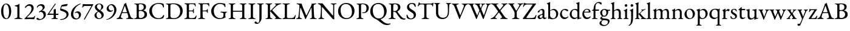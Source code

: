 SplineFontDB: 3.0
FontName: Garamond-Math
FullName: Garamond-Math
FamilyName: Garamond-Math
Weight: Regular
Copyright: 
Version: 0.1
ItalicAngle: 0
UnderlinePosition: -200
UnderlineWidth: 40
Ascent: 782
Descent: 218
InvalidEm: 0
sfntRevision: 0x0000199a
LayerCount: 2
Layer: 0 0 "Back" 1
Layer: 1 0 "Fore" 0
XUID: [1021 70 263418660 10072]
StyleMap: 0x0040
FSType: 8
OS2Version: 4
OS2_WeightWidthSlopeOnly: 0
OS2_UseTypoMetrics: 1
CreationTime: 1409921248
ModificationTime: 1524131226
PfmFamily: 17
TTFWeight: 400
TTFWidth: 5
LineGap: 200
VLineGap: 0
Panose: 2 0 5 3 0 0 0 0 0 0
OS2TypoAscent: 782
OS2TypoAOffset: 0
OS2TypoDescent: -218
OS2TypoDOffset: 0
OS2TypoLinegap: 200
OS2WinAscent: 2274
OS2WinAOffset: 0
OS2WinDescent: 1774
OS2WinDOffset: 0
HheadAscent: 782
HheadAOffset: 0
HheadDescent: -218
HheadDOffset: 0
OS2SubXSize: 650
OS2SubYSize: 699
OS2SubXOff: 0
OS2SubYOff: 140
OS2SupXSize: 650
OS2SupYSize: 699
OS2SupXOff: 0
OS2SupYOff: 479
OS2StrikeYSize: 49
OS2StrikeYPos: 258
OS2CapHeight: 662
OS2XHeight: 450
OS2Vendor: 'PfEd'
OS2CodePages: 60000193.0dd40000
OS2UnicodeRanges: a10000ef.4201f9ee.02000000.00000000
Lookup: 3 0 0 "'aalt' Access All Alternates in Mathematical Alphanumeric Symbols lookup 0" { "'aalt' Access All Alternates in Mathematical Alphanumeric Symbols lookup 0 subtable"  } ['aalt' ('math' <'dflt' > ) ]
Lookup: 1 0 0 "'dtls' Dotless Forms in Mathematical Alphanumeric Symbols lookup 1" { "'dtls' Dotless Forms in Mathematical Alphanumeric Symbols lookup 1 subtable"  } ['dtls' ('math' <'dflt' > ) ]
Lookup: 3 0 0 "'ssty' Script Style in Mathematical Alphanumeric Symbols lookup 2" { "'ssty' Script Style in Mathematical Alphanumeric Symbols lookup 2 subtable"  } ['ssty' ('math' <'dflt' > ) ]
Lookup: 258 0 0 "mkn" { "mkn-1"  } []
MarkAttachClasses: 1
DEI: 91125
LangName: 1033 "" "" "" "FontForge : Garamond-Math : 14-4-2018" "" "Version 1.543" "" "Please refer to the Copyright section for the font trademark attribution notices." "" "" "" "" "" "" "" "" "TeX Gyre Termes Math" "Regular"
MATH:ScriptPercentScaleDown: 74
MATH:ScriptScriptPercentScaleDown: 55
MATH:DelimitedSubFormulaMinHeight: 1300
MATH:DisplayOperatorMinHeight: 1300
MATH:MathLeading: 140 
MATH:AxisHeight: 250 
MATH:AccentBaseHeight: 470 
MATH:FlattenedAccentBaseHeight: 642 
MATH:SubscriptShiftDown: 222 
MATH:SubscriptTopMax: 313 
MATH:SubscriptBaselineDropMin: 111 
MATH:SuperscriptShiftUp: 339 
MATH:SuperscriptShiftUpCramped: 284 
MATH:SuperscriptBottomMin: 188 
MATH:SuperscriptBaselineDropMax: 222 
MATH:SubSuperscriptGapMin: 140 
MATH:SuperscriptBottomMaxWithSubscript: 320 
MATH:SpaceAfterScript: 40 
MATH:UpperLimitGapMin: 100 
MATH:UpperLimitBaselineRiseMin: 100 
MATH:LowerLimitGapMin: 100 
MATH:LowerLimitBaselineDropMin: 433 
MATH:StackTopShiftUp: 430 
MATH:StackTopDisplayStyleShiftUp: 634 
MATH:StackBottomShiftDown: 266 
MATH:StackBottomDisplayStyleShiftDown: 598 
MATH:StackGapMin: 100 
MATH:StackDisplayStyleGapMin: 140 
MATH:StretchStackTopShiftUp: 100 
MATH:StretchStackBottomShiftDown: 433 
MATH:StretchStackGapAboveMin: 100 
MATH:StretchStackGapBelowMin: 100 
MATH:FractionNumeratorShiftUp: 430 
MATH:FractionNumeratorDisplayStyleShiftUp: 634 
MATH:FractionDenominatorShiftDown: 266 
MATH:FractionDenominatorDisplayStyleShiftDown: 598 
MATH:FractionNumeratorGapMin: 100 
MATH:FractionNumeratorDisplayStyleGapMin: 140 
MATH:FractionRuleThickness: 52 
MATH:FractionDenominatorGapMin: 100 
MATH:FractionDenominatorDisplayStyleGapMin: 140 
MATH:SkewedFractionHorizontalGap: 300 
MATH:SkewedFractionVerticalGap: 70 
MATH:OverbarVerticalGap: 100 
MATH:OverbarRuleThickness: 50 
MATH:OverbarExtraAscender: 40 
MATH:UnderbarVerticalGap: 100 
MATH:UnderbarRuleThickness: 50 
MATH:UnderbarExtraDescender: 40 
MATH:RadicalVerticalGap: 140 
MATH:RadicalDisplayStyleVerticalGap: 140 
MATH:RadicalRuleThickness: 52 
MATH:RadicalExtraAscender: 140 
MATH:RadicalKernBeforeDegree: 40 
MATH:RadicalKernAfterDegree: -355 
MATH:RadicalDegreeBottomRaisePercent: 55
MATH:MinConnectorOverlap: 26
Encoding: UnicodeFull
Compacted: 1
UnicodeInterp: none
NameList: AGL For New Fonts
DisplaySize: -24
AntiAlias: 1
FitToEm: 0
WinInfo: 0 54 15
BeginPrivate: 9
BlueValues 23 [-15 0 450 460 662 676]
OtherBlues 11 [-218 -217]
BlueScale 7 0.04546
BlueShift 1 6
BlueFuzz 1 0
StdHW 4 [52]
StdVW 4 [52]
StemSnapH 22 [19 25 30 36 41 52 58]
StemSnapV 34 [36 40 44 52 58 84 93 102 112 119]
EndPrivate
TeXData: 2 0 0 262144 131072 87381 424673 1048576 87381 783286 444596 497025 792723 393216 433062 380633 303038 157286 324010 404750 52429 2506097 1059062 262144
BeginChars: 1115906 235

StartChar: A
Encoding: 65 65 0
Width: 696
GlyphClass: 2
Flags: HW
TeX: 685 5
ItalicCorrection: 12
TopAccentHorizontal: 348
HStem: -5 36<-0.781837 69.554 195.831 267.136 392.537 473.166 618.145 699.076> 247 36<241.006 427.039>
LayerCount: 2
Fore
SplineSet
27 -5 m 0
 10 -5 -2 -1 -2 8 c 0
 -2 17 9 24 30 31 c 0
 65 41 95 59 116 107 c 0
 190 275 235 392 301 573 c 0
 310 597 314 615 316 634 c 1
 330 638 343 642 357 650 c 0
 370 658 375 678 380 684 c 0
 382 685 385 686 386 683 c 0
 389 677 390 668 393 660 c 0
 456 460 535 230 571 125 c 0
 597 50 630 37 670 29 c 0
 692 25 701 16 701 6 c 0
 701 -2 690 -5 674 -5 c 0
 644 -5 577 1 532 1 c 0
 493 1 447 0 421 -0 c 0
 405 0 392 4 392 12 c 0
 392 21 407 28 424 31 c 0
 469 38 487 54 486 78 c 0
 485 108 463 186 448 235 c 0
 445 245 439 247 422 247 c 2
 235 247 l 2
 228 247 223 243 218 229 c 0
 209 202 178 105 177 89 c 0
 176 58 201 39 236 30 c 0
 258 24 268 19 268 10 c 0
 268 2 257 -1 240 -1 c 0
 219 -1 183 1 146 1 c 0
 103 1 61 -5 27 -5 c 0
262 283 m 2
 413 283 l 2
 423 283 427 283 427 288 c 0
 427 290 426 294 425 298 c 2
 349 539 l 2
 345 550 343 557 340 557 c 0
 338 557 337 550 333 540 c 2
 243 298 l 2
 242 295 241 292 241 290 c 0
 241 283 250 283 262 283 c 2
EndSplineSet
EndChar

StartChar: B
Encoding: 66 66 1
Width: 594
GlyphClass: 2
Flags: HW
TeX: 657 5
TopAccentHorizontal: 283
HStem: -5 30<19.5875 94.8489> -4 43<228.948 371.978> 340 30<225.16 346.485> 625 32<28.8336 101.496 222.528 353.819>
VStem: 127 88<52.489 333.446 374.289 607.334> 419 94<429.415 574.301> 450 104<113.773 269.367>
LayerCount: 2
Fore
SplineSet
47 -5 m 0xba
 31 -5 19 -1 19 7 c 0
 19 16 29 21 51 25 c 0
 100 35 127 52 127 99 c 2
 127 549 l 2
 127 596 109 617 60 622 c 0
 38 624 29 633 29 642 c 0
 29 650 41 653 57 653 c 0
 112 653 123 651 165 651 c 0
 204 651 220 657 280 657 c 0
 436 657 513 617 513 508 c 0xbc
 513 464 494 427 477 411 c 0
 456 390 442 381 410 369 c 0
 405 367 404 361 410 359 c 0
 471 340 554 310 554 194 c 0
 554 84 491 51 450 30 c 0
 408 9 355 -4 279 -4 c 0x7a
 257 -4 220 0 179 0 c 0
 128 0 103 -5 47 -5 c 0xba
260 371 m 0
 295 371 337 376 376 399 c 0
 389 407 419 436 419 494 c 0
 419 554 395 625 279 625 c 0
 226 625 215 610 215 580 c 2
 215 407 l 2
 215 373 244 371 260 371 c 0
291 39 m 0x7a
 375 39 450 104 450 189 c 0
 450 265 406 301 380 316 c 0
 363 326 327 340 270 340 c 0
 230 340 215 319 215 305 c 2
 215 109 l 2
 215 55 242 39 291 39 c 0x7a
EndSplineSet
EndChar

StartChar: C
Encoding: 67 67 2
Width: 712
GlyphClass: 2
Flags: HW
TeX: 663 15
TopAccentHorizontal: 404
HStem: -15 34<338.986 513.099> 629 34<330.199 519.475>
VStem: 46 110<221.315 433.291> 616 35<475.316 538.684>
LayerCount: 2
Fore
SplineSet
409 -15 m 0
 219 -15 46 119 46 322 c 0
 46 514 224 663 435 663 c 0
 510 663 547 653 613 636 c 0
 632 631 639 621 641 603 c 0
 644 570 649 536 651 487 c 0
 652 471 622 463 616 486 c 0
 603 534 590 570 556 594 c 0
 524 617 475 629 418 629 c 0
 264 629 156 493 156 347 c 0
 156 182 261 19 425 19 c 0
 521 19 579 64 623 144 c 0
 632 162 658 163 658 142 c 0
 658 125 644 73 632 42 c 0
 623 23 620 22 600 15 c 0
 551 -5 477 -15 409 -15 c 0
EndSplineSet
EndChar

StartChar: D
Encoding: 68 68 3
Width: 758
GlyphClass: 2
Flags: HW
TeX: 659 7
TopAccentHorizontal: 318
HStem: -7 37<29.4135 112.75 214.736 454.284> 625 34<29.2602 101.148 234.44 437.543>
VStem: 127 90<64.1183 605.358> 619 105<223.676 443.502>
LayerCount: 2
Fore
SplineSet
374 -7 m 0
 347 -7 240 0 167 0 c 0
 127 0 109 -5 57 -5 c 0
 41 -5 29 -2 29 8 c 0
 29 19 39 21 61 25 c 0
 111 34 127 52 127 99 c 2
 127 549 l 2
 127 596 111 613 61 622 c 0
 39 626 29 629 29 640 c 0
 29 649 41 653 57 653 c 0
 107 653 125 651 172 651 c 0
 215 651 318 659 348 659 c 0
 610 659 724 518 724 341 c 0
 724 151 570 -7 374 -7 c 0
362 30 m 0
 515 30 619 151 619 323 c 0
 619 513 485 625 348 625 c 0
 264 625 217 624 217 567 c 2
 217 122 l 2
 217 43 288 30 362 30 c 0
EndSplineSet
EndChar

StartChar: E
Encoding: 69 69 4
Width: 569
GlyphClass: 2
Flags: HW
TeX: 653 5
ItalicCorrection: 14
TopAccentHorizontal: 288
HStem: -5 30<37.5875 111.847> 1 35<243.845 458.82> 319 34<231.828 390.611> 622 32<44.0505 118.951 242.994 439.954>
VStem: 141 90<45.911 318.122 352.4 605.444> 405 31<241.444 303.134 367.184 424.071> 484 26<521.444 569.399>
LayerCount: 2
Fore
SplineSet
65 -5 m 0xbe
 49 -5 37 -1 37 7 c 0
 37 16 47 21 69 25 c 0xbe
 118 35 141 52 141 99 c 2
 141 549 l 2
 141 596 125 613 75 622 c 0
 53 626 43 633 43 642 c 0
 43 650 55 654 71 654 c 0
 143 654 178 650 245 650 c 0
 292 650 347 651 392 651 c 1
 401 651 475 654 476 654 c 1
 483 654 494 652 495 644 c 0
 502 605 510 565 510 537 c 0
 510 525 502 521 496 521 c 0
 489 521 486 525 484 532 c 0
 476 556 471 579 461 589 c 0
 442 609 419 617 393 617 c 2
 269 617 l 2
 256 617 231 603 231 583 c 2
 231 375 l 2
 231 362 239 352 250 352 c 2
 347 352 l 2
 386 352 395 367 405 403 c 0
 409 418 416 424 424 424 c 0
 429 424 436 419 436 408 c 0
 436 397 433 353 433 336 c 0
 433 315 436 268 436 258 c 0
 436 248 434 240 426 240 c 0
 416 240 408 251 403 271 c 0
 395 303 383 319 357 319 c 2
 264 319 l 2
 242 319 231 315 231 293 c 2
 231 101 l 2
 231 51 251 36 295 36 c 2
 371 36 l 2
 412 36 439 41 460 54 c 0
 481 69 497 92 517 131 c 0
 521 139 526 145 533 144 c 0
 540 143 544 137 544 129 c 0
 544 109 525 41 513 12 c 0
 509 3 506 -5 498 -5 c 0
 383 -5 285 1 183 1 c 0x7e
 139 1 117 -5 65 -5 c 0xbe
EndSplineSet
EndChar

StartChar: F
Encoding: 70 70 5
Width: 519
GlyphClass: 2
Flags: HW
TeX: 660 5
ItalicCorrection: 18
TopAccentHorizontal: 258
HStem: -5 30<30.5767 104.66 247.64 319.023> 318 33<219.862 381.85> 616 34<39.9449 111.791 224.178 430.531>
VStem: 128 90<46.9369 316.018 350.607 603.574> 403 32<254.17 303.541> 467 25<523.802 569.071>
LayerCount: 2
Fore
SplineSet
58 -5 m 0
 42 -5 30 -1 30 7 c 0
 30 16 39 21 61 25 c 0
 111 34 128 52 128 100 c 2
 128 525 l 2
 128 583 117 613 67 622 c 0
 45 626 36 633 36 642 c 0
 36 650 47 653 64 653 c 0
 134 653 167 650 233 650 c 2
 365 650 l 2
 410 650 443 660 468 660 c 0
 475 660 486 658 487 650 c 0
 490 624 492 561 492 544 c 0
 492 532 489 523 483 523 c 0
 476 523 469 528 467 536 c 0
 460 559 452 578 442 589 c 0
 423 610 401 616 375 616 c 2
 255 616 l 2
 224 616 219 592 218 566 c 1
 217 546 217 496 217 468 c 1
 217 434 217 398 218 373 c 0
 218 361 220 351 230 351 c 0
 271 351 318 353 343 353 c 0
 373 353 394 372 404 396 c 0
 406 402 417 413 422 413 c 0
 427 413 436 406 435 396 c 0
 433 372 432 355 432 339 c 0
 432 318 433 300 435 271 c 0
 435 261 434 252 426 252 c 0
 413 252 405 268 403 276 c 0
 393 308 373 317 356 317 c 0
 339 317 322 318 306 318 c 0
 283 318 263 318 242 316 c 0
 229 315 218 308 218 291 c 0
 218 230 218 166 221 101 c 0
 223 58 237 34 288 25 c 0
 310 21 320 16 320 7 c 0
 320 -1 308 -5 292 -5 c 0
 239 -5 224 2 186 2 c 0
 138 2 111 -5 58 -5 c 0
EndSplineSet
EndChar

StartChar: G
Encoding: 71 71 6
Width: 731
GlyphClass: 2
Flags: HW
TeX: 663 14
ItalicCorrection: 15
TopAccentHorizontal: 389
HStem: -14 39<316.329 497.149> 257 34<431.411 527.822 643.701 695.304> 623 40<314.525 513.97>
VStem: 45 108<198.219 424.998> 553 73<72.0528 238.147> 596 39<488.895 551.917>
LayerCount: 2
Fore
SplineSet
392 -14 m 0xf8
 206 -14 45 125 45 311 c 0
 45 507 211 663 414 663 c 0
 461 663 585 644 614 630 c 0
 621 627 624 624 625 616 c 0
 630 576 635 534 635 508 c 0
 635 498 628 488 620 488 c 0
 606 488 600 503 596 515 c 0xf4
 587 536 580 551 563 571 c 0
 549 588 499 623 408 623 c 0
 255 623 153 482 153 326 c 0
 153 137 274 25 407 25 c 0
 478 25 510 49 522 61 c 0
 537 75 551 102 551 136 c 0
 551 153 553 179 553 197 c 0
 553 211 551 223 545 228 c 0
 528 249 472 257 452 257 c 0
 446 257 431 265 431 275 c 0
 431 285 446 292 452 292 c 0
 500 292 528 288 581 288 c 0
 616 288 638 292 675 292 c 0
 681 292 695 289 695 276 c 0
 695 267 681 259 675 258 c 0
 645 250 635 236 631 209 c 0
 627 180 626 159 626 134 c 2
 626 106 l 2
 626 99 630 95 633 89 c 0
 637 82 645 77 645 72 c 0
 645 66 645 54 631 52 c 0
 611 49 520 -14 392 -14 c 0xf8
EndSplineSet
EndChar

StartChar: H
Encoding: 72 72 7
Width: 814
GlyphClass: 2
Flags: HW
TeX: 653 5
ItalicCorrection: 8
TopAccentHorizontal: 404
HStem: -5 30<37.1631 108.547 256.16 327.07 498.13 567.726 703.846 773.837> 306 40<218.4 596.998> 622 32<43.5481 114.485 243.695 317.09 499.876 571.564 702.915 771.844>
VStem: 128 90<53.4286 306.4 346.4 603.353> 597 90<45.7593 306.4 346.4 603.709>
LayerCount: 2
Fore
SplineSet
65 -5 m 0
 49 -5 37 0 37 8 c 0
 37 17 46 21 68 25 c 0
 117 34 128 52 128 99 c 2
 128 551 l 2
 128 597 125 613 75 622 c 0
 53 626 43 631 43 640 c 0
 43 648 52 654 71 654 c 0
 124 654 139 650 179 650 c 0
 220 650 237 654 290 654 c 0
 309 654 317 648 317 640 c 0
 317 631 308 626 286 622 c 0
 235 612 218 590 218 551 c 2
 218 356 l 2
 218 348 227 346 233 346 c 2
 589 346 l 2
 595 346 597 350 597 359 c 2
 597 552 l 2
 597 588 581 612 531 622 c 0
 509 626 500 631 500 640 c 0
 500 648 510 654 527 654 c 0
 580 654 604 650 648 650 c 0
 684 650 691 654 744 654 c 0
 762 654 772 648 772 640 c 0
 772 631 763 626 741 622 c 0
 691 613 687 591 687 552 c 2
 687 100 l 2
 687 52 694 34 743 25 c 0
 765 21 774 17 774 8 c 0
 774 0 762 -5 746 -5 c 0
 694 -5 679 0 638 0 c 0
 596 0 578 -5 525 -5 c 0
 509 -5 498 1 498 9 c 0
 498 18 506 21 528 25 c 0
 571 34 597 55 597 97 c 2
 597 291 l 2
 597 298 597 306 591 306 c 2
 225 306 l 2
 219 306 218 303 218 295 c 2
 218 105 l 2
 218 63 250 34 297 25 c 0
 319 21 327 18 327 9 c 0
 327 1 316 -5 300 -5 c 0
 247 -5 224 0 179 0 c 0
 136 0 117 -5 65 -5 c 0
EndSplineSet
EndChar

StartChar: I
Encoding: 73 73 8
Width: 344
GlyphClass: 2
Flags: HW
TeX: 653 5
ItalicCorrection: 10
TopAccentHorizontal: 176
HStem: -5 30<19.5767 96.7605 249.385 325.412> 622 32<29.6638 104.815 241.547 317.99>
VStem: 127 90<46.9812 603.642>
LayerCount: 2
Fore
SplineSet
47 -5 m 0
 31 -5 19 -1 19 7 c 0
 19 16 28 21 50 25 c 0
 100 34 127 52 127 98 c 2
 127 550 l 2
 127 596 110 613 60 622 c 0
 38 626 29 633 29 642 c 0
 29 650 41 654 57 654 c 0
 110 654 132 650 177 650 c 0
 220 650 238 654 291 654 c 0
 307 654 319 650 319 642 c 0
 319 633 309 626 287 622 c 0
 236 612 217 596 217 550 c 2
 217 98 l 2
 217 52 244 35 294 25 c 0
 316 21 326 16 326 7 c 0
 326 -1 314 -5 298 -5 c 0
 245 -5 222 0 177 0 c 0
 128 0 100 -5 47 -5 c 0
EndSplineSet
EndChar

StartChar: J
Encoding: 74 74 9
Width: 350
GlyphClass: 2
Flags: HW
TeX: 653 200
ItalicCorrection: 9
TopAccentHorizontal: 178
HStem: -200 41<28.7242 99.4707> 622 32<34.4075 108.407 237.145 309.39>
VStem: 131 90<-46.2633 605.175>
LayerCount: 2
Fore
SplineSet
39 -200 m 0
 -32 -200 -69 -182 -69 -150 c 0
 -69 -126 -44 -101 -28 -101 c 0
 -11 -101 4 -108 18 -126 c 0
 36 -149 48 -159 65 -159 c 0
 111 -159 131 -100 131 0 c 2
 131 551 l 2
 131 597 113 613 65 622 c 0
 44 626 33 633 33 642 c 0
 33 650 45 654 61 654 c 0
 114 654 137 650 182 650 c 0
 219 650 230 654 283 654 c 0
 299 654 310 650 310 642 c 0
 310 633 301 626 279 622 c 0
 228 612 221 596 221 551 c 2
 221 52 l 2
 221 -28 176 -100 142 -141 c 0
 113 -176 80 -200 39 -200 c 0
EndSplineSet
EndChar

StartChar: K
Encoding: 75 75 10
Width: 694
GlyphClass: 2
Flags: HW
TeX: 655 5
ItalicCorrection: 29
TopAccentHorizontal: 360
HStem: -5 30<31.5994 106.119 251.441 318.835 411.808 464.091 621.458 700.64> 320 23<219.512 241.327> 622 32<31.8797 107.061 235.889 305.19 414.616 463.3 588.301 685.817>
VStem: 129 90<50.7407 319.79 343.209 605.228>
LayerCount: 2
Fore
SplineSet
60 -5 m 0
 43 -5 31 -1 31 7 c 0
 31 16 41 21 63 25 c 0
 113 34 129 52 129 101 c 2
 129 551 l 2
 129 597 113 613 63 622 c 0
 41 626 31 633 31 642 c 0
 31 650 43 654 59 654 c 0
 112 654 131 651 175 651 c 0
 213 651 225 654 278 654 c 0
 294 654 306 650 306 642 c 0
 306 633 297 626 275 622 c 0
 224 612 219 590 219 551 c 2
 219 362 l 2
 219 356 220 343 225 343 c 0
 232 343 245 353 252 361 c 2
 451 565 l 2
 461 575 466 586 466 595 c 0
 466 606 458 616 444 619 c 0
 422 625 414 631 414 640 c 0
 414 648 426 651 442 651 c 2
 498 651 l 2
 556 651 644 655 665 655 c 0
 678 655 688 650 688 643 c 0
 688 634 677 627 655 623 c 0
 603 614 548 596 503 558 c 0
 433 499 382 448 313 374 c 0
 307 369 311 362 318 355 c 2
 559 95 l 2
 600 49 612 37 668 25 c 0
 690 20 701 16 701 7 c 0
 701 -1 689 -5 671 -5 c 0
 612 -5 583 0 527 0 c 0
 499 0 485 -1 440 -1 c 0
 424 -1 412 2 412 10 c 0
 412 19 420 24 438 28 c 0
 459 33 468 40 468 49 c 0
 468 57 460 66 452 75 c 2
 247 303 l 2
 239 311 229 320 224 320 c 0
 219 320 219 306 219 299 c 0
 219 236 221 187 224 109 c 0
 226 67 237 35 287 25 c 0
 309 21 319 16 319 7 c 0
 319 -1 307 -5 290 -5 c 0
 235 -5 225 2 187 2 c 0
 139 2 116 -5 60 -5 c 0
EndSplineSet
EndChar

StartChar: L
Encoding: 76 76 11
Width: 585
GlyphClass: 2
Flags: HW
TeX: 653 5
ItalicCorrection: 15
TopAccentHorizontal: 175
HStem: -5 42<225.713 481.972> -5 30<27.3486 94.6703> 622 32<35.2801 113.84 244.563 334.39>
VStem: 128 90<46.8309 602.806> 542 35<140.467 163.394>
LayerCount: 2
Fore
SplineSet
54 -5 m 1x78
 37 -5 27 0 27 7 c 0
 27 19 44 24 49 25 c 0x78
 100 35 128 52 128 96 c 2
 128 559 l 2
 128 606 116 613 66 622 c 0
 44 626 34 633 34 642 c 0
 34 650 46 654 62 654 c 0
 115 654 135 650 178 650 c 0
 226 650 255 654 308 654 c 0
 324 654 335 650 335 642 c 0
 335 633 326 626 304 622 c 0
 253 612 217 604 217 565 c 2
 217 97 l 2
 217 56 228 37 291 37 c 2
 412 37 l 2xb8
 447 37 475 50 489 63 c 0
 515 86 525 100 542 135 c 0
 546 145 555 166 564 166 c 0
 572 166 577 155 577 147 c 0
 577 145 575 141 575 140 c 0
 561 87 552 55 548 12 c 0
 547 3 543 -5 533 -5 c 0
 410 -5 292 0 190 0 c 0
 141 0 58 -5 54 -5 c 1x78
EndSplineSet
EndChar

StartChar: M
Encoding: 77 77 12
Width: 904
GlyphClass: 2
Flags: HW
TeX: 656 10
TopAccentHorizontal: 442
HStem: -5 30<19.7656 82.2918 197.458 263.18 581.48 649.065 793.837 868.202> 624 32<42.7889 114.434 778.941 846.425>
VStem: 653 87<310.064 455.7> 665 97<47.6202 352.232>
LayerCount: 2
Fore
SplineSet
47 -5 m 0xe0
 30 -5 19 -1 19 7 c 0
 19 16 29 21 51 25 c 0
 84 32 106 57 113 103 c 0
 136 271 152 434 154 527 c 1
 154 535 154 552 153 560 c 1
 152 573 150 584 137 595 c 0
 114 614 93 618 64 624 c 0
 51 627 42 635 42 644 c 0
 42 654 56 656 75 656 c 0
 103 656 199 648 230 648 c 0
 239 648 247 641 250 631 c 0
 257 607 263 580 273 555 c 2
 429 161 l 2
 433 151 445 148 450 158 c 2
 640 558 l 1
 646 583 655 615 659 635 c 0
 661 643 664 648 669 648 c 2
 706 648 l 2
 748 648 801 656 826 656 c 0
 833 656 848 655 848 646 c 0
 848 637 841 633 822 625 c 0
 805 619 784 610 767 603 c 0
 750 596 740 582 740 563 c 0xe0
 741 376 753 249 762 95 c 0
 764 55 788 34 837 25 c 0
 859 21 869 16 869 7 c 0
 869 -1 857 -5 841 -5 c 0
 788 -5 764 0 719 0 c 0
 678 0 662 -5 609 -5 c 0
 593 -5 581 -1 581 7 c 0
 581 16 591 22 613 25 c 0
 653 31 665 50 665 96 c 0xd0
 664 237 659 331 653 463 c 0
 651 476 645 475 638 463 c 2
 413 -4 l 2
 409 -12 397 -12 394 -3 c 0
 340 153 280 298 207 469 c 0
 204 477 195 476 194 468 c 0
 176 333 165 234 165 102 c 0
 165 66 190 33 232 25 c 0
 254 21 264 16 264 7 c 0
 264 -1 251 -5 235 -5 c 0
 181 -5 177 0 140 0 c 0
 103 0 95 -5 47 -5 c 0xe0
EndSplineSet
EndChar

StartChar: N
Encoding: 78 78 13
Width: 794
GlyphClass: 2
Flags: HW
TeX: 658 17
ItalicCorrection: 13
TopAccentHorizontal: 397
HStem: -5 31<33.8747 93.945 207.313 276.622> 619 32<542.655 616.854 702.775 782.178> 620 38<13.2985 86.6509>
VStem: 140 38<307.279 497.191> 642 44<145.405 600.954>
LayerCount: 2
Fore
SplineSet
670 -17 m 0xd8
 657 -17 615 2 582 47 c 1
 552 84 246 442 211 482 c 0
 202 493 196 497 191 497 c 0
 184 497 183 484 183 476 c 0
 181 378 179 225 179 105 c 0
 179 68 195 34 245 25 c 0
 267 21 277 16 277 7 c 0
 277 -1 265 -5 249 -5 c 0
 195 -5 190 0 153 0 c 0
 116 0 109 -5 61 -5 c 0
 45 -5 33 -1 33 7 c 0
 33 16 43 20 65 26 c 0
 102 36 118 67 122 108 c 0
 130 183 140 342 140 507 c 0
 140 578 101 601 43 620 c 0
 36 622 12 632 12 644 c 0
 12 656 27 658 35 658 c 0xb8
 109 656 123 653 195 653 c 0
 207 653 211 646 218 637 c 0
 249 598 578 201 609 165 c 0
 614 159 624 145 632 145 c 0
 637 145 641 152 642 166 c 0
 643 210 644 391 644 563 c 0
 643 590 608 614 583 619 c 0
 561 623 541 630 541 639 c 0
 541 647 564 651 580 651 c 1
 588 651 636 650 642 650 c 1
 689 650 696 653 756 653 c 0
 773 653 785 650 785 642 c 0
 785 633 774 626 752 622 c 0
 702 613 691 601 689 567 c 0
 688 535 686 263 686 112 c 0
 686 64 692 23 692 10 c 0
 692 -13 681 -17 670 -17 c 0xd8
EndSplineSet
EndChar

StartChar: O
Encoding: 79 79 14
Width: 767
GlyphClass: 2
Flags: HW
TeX: 664 14
TopAccentHorizontal: 382
HStem: -14 41<305.485 492.541> 621 43<271.857 464.017>
VStem: 45 105<212.171 438.915> 617 105<211.242 433.802>
LayerCount: 2
Fore
SplineSet
379 -14 m 0
 202 -14 45 118 45 315 c 0
 45 495 165 664 388 664 c 0
 565 664 722 532 722 335 c 0
 722 155 602 -14 379 -14 c 0
394 27 m 0
 542 27 617 130 617 286 c 0
 617 468 535 621 372 621 c 0
 226 621 150 520 150 365 c 0
 150 182 231 27 394 27 c 0
EndSplineSet
EndChar

StartChar: P
Encoding: 80 80 15
Width: 560
GlyphClass: 2
Flags: HW
TeX: 658 5
ItalicCorrection: 14
TopAccentHorizontal: 276
HStem: -5 30<24.5767 100.368 247.472 316.623> 251 32<263.99 375.313> 628 30<35.406 92.5213 229.373 355.022>
VStem: 128 90<45.7593 603.574> 441 95<370.689 559.308>
LayerCount: 2
Fore
SplineSet
52 -5 m 0
 36 -5 24 -1 24 7 c 0
 24 16 33 21 55 25 c 0
 105 34 128 52 128 100 c 2
 128 525 l 2
 128 583 117 613 67 622 c 0
 45 626 35 633 35 642 c 0
 35 650 46 653 63 653 c 0
 116 653 125 652 166 652 c 0
 207 652 248 658 281 658 c 0
 434 658 536 591 536 478 c 0
 536 355 463 251 309 251 c 0
 279 251 263 262 263 271 c 0
 263 277 272 285 279 285 c 0
 286 285 299 283 325 283 c 0
 402 283 441 353 441 469 c 0
 441 577 375 628 281 628 c 0
 243 628 218 616 218 585 c 2
 218 110 l 2
 218 63 235 34 286 25 c 0
 308 21 317 16 317 7 c 0
 317 -1 306 -5 290 -5 c 0
 237 -5 222 2 184 2 c 0
 134 2 105 -5 52 -5 c 0
EndSplineSet
EndChar

StartChar: Q
Encoding: 81 81 16
Width: 765
GlyphClass: 2
Flags: HW
TeX: 664 248
ItalicCorrection: 7
TopAccentHorizontal: 372
HStem: -248 58<677.862 844.16> 621 43<271.857 464.017>
VStem: 45 105<214.348 439.005> 617 105<207.981 433.892>
LayerCount: 2
Fore
SplineSet
744 -248 m 0
 650 -248 586 -220 521 -173 c 0
 469 -136 429 -108 366 -56 c 0
 322 -19 282 -4 251 10 c 0
 145 59 45 148 45 315 c 0
 45 495 165 664 388 664 c 0
 565 664 722 532 722 335 c 0
 722 185 639 44 483 0 c 0
 476 -2 475 -5 475 -7 c 0
 475 -10 476 -14 479 -17 c 0
 517 -57 554 -89 604 -125 c 0
 671 -174 721 -190 796 -190 c 0
 819 -190 840 -187 849 -183 c 0
 855 -181 863 -180 869 -180 c 0
 876 -180 882 -182 882 -189 c 0
 882 -201 879 -207 864 -216 c 0
 827 -238 784 -248 744 -248 c 0
394 27 m 0
 542 27 617 129 617 286 c 0
 617 469 535 621 372 621 c 0
 226 621 150 521 150 365 c 0
 150 181 231 27 394 27 c 0
EndSplineSet
EndChar

StartChar: R
Encoding: 82 82 17
Width: 720
GlyphClass: 2
Flags: HW
TeX: 657 21
ItalicCorrection: 20
TopAccentHorizontal: 237
HStem: -21 50<608.931 718.109> -5 30<24.5767 100.368 247.472 316.623> 625 32<35.2334 109.55 234.134 348.256>
VStem: 128 90<46.7907 306.639 333.187 610.962> 414 98<411.545 573.259>
LayerCount: 2
Fore
SplineSet
639 -21 m 0xb8
 576 -21 530 -6 494 38 c 0
 446 98 412 140 346 249 c 0
 335 266 324 277 305 287 c 0
 278 300 249 305 232 307 c 0
 221 308 218 299 218 287 c 2
 218 109 l 2
 218 66 235 34 286 25 c 0
 308 21 317 16 317 7 c 0
 317 -1 306 -5 290 -5 c 0
 237 -5 222 2 184 2 c 0
 134 2 105 -5 52 -5 c 0
 36 -5 24 -1 24 7 c 0
 24 16 33 21 55 25 c 0x78
 105 34 128 52 128 100 c 2
 128 529 l 2
 128 601 123 615 67 622 c 0
 45 624 35 633 35 642 c 0
 35 650 46 653 63 653 c 0
 118 653 124 651 166 651 c 0
 205 651 224 657 284 657 c 0
 431 657 512 602 512 493 c 0
 512 403 448 354 392 327 c 0
 387 325 388 320 392 314 c 0
 454 220 502 146 592 64 c 0
 628 31 663 29 710 29 c 0
 720 29 725 26 725 18 c 0
 725 -13 670 -21 639 -21 c 0xb8
269 331 m 0
 359 331 414 400 414 477 c 0
 414 560 391 625 272 625 c 0
 231 625 222 602 219 532 c 0
 218 499 218 444 218 366 c 0
 218 334 237 331 269 331 c 0
EndSplineSet
EndChar

StartChar: S
Encoding: 83 83 18
Width: 471
GlyphClass: 2
Flags: HW
TeX: 664 16
TopAccentHorizontal: 245
HStem: -16 35<160.887 283.49> 628 36<188.818 314.405>
VStem: 40 36<113.565 176.144> 60 84<462.722 568.789> 338 90<88.3947 215.388>
LayerCount: 2
Fore
SplineSet
208 -16 m 0xd8
 152 -16 103 0 65 31 c 0
 59 36 53 44 51 52 c 0
 43 80 41 131 40 162 c 0
 40 171 49 176 60 176 c 0
 68 176 74 173 76 165 c 0xe8
 103 63 162 19 222 19 c 0
 290 19 338 68 338 138 c 0
 338 218 297 243 225 287 c 0
 146 336 60 382 60 481 c 0
 60 584 132 664 272 664 c 0
 320 664 357 651 380 642 c 0
 391 638 399 627 402 616 c 0
 410 588 421 548 421 514 c 0
 421 506 413 503 405 503 c 0
 393 503 381 509 378 517 c 0
 351 588 314 628 256 628 c 0
 196 628 144 598 144 517 c 0
 144 459 207 419 283 373 c 0
 358 327 428 280 428 181 c 0
 428 59 341 -16 208 -16 c 0xd8
EndSplineSet
EndChar

StartChar: T
Encoding: 84 84 19
Width: 675
GlyphClass: 2
Flags: HW
TeX: 694 5
ItalicCorrection: 10
TopAccentHorizontal: 348
HStem: -5 30<186.49 262.468 419.102 494.001> 610 33<110.879 286.725 393.84 601.558>
VStem: 295 90<48.3337 605.594> 622 36<520.062 591.468>
LayerCount: 2
Fore
SplineSet
214 -5 m 0
 198 -5 186 -1 186 7 c 0
 186 16 196 21 218 25 c 0
 268 34 295 54 295 101 c 2
 295 493 l 2
 295 582 289 602 274 605 c 0
 256 609 238 610 207 610 c 2
 163 610 l 2
 130 610 93 596 78 569 c 0
 72 558 51 529 35 529 c 0
 29 529 27 536 27 543 c 0
 27 549 29 557 32 563 c 0
 52 603 58 628 64 671 c 0
 67 692 76 695 82 695 c 0
 88 695 101 673 108 662 c 0
 117 648 152 643 179 643 c 2
 534 643 l 2
 578 643 604 649 625 658 c 0
 642 667 650 679 666 679 c 0
 671 679 673 667 673 657 c 0
 673 650 670 636 669 630 c 0
 662 593 658 592 658 565 c 2
 658 552 l 2
 658 539 652 520 642 520 c 0
 632 520 627 534 622 560 c 0
 616 591 592 610 529 610 c 2
 434 610 l 2
 390 610 385 604 385 496 c 2
 385 102 l 2
 385 55 413 35 463 25 c 0
 485 21 495 16 495 7 c 0
 495 -1 483 -5 467 -5 c 0
 414 -5 390 0 345 0 c 0
 296 0 267 -5 214 -5 c 0
EndSplineSet
EndChar

StartChar: U
Encoding: 85 85 20
Width: 741
GlyphClass: 2
Flags: HW
TeX: 653 14
ItalicCorrection: 11
TopAccentHorizontal: 376
HStem: -14 55<296.676 478.082> 620 33<25.2382 83.3637 213.292 268.085 514.078 567.824 666.004 729.539>
VStem: 103 90<154.833 604.905> 590 58<324.472 602.634> 593 44<162.81 459.404>
LayerCount: 2
Fore
SplineSet
374 -14 m 0xe8
 194 -14 103 88 103 242 c 2
 103 546 l 2
 103 592 80 614 56 620 c 0
 33 626 24 633 24 642 c 0
 24 650 36 653 53 653 c 0
 84 653 116 650 153 650 c 0
 185 650 218 652 241 652 c 0
 258 652 269 649 269 641 c 0
 269 631 257 627 235 620 c 0
 218 614 193 587 193 547 c 2
 193 268 l 2
 193 111 279 41 397 41 c 0
 532 41 593 140 593 295 c 0xe8
 593 340 592 432 590 507 c 0
 589 563 576 610 547 619 c 0
 533 623 513 631 513 640 c 0
 513 648 525 651 542 651 c 0
 574 651 591 650 620 650 c 0
 653 650 677 653 702 653 c 0
 719 653 731 650 731 642 c 0
 731 633 721 627 699 622 c 0
 663 614 650 586 648 545 c 0xf0
 641 432 640 344 637 252 c 0
 633 96 521 -14 374 -14 c 0xe8
EndSplineSet
EndChar

StartChar: V
Encoding: 86 86 21
Width: 676
GlyphClass: 2
Flags: HW
TeX: 653 12
ItalicCorrection: 3
TopAccentHorizontal: 339
HStem: -13 21G<319.7 324.6> 620 33<1.37885 63.1468 205.612 290.242 412.985 484.198 609.783 680.932>
VStem: 0 195<571 645.7>
LayerCount: 2
Fore
SplineSet
322 -13 m 0
 317 -13 312 -10 310 -4 c 0
 304 11 294 41 287 60 c 2
 102 547 l 2
 88 583 67 610 32 620 c 0
 11 627 0 633 0 642 c 0
 0 650 12 653 28 653 c 0
 60 653 108 650 153 650 c 0
 193 650 239 652 262 652 c 0
 278 652 291 649 291 641 c 0
 291 632 281 623 259 621 c 0
 221 617 195 605 195 582 c 0
 195 561 202 544 205 535 c 2
 347 158 l 2
 349 153 354 150 358 159 c 2
 492 512 l 2
 519 583 490 614 445 620 c 0
 426 623 412 631 412 640 c 0
 412 648 424 651 441 651 c 0
 469 651 502 650 540 650 c 0
 579 650 625 653 653 653 c 0
 670 653 682 651 682 642 c 0
 682 633 672 627 650 622 c 0
 602 611 569 572 553 533 c 2
 370 90 l 2
 362 71 346 22 334 -4 c 0
 332 -9 327 -13 322 -13 c 0
EndSplineSet
EndChar

StartChar: W
Encoding: 87 87 22
Width: 928
GlyphClass: 2
Flags: HW
TeX: 653 16
ItalicCorrection: 16
TopAccentHorizontal: 465
HStem: -12 21G<625.3 631.9> 620 33<1.46279 66.1816 198.231 248.511 269.197 334.833 629.025 703.704 725.057 780.088 873.849 941.329>
VStem: 0 196<578.3 645.7> 573 132<595.6 645.9>
LayerCount: 2
Fore
SplineSet
340 -16 m 0
 336 -16 330 -1 325 12 c 2
 104 554 l 2
 88 588 67 610 32 620 c 0
 11 627 0 633 0 642 c 0
 0 650 13 653 29 653 c 0
 61 653 89 650 124 650 c 0
 161 650 197 652 220 652 c 0
 236 652 249 650 249 641 c 0
 249 632 240 627 217 621 c 0
 200 617 196 603 196 588 c 0
 196 569 204 548 204 547 c 1
 264 395 302 305 367 157 c 0
 374 142 378 144 382 156 c 2
 457 337 l 2
 461 347 463 354 463 360 c 0
 463 368 461 375 456 387 c 2
 392 540 l 2
 376 582 335 610 300 620 c 0
 279 626 268 632 268 641 c 0
 268 649 280 653 296 653 c 0
 328 653 360 650 396 650 c 0
 427 650 456 652 479 652 c 0
 496 652 508 649 508 641 c 0
 508 625 471 622 468 601 c 1
 465 598 465 594 467 589 c 0
 472 575 504 495 513 475 c 0
 520 459 523 458 531 475 c 0
 547 510 565 570 571 588 c 0
 572 591 573 595 573 597 c 0
 573 622 534 623 534 641 c 0
 534 649 545 652 562 652 c 0
 592 652 596 650 615 650 c 0
 638 650 650 653 676 653 c 0
 693 653 705 651 705 642 c 0
 705 633 695 627 673 622 c 0
 630 612 622 600 605 572 c 0
 593 550 566 489 550 446 c 0
 546 435 541 415 545 407 c 2
 644 154 l 2
 647 146 651 150 655 159 c 0
 690 250 736 395 780 541 c 0
 785 556 787 568 787 579 c 0
 787 598 778 614 757 620 c 0
 743 624 724 631 724 640 c 0
 724 648 736 651 753 651 c 0
 781 651 800 650 825 650 c 0
 857 650 886 653 913 653 c 0
 930 653 943 651 943 642 c 0
 943 633 932 627 910 622 c 0
 862 611 840 565 829 536 c 2
 645 10 l 2
 642 3 635 -12 628 -12 c 0
 622 -12 614 -2 610 7 c 0
 561 117 537 189 489 307 c 0
 485 316 482 314 477 302 c 0
 430 194 404 127 362 14 c 0
 357 0 348 -16 340 -16 c 0
EndSplineSet
EndChar

StartChar: X
Encoding: 88 88 23
Width: 713
GlyphClass: 2
Flags: HW
TeX: 656 5
ItalicCorrection: 10
TopAccentHorizontal: 347
HStem: -5 33<-3.53218 66.5552 203.223 267.657 392.614 452.267 634.353 703.776> 622 33<19.3788 88.0289 252.368 326.219 447.333 516.633 632.832 698.169>
LayerCount: 2
Fore
SplineSet
24 -5 m 0
 7 -5 -5 -3 -5 6 c 0
 -5 15 6 21 27 28 c 0
 62 38 126 71 168 124 c 2
 292 280 l 2
 306 299 315 315 296 342 c 2
 161 532 l 2
 114 597 85 612 50 622 c 0
 29 629 18 634 18 643 c 0
 18 651 30 655 46 655 c 0
 83 655 143 650 195 650 c 0
 236 650 277 652 298 652 c 0
 314 652 327 649 327 641 c 0
 327 632 316 628 294 621 c 0
 260 611 242 606 242 589 c 0
 242 578 252 559 273 530 c 2
 364 402 l 2
 378 382 384 384 395 399 c 2
 499 536 l 2
 515 557 525 575 525 588 c 0
 525 603 512 614 480 620 c 0
 466 623 447 631 447 640 c 0
 447 648 459 651 476 651 c 0
 502 651 528 650 559 650 c 0
 598 650 642 656 671 656 c 0
 688 656 700 653 700 644 c 0
 700 635 690 630 668 624 c 0
 631 614 584 565 543 516 c 2
 425 375 l 2
 407 354 405 350 413 334 c 2
 569 109 l 2
 598 67 636 36 672 27 c 0
 694 21 705 15 705 6 c 0
 705 -2 694 -5 677 -5 c 0
 643 -5 575 1 526 1 c 0
 485 1 447 0 421 -0 c 0
 405 0 393 3 393 11 c 0
 393 20 411 27 425 31 c 0
 446 37 471 52 471 77 c 0
 471 87 468 97 459 109 c 2
 355 260 l 2
 344 275 338 276 330 265 c 2
 200 97 l 2
 192 87 190 77 190 70 c 0
 190 51 208 36 235 30 c 0
 257 24 268 19 268 10 c 0
 268 2 256 -1 239 -1 c 0
 218 -1 182 1 148 1 c 0
 104 1 58 -5 24 -5 c 0
EndSplineSet
EndChar

StartChar: Y
Encoding: 89 89 24
Width: 586
GlyphClass: 2
Flags: HW
TeX: 653 5
ItalicCorrection: 9
TopAccentHorizontal: 310
HStem: -5 30<155.221 228.748 390.958 463.26> 620 33<1.37885 57.9188 200.739 264.744 389.85 457.791 551.189 626.433>
VStem: 264 90<51.8328 324.512> 464 165<578 646.1>
LayerCount: 2
Fore
SplineSet
183 -5 m 0
 166 -5 155 -1 155 7 c 0
 155 16 165 21 187 25 c 0
 237 34 264 61 264 108 c 2
 264 255 l 2
 264 284 244 322 238 333 c 2
 119 526 l 2
 104 550 67 610 32 620 c 0
 11 627 0 633 0 642 c 0
 0 650 12 653 28 653 c 0
 62 653 103 650 151 650 c 0
 184 650 213 652 237 652 c 0
 253 652 266 649 266 641 c 0
 266 632 254 626 233 621 c 0
 212 616 199 610 199 594 c 0
 199 586 202 573 211 558 c 2
 305 387 l 2
 318 363 326 352 332 352 c 0
 340 352 346 361 363 387 c 0
 393 435 414 474 447 534 c 0
 459 555 464 572 464 584 c 0
 464 609 442 617 422 620 c 0
 408 622 389 631 389 640 c 0
 389 648 401 651 418 651 c 0
 449 651 466 650 496 650 c 0
 536 650 575 653 600 653 c 0
 617 653 629 651 629 642 c 0
 629 633 605 624 579 617 c 0
 543 607 525 581 491 529 c 0
 438 448 424 425 379 351 c 0
 354 310 354 299 354 260 c 2
 354 108 l 2
 354 62 381 35 431 25 c 0
 453 21 464 17 464 7 c 0
 464 -1 452 -5 435 -5 c 0
 382 -5 359 0 314 0 c 0
 265 0 236 -5 183 -5 c 0
EndSplineSet
EndChar

StartChar: Z
Encoding: 90 90 25
Width: 603
GlyphClass: 2
Flags: HW
TeX: 676 5
ItalicCorrection: 14
TopAccentHorizontal: 308
HStem: -5 42<192.156 485.486> 608 38<123.61 430.259>
LayerCount: 2
Fore
SplineSet
532 -5 m 0
 429 -5 327 -2 235 -2 c 0
 194 -2 152 -3 113 -3 c 2
 36 -3 l 2
 29 -3 28 12 28 13 c 1
 30 25 64 75 86 106 c 0
 217 288 302 404 426 591 c 0
 428 594 430 597 430 600 c 0
 430 604 427 607 412 608 c 0
 378 609 325 610 275 610 c 0
 238 610 202 610 177 608 c 0
 142 605 95 582 75 533 c 0
 69 520 61 501 45 501 c 0
 38 501 35 506 35 512 c 0
 35 520 39 531 42 539 c 0
 51 563 67 615 70 659 c 0
 71 675 79 677 85 677 c 0
 91 677 107 667 119 662 c 0
 133 656 171 646 205 646 c 2
 330 646 l 2
 408 646 490 648 561 650 c 0
 567 650 576 636 572 631 c 2
 510 546 l 2
 378 366 301 257 182 73 c 0
 179 69 178 63 178 59 c 0
 178 51 183 43 191 42 c 0
 218 39 258 37 299 37 c 0
 345 37 393 40 438 44 c 0
 494 50 532 84 557 151 c 0
 560 159 568 171 578 171 c 0
 584 171 588 167 588 158 c 0
 588 144 562 39 551 12 c 0
 547 3 543 -5 532 -5 c 0
EndSplineSet
EndChar

StartChar: a
Encoding: 97 97 26
Width: 406
GlyphClass: 2
Flags: HW
TeX: 414 14
ItalicCorrection: 26
TopAccentHorizontal: 218
HStem: -14 54<100.4 199.92 319.01 377.238> 366 50<156.328 258.4>
VStem: 37 84<44.5436 127.424 282.237 320.848> 238 76<59.5114 170.396 202.494 355.716>
LayerCount: 2
Fore
SplineSet
120 -14 m 0
 82 -14 37 34 37 73 c 0
 37 116 60 137 110 158 c 2
 210 200 l 2
 236 211 237 213 238 240 c 2
 240 303 l 2
 241 338 220 366 183 366 c 0
 163 366 141 359 129 348 c 0
 121 342 120 332 120 321 c 2
 121 301 l 2
 121 290 73 265 52 265 c 0
 45 265 40 270 40 276 c 0
 40 297 55 322 81 345 c 0
 127 386 193 416 233 416 c 0
 284 416 320 376 319 322 c 2
 314 88 l 2
 313 60 329 40 350 40 c 0
 366 40 377 43 386 51 c 0
 390 55 392 56 394 56 c 0
 400 56 405 50 405 44 c 0
 405 38 400 28 393 21 c 0
 372 -1 344 -14 322 -14 c 0
 290 -14 265 4 246 39 c 1
 243 39 l 1
 199 2 163 -14 120 -14 c 0
168 36 m 0
 192 36 210 45 224 59 c 0
 231 66 235 75 236 98 c 2
 238 150 l 2
 239 165 237 170 229 170 c 0
 226 170 220 170 210 166 c 0
 143 141 121 115 121 89 c 0
 121 54 145 36 168 36 c 0
EndSplineSet
EndChar

StartChar: b
Encoding: 98 98 27
Width: 520
GlyphClass: 2
Flags: HW
TeX: 705 14
TopAccentHorizontal: 114
HStem: -14 33<216.7 335.943> -4 21G<78.2 83.2> 373 44<219.615 333.272>
VStem: 74 78<70.9741 346.048 359.442 620.892> 401 84<111.845 292.254>
LayerCount: 2
Fore
SplineSet
261 -14 m 0xb8
 231 -14 200 -8 174 -1 c 0
 146 7 123 15 115 15 c 0
 107 15 97 8 91 2 c 0
 88 -1 85 -4 82 -4 c 0x78
 75 -4 67 1 67 8 c 0
 67 20 74 55 74 84 c 2
 74 564 l 2
 74 599 57 626 29 637 c 0
 23 640 16 644 16 652 c 0
 16 659 23 661 28 662 c 0
 57 667 124 695 139 702 c 0
 143 704 147 705 149 705 c 0
 153 705 155 701 155 697 c 0
 155 691 152 650 152 598 c 2
 152 392 l 2
 152 367 154 360 161 359 c 1
 202 392 261 417 305 417 c 0
 406 417 485 330 485 218 c 0
 485 80 394 -14 261 -14 c 0xb8
283 19 m 0xb8
 356 19 401 96 401 196 c 0
 401 273 360 373 268 373 c 0
 219 373 180 355 152 330 c 1
 152 133 l 2
 152 63 216 19 283 19 c 0xb8
EndSplineSet
EndChar

StartChar: c
Encoding: 99 99 28
Width: 411
GlyphClass: 2
Flags: HW
TeX: 414 15
TopAccentHorizontal: 204
HStem: -15 66<185.029 305.976> 377 39<163.803 268.384>
VStem: 35 75<128.415 285.443>
LayerCount: 2
Fore
SplineSet
214 -15 m 0
 112 -15 35 71 35 183 c 0
 35 313 130 416 248 416 c 0
 292 416 333 404 365 379 c 0
 373 373 376 367 376 360 c 0
 376 344 350 318 333 318 c 0
 325 318 318 324 310 330 c 0
 280 353 239 377 215 377 c 0
 152 377 110 314 110 217 c 0
 110 122 174 51 259 51 c 0
 298 51 322 62 354 93 c 0
 357 96 361 99 365 99 c 0
 371 99 376 93 376 85 c 0
 376 77 371 67 362 54 c 0
 332 13 278 -15 214 -15 c 0
EndSplineSet
EndChar

StartChar: d
Encoding: 100 100 29
Width: 513
GlyphClass: 2
Flags: HW
TeX: 704 19
ItalicCorrection: 19
TopAccentHorizontal: 382
HStem: -14 54<185.128 299.207> 21 25<437.177 509.794> 380 36<178.212 297.44> 637 26<294.415 332.836>
VStem: 35 80<116.269 288.022> 352 78<67.6217 330.928 402.405 626.411>
LayerCount: 2
Fore
SplineSet
359 -19 m 0x7c
 356 -19 347 -11 347 -8 c 0
 348 6 352 34 352 51 c 2
 352 57 l 1
 331 25 285 -14 221 -14 c 0xbc
 107 -14 35 88 35 191 c 0
 35 310 122 416 262 416 c 0
 288 416 318 410 333 405 c 1
 338 403 344 402 346 402 c 1
 349 402 352 408 352 425 c 2
 352 564 l 2
 352 617 335 631 304 637 c 0
 298 638 294 644 294 650 c 0
 294 655 297 661 303 663 c 0
 361 677 394 691 415 700 c 0
 422 703 427 704 430 704 c 0
 434 704 436 701 437 697 c 0
 437 687 430 652 430 570 c 2
 430 111 l 2
 430 65 436 46 451 46 c 0
 458 46 475 48 494 50 c 0
 507 51 511 48 511 40 c 0
 511 31 504 21 497 21 c 0
 458 16 422 7 375 -13 c 0
 364 -19 363 -19 359 -19 c 0x7c
259 40 m 0
 292 40 327 59 351 87 c 1
 352 272 l 2
 352 323 304 380 234 380 c 0
 188 380 115 343 115 214 c 0
 115 69 214 40 259 40 c 0
EndSplineSet
EndChar

StartChar: e
Encoding: 101 101 30
Width: 394
GlyphClass: 2
Flags: HW
TeX: 414 15
ItalicCorrection: 8
TopAccentHorizontal: 198
HStem: -15 66<179.199 300.179> 257 33<116.457 285.427> 386 30<164.557 262.58>
VStem: 30 71<133.565 256.367> 295 71<278 360.1>
LayerCount: 2
Fore
SplineSet
214 -15 m 0
 104 -15 30 73 30 203 c 0
 30 319 119 416 226 416 c 0
 307 416 365 364 365 289 c 0
 365 267 356 257 335 257 c 2
 126 257 l 2
 107 257 101 248 101 220 c 0
 101 126 167 51 251 51 c 0
 291 51 324 67 350 96 c 0
 355 103 357 104 361 104 c 0
 366 104 370 99 370 93 c 0
 370 81 364 68 353 53 c 0
 324 12 272 -15 214 -15 c 0
128 290 m 2
 214 290 l 2
 247 290 265 290 286 294 c 0
 292 295 295 303 295 317 c 0
 295 355 258 386 212 386 c 0
 167 386 115 340 115 300 c 0
 115 293 120 290 128 290 c 2
EndSplineSet
EndChar

StartChar: f
Encoding: 102 102 31
Width: 325
GlyphClass: 2
Flags: HW
TeX: 706 3
ItalicCorrection: 78
TopAccentHorizontal: 222
HStem: -3 28<24.8284 79.1077 182.669 256.375> 353 50<168.2 314.706> 664 42<228.11 338.435>
VStem: 90 78<34.9454 350.6 402.731 543.648>
LayerCount: 2
Fore
SplineSet
45 -3 m 0
 33 -3 25 0 25 8 c 0
 25 18 33 22 47 25 c 0
 79 33 90 41 90 68 c 2
 90 351 l 1
 77 351 59 351 38 353 c 0
 33 354 24 365 24 372 c 0
 24 375 29 378 31 379 c 1
 35 381 86 406 90 408 c 1
 91 637 226 706 315 706 c 0
 391 706 427 681 427 644 c 0
 427 617 412 602 393 602 c 0
 381 602 371 613 358 626 c 0
 340 644 317 664 273 664 c 0
 211 664 168 611 168 500 c 2
 168 413 l 2
 168 405 174 403 180 403 c 2
 303 403 l 2
 311 403 317 397 317 391 c 0
 317 382 314 369 310 361 c 0
 308 356 304 353 301 353 c 2
 189 353 l 2
 171 353 168 348 168 339 c 2
 168 71 l 2
 168 43 180 32 234 25 c 0
 248 23 257 19 257 9 c 0
 257 1 249 -3 237 -3 c 0
 197 -3 166 2 131 2 c 0
 96 2 85 -3 45 -3 c 0
EndSplineSet
EndChar

StartChar: g
Encoding: 103 103 32
Width: 444
GlyphClass: 2
Flags: HW
TeX: 416 290
TopAccentHorizontal: 206
HStem: -290 41<136.188 281.964> 105 36<164.121 252.726> 348 42<373.519 449.052> 387 32<164.464 248.527>
VStem: 11 77<-206.512 -105.977> 39 79<188.107 334.133> 40 70<25 79.6036> 296 72<204.85 339.992> 358 69<-153.705 -71.6236>
LayerCount: 2
Fore
SplineSet
437 391 m 0xe4
 444 391 450 385 450 375 c 0
 450 369 446 361 440 354 c 0
 437 351 433 348 431 348 c 2
 404 348 l 2
 386 348 375 345 373 340 c 0
 370 331 368 316 368 294 c 0
 368 192 293 105 204 105 c 0
 185 105 167 108 149 115 c 1
 127 103 110 86 110 75 c 0xe3
 110 48 153 32 241 27 c 0
 367 19 427 -14 427 -75 c 0
 427 -179 309 -290 198 -290 c 0
 82 -290 11 -245 11 -171 c 0xe880
 11 -135 21 -113 45 -94 c 0
 64 -78 96 -55 126 -31 c 1
 64 -18 40 6 40 44 c 0xe2
 40 57 46 68 63 81 c 0
 100 108 111 117 119 129 c 1
 73 156 39 205 39 259 c 0
 39 353 123 419 216 419 c 0xd4
 255 419 283 406 313 398 c 0
 344 389 361 388 382 388 c 0
 399 388 427 391 437 391 c 0xe4
210 141 m 0
 259 141 296 198 296 274 c 0
 296 334 252 387 204 387 c 0
 158 387 118 332 118 270 c 0xd5
 118 199 159 141 210 141 c 0
358 -111 m 0xc880
 358 -68 316 -49 210 -42 c 0
 193 -41 178 -39 164 -37 c 1
 109 -74 88 -105 88 -154 c 0
 88 -207 142 -249 211 -249 c 0
 252 -249 283 -239 306 -221 c 0
 338 -196 358 -155 358 -111 c 0xc880
EndSplineSet
EndChar

StartChar: h
Encoding: 104 104 33
Width: 522
GlyphClass: 2
Flags: HW
TeX: 705 3
ItalicCorrection: 15
TopAccentHorizontal: 122
HStem: -3 28<19.2992 71.8711 173.445 222.29 297.025 345.273 448.875 498.838> 360 56<235.66 323.823>
VStem: 84 78<32.9538 335.264 353.193 626.19> 358 78<32.8545 324.964>
LayerCount: 2
Fore
SplineSet
39 -3 m 0
 27 -3 19 0 19 8 c 0
 19 16 25 20 42 25 c 0
 62 31 83 39 84 66 c 2
 84 564 l 2
 84 600 75 630 41 636 c 0
 35 637 32 642 32 650 c 0
 32 656 34 660 40 662 c 0
 70 671 124 689 157 703 c 0
 159 704 162 705 164 705 c 0
 169 705 171 701 171 697 c 0
 171 685 162 667 162 570 c 2
 162 389 l 2
 162 369 164 361 169 353 c 1
 200 376 257 416 321 416 c 0
 387 416 436 359 436 280 c 2
 436 69 l 2
 436 42 456 31 476 25 c 0
 490 21 499 16 499 8 c 0
 499 0 493 -3 479 -3 c 0
 438 -3 434 2 398 2 c 0
 362 2 358 -3 317 -3 c 0
 303 -3 297 1 297 9 c 0
 297 18 305 20 319 25 c 0
 339 32 358 42 358 69 c 2
 358 272 l 2
 358 321 311 360 269 360 c 0
 245 360 207 353 188 338 c 0
 168 322 162 309 162 271 c 2
 162 66 l 2
 163 39 181 31 201 25 c 0
 215 21 223 17 223 9 c 0
 223 1 218 -3 203 -3 c 0
 163 -3 158 2 123 2 c 0
 88 2 79 -3 39 -3 c 0
EndSplineSet
Kerns2: 34 782 "mkn-1"
EndChar

StartChar: i
Encoding: 105 105 34
Width: 253
GlyphClass: 2
Flags: HW
TeX: 617 3
ItalicCorrection: 3
TopAccentHorizontal: 125
HStem: -3 28<24.2909 80.2172 179.325 233.875> 352 26<34.8092 71.0408> 513 109<84.2037 171.588>
VStem: 74 109<523.531 610.915> 90 78<32.041 341.447>
LayerCount: 2
Fore
SplineSet
127 513 m 0xf0
 97 513 74 537 74 567 c 0
 74 598 97 622 127 622 c 0
 158 622 182 598 182 567 c 0
 182 537 158 513 127 513 c 0xf0
44 -3 m 0
 32 -3 24 0 24 8 c 0
 24 18 35 22 46 25 c 0
 75 32 90 39 90 63 c 2
 90 280 l 2
 90 317 79 347 45 352 c 0
 38 353 35 357 35 365 c 0
 35 372 38 377 44 378 c 0
 99 390 137 415 156 429 c 0
 162 433 167 436 171 436 c 0
 176 436 178 434 178 430 c 0
 178 412 168 338 168 293 c 2
 168 63 l 2xe8
 168 41 184 33 212 25 c 0
 223 22 234 18 234 8 c 0
 234 0 228 -3 215 -3 c 0
 177 -3 164 2 129 2 c 0
 94 2 83 -3 44 -3 c 0
EndSplineSet
Substitution2: "'dtls' Dotless Forms in Mathematical Alphanumeric Symbols lookup 1 subtable" dotlessi
EndChar

StartChar: j
Encoding: 106 106 35
Width: 234
GlyphClass: 2
Flags: HW
TeX: 617 287
TopAccentHorizontal: 116
HStem: -287 28<-19.5152 20.1521> 513 109<77.2037 164.588>
VStem: 67 109<523.531 610.915> 89 78<-121.133 339.352>
LayerCount: 2
Fore
SplineSet
120 513 m 0xe0
 90 513 67 537 67 567 c 0
 67 598 90 622 120 622 c 0
 151 622 175 598 175 567 c 0
 175 537 151 513 120 513 c 0xe0
4 -287 m 0
 -5 -287 -20 -283 -20 -276 c 0
 -20 -268 -11 -261 -8 -259 c 0
 16 -253 38 -236 57 -197 c 0
 86 -137 89 -1 89 67 c 2
 89 280 l 2
 89 317 76 345 43 352 c 0
 38 353 35 359 35 365 c 0
 35 370 38 377 42 378 c 0
 94 390 133 417 153 429 c 0
 160 433 165 436 167 436 c 0
 171 436 175 434 175 430 c 0
 171 389 167 321 167 276 c 2
 167 91 l 2xd0
 167 29 166 -72 136 -152 c 0
 110 -220 46 -287 4 -287 c 0
EndSplineSet
Substitution2: "'dtls' Dotless Forms in Mathematical Alphanumeric Symbols lookup 1 subtable" dotlessj
EndChar

StartChar: k
Encoding: 107 107 36
Width: 479
GlyphClass: 2
Flags: HW
TeX: 705 3
ItalicCorrection: 33
TopAccentHorizontal: 121
HStem: -3 28<19.3641 72.1889 171.095 219.299 259.316 298.976 433.092 489.336> 206 20<162.6 178.841> 380 23<277.46 314.634> 386 29<399.125 459.285>
VStem: 84 78<32.7628 206.39 226.802 626.132>
LayerCount: 2
Fore
SplineSet
42 -3 m 0xd8
 27 -3 19 0 19 8 c 0
 19 18 31 21 42 25 c 0
 62 31 84 39 84 66 c 2
 84 564 l 2
 84 610 73 629 40 637 c 0
 34 638 31 644 31 650 c 0
 31 656 34 661 39 662 c 0
 90 674 125 689 155 702 c 0
 159 704 161 705 164 705 c 0
 169 705 171 702 171 696 c 0
 171 682 162 648 162 570 c 2
 162 236 l 2
 162 230 165 227 168 227 c 0
 176 227 187 233 201 245 c 0
 254 291 294 333 307 349 c 0
 314 357 316 362 316 365 c 0
 316 372 302 377 289 380 c 0
 280 382 277 384 277 390 c 0
 277 397 286 403 299 403 c 2
 348 403 l 2xe8
 380 403 427 414 447 414 c 0
 456 414 460 410 460 404 c 0
 460 396 449 390 435 386 c 0
 410 379 387 366 367 354 c 0
 351 345 286 291 241 251 c 0
 237 247 236 244 236 241 c 0
 236 239 237 236 239 234 c 0
 290 170 359 97 384 74 c 0
 406 53 440 34 460 27 c 0
 474 22 490 18 490 8 c 0
 490 -1 482 -3 470 -3 c 0
 414 -3 345 0 277 0 c 0
 263 0 259 5 259 10 c 0
 259 18 267 23 277 26 c 0
 291 31 302 37 302 48 c 0
 302 52 299 57 295 63 c 2
 177 200 l 2
 173 205 172 206 168 206 c 0
 165 206 162 204 162 199 c 0
 161 180 162 159 162 136 c 0
 162 113 161 89 162 66 c 0
 162 40 177 31 197 25 c 0
 208 21 220 19 220 9 c 0
 220 -1 203 -3 197 -3 c 0
 158 -3 158 2 123 2 c 0
 88 2 81 -3 42 -3 c 0xd8
EndSplineSet
EndChar

StartChar: l
Encoding: 108 108 37
Width: 246
GlyphClass: 2
Flags: HW
TeX: 705 3
ItalicCorrection: 7
TopAccentHorizontal: 120
HStem: -3 28<20.0116 74.3022 173.304 226.97>
VStem: 84 78<32.1877 625.255>
LayerCount: 2
Fore
SplineSet
39 -3 m 0
 31 -3 19 -1 19 7 c 0
 19 17 31 21 42 25 c 0
 62 31 84 36 84 63 c 2
 84 564 l 2
 84 603 72 630 39 637 c 0
 34 638 31 644 31 650 c 0
 31 656 34 661 38 662 c 0
 89 674 125 691 157 703 c 0
 159 704 162 705 164 705 c 0
 168 705 169 700 169 697 c 0
 169 685 162 652 162 570 c 2
 162 63 l 2
 162 36 185 31 205 25 c 0
 217 21 228 17 228 7 c 0
 228 -1 216 -3 208 -3 c 0
 169 -3 158 2 123 2 c 0
 88 2 78 -3 39 -3 c 0
EndSplineSet
EndChar

StartChar: m
Encoding: 109 109 38
Width: 783
GlyphClass: 2
Flags: HW
TeX: 430 3
ItalicCorrection: 25
TopAccentHorizontal: 390
HStem: -3 28<24.3561 78.9935 177.084 230.634 288.514 342.67 441.205 496.25 553.682 608.126 705.222 759.851> 365 52<237.485 353.1 502.21 626>
VStem: 89 78<32.2389 335.156> 353 78<31.7359 334.213> 617 78<31.7125 332.231>
LayerCount: 2
Fore
SplineSet
44 -3 m 0
 33 -3 24 -1 24 8 c 0
 24 17 34 21 47 25 c 0
 66 31 89 36 89 63 c 2
 89 280 l 2
 89 315 85 344 52 350 c 0
 46 351 43 354 43 363 c 0
 43 371 46 375 51 376 c 0
 104 389 124 405 160 428 c 0
 162 429 165 432 169 432 c 0
 172 432 176 429 176 425 c 0
 176 416 171 380 171 361 c 0
 171 355 172 350 173 349 c 2
 175 349 l 1
 206 379 255 416 330 416 c 0
 377 416 409 396 429 346 c 1
 432 346 l 1
 475 385 529 416 594 416 c 0
 659 416 695 349 695 277 c 2
 695 63 l 2
 695 36 717 31 737 25 c 0
 750 21 760 17 760 8 c 0
 760 0 754 -3 740 -3 c 0
 700 -3 693 2 658 2 c 0
 623 2 613 -3 573 -3 c 0
 561 -3 553 0 553 8 c 0
 553 18 563 22 576 25 c 0
 597 30 617 36 617 62 c 2
 617 271 l 2
 617 319 582 365 540 365 c 0
 508 365 481 357 457 338 c 0
 440 325 431 303 431 270 c 2
 431 63 l 2
 431 36 454 30 474 25 c 0
 487 22 497 17 497 8 c 0
 497 0 489 -3 477 -3 c 0
 437 -3 428 2 393 2 c 0
 358 2 348 -3 308 -3 c 0
 297 -3 288 0 288 8 c 0
 288 18 300 21 311 25 c 0
 331 31 353 36 353 62 c 2
 353 271 l 2
 353 319 318 365 276 365 c 0
 244 365 218 357 193 338 c 0
 175 325 167 303 167 271 c 2
 167 63 l 2
 167 37 188 31 208 25 c 0
 219 21 231 18 231 8 c 0
 231 0 223 -3 211 -3 c 0
 171 -3 163 2 128 2 c 0
 93 2 84 -3 44 -3 c 0
EndSplineSet
EndChar

StartChar: n
Encoding: 110 110 39
Width: 534
GlyphClass: 2
Flags: HW
TeX: 430 3
ItalicCorrection: 13
TopAccentHorizontal: 264
HStem: -3 28<24.2197 79.3022 177.544 231.861 304.55 358.055 456.421 510.419> 364 53<235.918 340.497>
VStem: 89 78<31.7359 325.371> 368 78<31.7125 335.239>
LayerCount: 2
Fore
SplineSet
44 -3 m 0
 32 -3 24 0 24 8 c 0
 24 18 32 21 47 25 c 0
 67 30 89 36 89 63 c 2
 89 280 l 2
 89 315 86 342 53 350 c 0
 47 352 43 354 43 363 c 0
 43 370 46 375 52 376 c 0
 98 388 129 406 158 427 c 0
 162 430 166 432 170 432 c 0
 174 432 176 429 176 425 c 0
 176 416 171 381 171 362 c 0
 171 356 172 350 173 349 c 0
 220 394 269 417 332 417 c 0
 398 417 446 356 446 277 c 2
 446 63 l 2
 446 36 469 31 489 25 c 0
 500 21 511 17 511 7 c 0
 511 -1 500 -3 492 -3 c 0
 452 -3 443 2 408 2 c 0
 373 2 363 -3 323 -3 c 0
 316 -3 304 -1 304 7 c 0
 304 17 315 21 326 25 c 0
 346 31 368 36 368 63 c 2
 368 271 l 2
 368 328 334 363 282 364 c 0
 237 364 203 348 176 326 c 0
 171 321 167 311 167 303 c 2
 167 63 l 2
 167 36 190 30 210 25 c 0
 225 21 232 16 232 8 c 0
 232 0 225 -3 213 -3 c 0
 173 -3 164 2 129 2 c 0
 94 2 84 -3 44 -3 c 0
EndSplineSet
EndChar

StartChar: o
Encoding: 111 111 40
Width: 499
GlyphClass: 2
Flags: HW
TeX: 414 14
TopAccentHorizontal: 248
HStem: -14 32<205.888 319.78> 384 33<179.073 292.661>
VStem: 35 90<106.862 281.462> 375 90<112.105 292.971>
LayerCount: 2
Fore
SplineSet
236 -14 m 0
 123 -14 35 70 35 188 c 0
 35 301 132 417 256 417 c 0
 373 417 465 323 465 214 c 0
 465 95 387 -14 236 -14 c 0
257 18 m 0
 300 18 335 33 354 70 c 0
 370 101 375 148 375 190 c 0
 375 287 320 384 239 384 c 0
 205 384 179 375 156 346 c 0
 129 313 125 262 125 211 c 0
 125 112 180 18 257 18 c 0
EndSplineSet
EndChar

StartChar: p
Encoding: 112 112 41
Width: 525
GlyphClass: 2
Flags: HW
TeX: 426 285
TopAccentHorizontal: 252
HStem: -282 28<19.9198 73.9375 179.733 241.703> -15 33<229.626 326.101> 367 48<239.732 340.781>
VStem: 84 78<-242.425 15.9707 86.793 336.497> 402 88<127.427 298.387>
LayerCount: 2
Fore
SplineSet
40 -282 m 0
 33 -282 19 -280 19 -272 c 0
 19 -262 31 -258 42 -254 c 0
 63 -248 84 -242 84 -216 c 2
 84 287 l 2
 84 303 71 351 39 358 c 0
 34 359 30 365 30 372 c 0
 30 379 34 384 38 385 c 0
 88 397 125 412 158 426 c 0
 160 426 161 428 162 428 c 0
 166 428 168 422 168 418 c 0
 168 406 163 374 163 358 c 0
 163 354 163 350 164 349 c 1
 183 368 263 416 326 416 c 0
 430 416 490 321 490 226 c 0
 490 106 391 -15 264 -15 c 0
 237 -15 187 -1 166 16 c 0
 163 16 162 -25 162 -31 c 2
 162 -215 l 2
 162 -242 198 -247 220 -254 c 0
 231 -258 243 -262 243 -272 c 0
 243 -280 229 -282 221 -282 c 0
 182 -282 159 -277 124 -277 c 0
 89 -277 79 -282 40 -282 c 0
277 18 m 0
 315 18 402 60 402 193 c 0
 402 346 312 367 271 367 c 0
 224 367 165 330 165 316 c 0
 165 263 162 187 162 163 c 0
 162 87 223 18 277 18 c 0
EndSplineSet
EndChar

StartChar: q
Encoding: 113 113 42
Width: 525
GlyphClass: 2
Flags: HW
TeX: 421 285
ItalicCorrection: 16
TopAccentHorizontal: 278
HStem: -285 28<308.368 362.828 465.836 524.595> -14 55<195.745 309.418> 383 33<201.461 319.383>
VStem: 35 90<116.047 281.364> 374 78<-247.696 42.3951 62.554 336.276>
LayerCount: 2
Fore
SplineSet
327 -285 m 0
 320 -285 307 -284 307 -276 c 0
 307 -266 319 -261 330 -257 c 0
 352 -250 374 -245 374 -218 c 2
 374 13 l 2
 374 35 372 42 368 42 c 0
 365 42 362 43 359 40 c 0
 341 25 285 -14 234 -14 c 0
 129 -14 35 57 35 180 c 0
 35 319 133 416 282 416 c 0
 350 416 404 394 412 394 c 0
 426 394 432 404 439 418 c 0
 441 419 444 422 447 422 c 0
 454 422 464 417 464 412 c 0
 464 399 452 354 452 297 c 2
 452 -219 l 2
 452 -245 481 -251 502 -257 c 0
 513 -261 525 -266 525 -276 c 0
 525 -284 513 -285 505 -285 c 0
 465 -285 449 -280 413 -280 c 0
 378 -280 367 -285 327 -285 c 0
273 41 m 0
 315 41 358 61 375 80 c 1
 375 117 375 249 374 276 c 0
 372 337 322 383 258 383 c 0
 189 383 125 319 125 207 c 0
 125 80 212 41 273 41 c 0
EndSplineSet
EndChar

StartChar: r
Encoding: 114 114 43
Width: 346
GlyphClass: 2
Flags: HW
TeX: 430 3
ItalicCorrection: 30
TopAccentHorizontal: 179
HStem: -3 28<29.2307 79.9998 186.49 244.489> 346 70<227.782 318.432>
VStem: 90 79<36.9124 327.97>
LayerCount: 2
Fore
SplineSet
49 -3 m 0
 35 -3 29 0 29 8 c 0
 29 18 37 21 52 25 c 0
 78 31 90 44 90 63 c 2
 90 280 l 2
 90 315 82 342 50 349 c 0
 45 350 40 356 40 363 c 0
 40 369 44 375 49 376 c 0
 85 387 130 411 153 425 c 0
 161 430 166 432 169 432 c 0
 173 432 175 428 175 424 c 0
 175 417 174 380 172 349 c 0
 172 348 173 346 174 346 c 0
 206 385 251 417 291 417 c 0
 321 417 341 402 341 383 c 0
 341 362 320 327 299 327 c 0
 291 327 280 332 270 337 c 0
 259 341 247 346 237 346 c 0
 205 346 169 329 169 261 c 2
 169 64 l 2
 169 45 188 35 222 25 c 0
 236 21 245 17 245 8 c 0
 245 0 239 -3 225 -3 c 0
 185 -3 169 2 134 2 c 0
 99 2 89 -3 49 -3 c 0
EndSplineSet
EndChar

StartChar: s
Encoding: 115 115 44
Width: 328
GlyphClass: 2
Flags: HW
TeX: 414 14
TopAccentHorizontal: 160
HStem: -14 29<107.576 198.573> 387 29<132.293 218.565>
VStem: 47 65<282.158 367.983> 224 73<41.1151 129.974>
LayerCount: 2
Fore
SplineSet
147 -14 m 0
 106 -14 67 -1 41 22 c 1
 33 37 30 80 29 106 c 0
 29 112 36 116 43 116 c 0
 49 116 55 113 56 108 c 0
 74 43 116 15 156 15 c 0
 195 15 224 43 224 81 c 0
 224 117 201 138 144 173 c 0
 77 213 47 247 47 300 c 0
 47 366 95 416 185 416 c 0
 226 416 255 406 268 397 c 1
 278 382 287 346 287 316 c 0
 287 311 282 308 276 308 c 0
 268 308 258 313 256 318 c 0
 238 363 212 387 175 387 c 0
 142 387 112 366 112 329 c 0
 112 299 129 279 181 249 c 0
 259 205 297 173 297 110 c 0
 297 36 237 -14 147 -14 c 0
EndSplineSet
EndChar

StartChar: t
Encoding: 116 116 45
Width: 323
GlyphClass: 2
Flags: HW
TeX: 475 14
ItalicCorrection: 29
TopAccentHorizontal: 170
HStem: -14 57<183.605 269.592> 353 50<164.739 312.839>
VStem: 86 78<60.2587 352.485>
LayerCount: 2
Fore
SplineSet
194 -14 m 0
 126 -14 86 27 86 106 c 2
 86 338 l 2
 86 349 80 353 54 353 c 2
 47 353 l 2
 40 353 35 365 35 375 c 0
 35 378 40 385 42 386 c 0
 82 412 118 446 138 469 c 0
 144 476 149 481 156 481 c 0
 163 481 171 479 170 469 c 2
 164 422 l 2
 162 407 172 403 189 403 c 2
 303 403 l 2
 308 403 313 393 313 381 c 0
 313 368 308 353 303 353 c 2
 205 353 l 2
 172 353 164 351 164 325 c 2
 164 129 l 2
 164 74 187 43 230 43 c 0
 269 43 286 50 303 61 c 0
 304 62 307 63 308 63 c 0
 313 63 315 56 315 48 c 0
 315 37 257 -14 194 -14 c 0
EndSplineSet
EndChar

StartChar: u
Encoding: 117 117 46
Width: 532
GlyphClass: 2
Flags: HW
TeX: 415 19
ItalicCorrection: 7
TopAccentHorizontal: 273
HStem: -19 60<194.693 283.251> 22 29<463.189 521.984> 366 33<29.005 69.5241 280.066 348.954>
VStem: 85 78<73.6324 354.708> 363 82<76.086 355.857>
LayerCount: 2
Fore
SplineSet
365 -19 m 0xb8
 360 -19 358 -16 358 -11 c 0
 358 2 363 34 363 51 c 1
 363 52 363 58 363 58 c 1
 313 8 261 -14 199 -14 c 0
 134 -14 85 30 85 108 c 2
 85 309 l 2
 85 338 72 355 42 366 c 0
 35 368 29 371 29 382 c 0
 29 394 36 397 44 398 c 0
 91 401 111 406 149 415 c 0
 153 416 156 417 159 417 c 0
 165 417 170 414 169 403 c 0
 165 372 163 356 163 326 c 2
 163 131 l 2
 163 83 202 41 244 41 c 0xb8
 276 41 301 43 325 62 c 0
 339 72 367 95 367 135 c 2
 367 315 l 2
 367 355 323 366 301 366 c 0
 289 366 280 369 280 383 c 0
 280 395 290 399 301 399 c 0
 367 401 394 405 430 415 c 0
 433 416 438 417 441 417 c 0
 448 417 454 413 454 406 c 0
 454 404 453 400 452 396 c 0
 450 389 445 343 445 327 c 2
 445 96 l 2
 445 61 453 48 463 48 c 1
 471 48 498 51 506 51 c 1
 514 51 522 49 522 37 c 0
 522 26 517 23 508 22 c 0x78
 454 15 416 -1 386 -13 c 0
 381 -15 371 -19 365 -19 c 0xb8
EndSplineSet
EndChar

StartChar: v
Encoding: 118 118 47
Width: 444
GlyphClass: 2
Flags: HW
TeX: 405 21
ItalicCorrection: 5
TopAccentHorizontal: 224
HStem: 380 28<164.719 201.506 275.849 318.081 403.829 448.267>
VStem: 325 124<331.6 402.4>
LayerCount: 2
Fore
SplineSet
218 -21 m 2
 212 -21 202 7 198 18 c 0
 189 40 180 67 172 89 c 0
 141 171 106 249 74 330 c 0
 64 355 44 376 23 382 c 0
 12 386 5 389 5 398 c 0
 5 406 19 408 26 408 c 0
 66 408 66 403 102 403 c 0
 138 403 142 408 182 408 c 0
 189 408 202 406 202 398 c 0
 202 388 192 384 180 380 c 0
 166 375 159 359 159 339 c 0
 159 330 160 319 163 311 c 2
 240 107 l 2
 241 106 242 106 243 107 c 2
 317 297 l 2
 322 310 325 326 325 337 c 0
 325 363 316 373 298 380 c 0
 282 386 275 389 275 398 c 0
 275 406 287 408 296 408 c 0
 314 408 335 403 368 403 c 0
 401 403 408 408 429 408 c 0
 439 408 449 406 449 398 c 0
 449 389 443 385 427 380 c 0
 406 374 379 346 365 313 c 2
 287 124 l 2
 282 112 251 31 250 29 c 1
 249 27 233 -11 226 -21 c 1
 218 -21 l 2
EndSplineSet
EndChar

StartChar: w
Encoding: 119 119 48
Width: 693
GlyphClass: 2
Flags: HW
TeX: 405 23
TopAccentHorizontal: 348
HStem: 380 28<5.93571 52.9213 169.506 206.979 258.536 304.731 413.957 460.706 524.816 567.763 655.742 697.155>
VStem: 5 159<335.4 402.5> 329 77<277.55 363.854>
LayerCount: 2
Fore
SplineSet
227 -24 m 0
 223 -24 220 -21 219 -17 c 2
 79 330 l 2
 69 356 48 374 27 380 c 0
 16 384 5 388 5 398 c 0
 5 406 19 408 26 408 c 0
 54 408 74 403 102 403 c 0
 132 403 157 408 187 408 c 0
 192 408 208 406 208 398 c 0
 208 388 196 384 185 380 c 0
 171 376 164 360 164 340 c 0
 164 331 166 321 169 313 c 2
 245 118 l 2
 246 115 247 114 249 114 c 0
 251 114 253 115 254 118 c 2
 322 279 l 2
 328 295 329 311 329 325 c 0
 329 352 303 371 280 380 c 0
 269 384 258 388 258 398 c 0
 258 406 270 408 278 408 c 0
 298 408 320 403 355 403 c 0
 392 403 417 408 441 408 c 0
 448 408 462 406 462 398 c 0
 462 388 450 384 439 380 c 0
 424 375 406 367 406 344 c 0
 406 335 408 325 413 313 c 2
 486 125 l 2
 489 119 491 115 493 115 c 0
 496 115 498 118 501 124 c 2
 574 296 l 2
 579 307 581 327 581 336 c 0
 581 360 562 375 547 380 c 0
 536 384 524 388 524 398 c 0
 524 406 537 407 544 407 c 0
 574 407 585 403 619 403 c 0
 654 403 653 407 677 407 c 0
 685 407 698 406 698 398 c 0
 698 388 687 384 676 380 c 0
 655 374 635 344 622 314 c 2
 484 -17 l 2
 482 -21 479 -24 474 -24 c 0
 471 -24 468 -21 466 -17 c 2
 359 245 l 2
 357 249 355 252 353 253 c 0
 351 253 350 250 347 244 c 2
 237 -17 l 2
 235 -21 230 -24 227 -24 c 0
EndSplineSet
EndChar

StartChar: x
Encoding: 120 120 49
Width: 440
GlyphClass: 2
Flags: HW
TeX: 405 4
ItalicCorrection: 7
TopAccentHorizontal: 218
HStem: -2 30<12.6735 65.9372 226.05 275.219 381.248 433.153> 381 24<175.307 214.155 372.731 419.806>
LayerCount: 2
Fore
SplineSet
31 -4 m 0
 23 -4 10 -3 10 5 c 0
 10 16 22 21 33 24 c 0
 52 30 70 42 98 80 c 2
 177 189 l 2
 186 200 184 205 179 213 c 2
 98 336 l 2
 82 362 71 373 51 379 c 0
 40 382 29 386 29 397 c 0
 29 407 46 407 52 407 c 0
 92 407 86 403 134 403 c 0
 160 403 165 405 191 405 c 0
 196 405 215 405 215 395 c 0
 215 387 205 384 196 381 c 0
 186 378 174 375 174 363 c 0
 174 356 179 344 187 331 c 2
 233 262 l 2
 236 257 239 258 242 262 c 2
 290 336 l 2
 295 344 299 353 299 361 c 0
 299 368 295 375 285 378 c 0
 274 382 263 386 263 396 c 0
 263 406 281 406 286 406 c 0
 299 406 322 403 338 403 c 0
 373 403 382 408 401 408 c 0
 409 408 421 406 421 398 c 0
 421 388 410 384 399 380 c 0
 380 374 350 361 330 333 c 2
 266 238 l 2
 263 234 263 229 267 223 c 2
 362 68 l 2
 378 42 393 30 413 24 c 0
 424 21 436 17 436 6 c 0
 436 -2 423 -4 415 -4 c 0
 373 -4 376 1 327 1 c 0
 301 1 274 -2 248 -2 c 0
 231 -2 225 4 225 9 c 0
 225 21 234 24 250 28 c 0
 264 32 278 38 278 54 c 0
 278 60 276 67 271 75 c 2
 213 168 l 2
 212 169 208 169 207 168 c 2
 144 71 l 2
 142 67 138 58 138 49 c 0
 138 39 142 29 152 26 c 0
 163 22 175 18 175 8 c 0
 175 -2 157 -1 152 -1 c 0
 138 -1 114 1 98 1 c 0
 63 1 51 -4 31 -4 c 0
EndSplineSet
EndChar

StartChar: y
Encoding: 121 121 50
Width: 443
GlyphClass: 2
Flags: HW
TeX: 405 285
ItalicCorrection: 3
TopAccentHorizontal: 224
HStem: -285 91<18.7956 119.053> 380 28<5.93573 49.6562 160.449 202.16 403.754 447.465>
VStem: 5 149<337.4 402.2> 12 123<-269.357 -201.304> 326 123<328.9 402.2>
LayerCount: 2
Fore
SplineSet
66 -285 m 0xd8
 39 -285 12 -272 12 -241 c 0xd8
 12 -217 24 -194 46 -194 c 0
 62 -194 78 -201 90 -201 c 0
 100 -201 105 -198 111 -188 c 0
 132 -155 163 -94 191 -20 c 0
 194 -13 195 -4 195 6 c 0
 195 18 193 29 190 38 c 2
 73 329 l 2
 63 354 48 374 27 380 c 0
 16 384 5 388 5 398 c 0
 5 406 18 407 25 407 c 0
 66 407 68 403 102 403 c 0
 138 403 141 407 182 407 c 0
 190 407 203 404 203 396 c 0
 203 386 185 377 174 374 c 0
 160 370 154 362 154 342 c 0xe8
 154 334 158 320 162 311 c 2
 241 118 l 2
 242 115 243 112 246 112 c 0
 248 112 250 115 251 118 c 2
 318 297 l 2
 322 306 326 324 326 334 c 0
 326 359 316 368 304 373 c 0
 293 378 276 386 276 396 c 0
 276 404 289 407 296 407 c 0
 316 407 333 403 368 403 c 0
 403 403 404 407 428 407 c 0
 435 407 448 406 448 398 c 0
 448 388 437 384 426 380 c 0
 405 374 380 345 367 313 c 2
 229 -15 l 2
 223 -30 174 -149 135 -241 c 0
 122 -270 97 -285 66 -285 c 0xd8
EndSplineSet
EndChar

StartChar: z
Encoding: 122 122 51
Width: 383
GlyphClass: 2
Flags: HW
TeX: 416 5
TopAccentHorizontal: 200
HStem: -5 40<135.927 298.641> 369 35<104.04 244.174>
VStem: 35 23<288.332 305.335>
LayerCount: 2
Fore
SplineSet
40 -5 m 0
 35 -5 25 7 25 13 c 0
 25 19 49 54 63 73 c 0
 130 170 177 240 251 358 c 0
 254 362 257 369 242 369 c 2
 149 371 l 2
 130 372 114 361 105 352 c 0
 90 337 71 307 58 290 c 0
 50 282 31 289 35 300 c 0
 41 318 54 373 54 400 c 0
 54 411 65 419 70 419 c 0
 74 419 80 415 86 410 c 0
 92 405 112 404 130 404 c 0
 145 404 159 405 168 405 c 0
 236 405 295 406 357 408 c 0
 363 408 370 397 366 392 c 0
 352 375 340 361 327 341 c 2
 136 50 l 2
 130 40 136 35 146 35 c 2
 256 35 l 2
 272 35 287 43 302 58 c 0
 319 75 336 101 357 132 c 0
 363 142 381 137 381 126 c 0
 381 117 356 29 350 9 c 0
 348 0 342 -5 334 -5 c 0
 305 -5 231 0 121 0 c 0
 93 0 57 -5 40 -5 c 0
EndSplineSet
EndChar

StartChar: Alpha
Encoding: 913 913 52
Width: 696
GlyphClass: 2
Flags: HW
TeX: 685 5
TopAccentHorizontal: 348
HStem: -5 36<-0.781837 69.554 195.831 267.136 392.537 473.166 618.145 699.076> 247 36<241.006 427.039>
LayerCount: 2
Fore
SplineSet
27 -5 m 0
 10 -5 -2 -1 -2 8 c 0
 -2 17 9 24 30 31 c 0
 65 41 95 59 116 107 c 0
 190 275 235 392 301 573 c 0
 310 597 314 615 316 634 c 1
 330 638 343 642 357 650 c 0
 370 658 375 678 380 684 c 0
 382 685 385 686 386 683 c 0
 389 677 390 668 393 660 c 0
 456 460 535 230 571 125 c 0
 597 50 630 37 670 29 c 0
 692 25 701 16 701 6 c 0
 701 -2 690 -5 674 -5 c 0
 644 -5 577 1 532 1 c 0
 493 1 447 0 421 -0 c 0
 405 0 392 4 392 12 c 0
 392 21 407 28 424 31 c 0
 469 38 487 54 486 78 c 0
 485 108 463 186 448 235 c 0
 445 245 439 247 422 247 c 2
 235 247 l 2
 228 247 223 243 218 229 c 0
 209 202 178 105 177 89 c 0
 176 58 201 39 236 30 c 0
 258 24 268 19 268 10 c 0
 268 2 257 -1 240 -1 c 0
 219 -1 183 1 146 1 c 0
 103 1 61 -5 27 -5 c 0
262 283 m 2
 413 283 l 2
 423 283 427 283 427 288 c 0
 427 290 426 294 425 298 c 2
 349 539 l 2
 345 550 343 557 340 557 c 0
 338 557 337 550 333 540 c 2
 243 298 l 2
 242 295 241 292 241 290 c 0
 241 283 250 283 262 283 c 2
EndSplineSet
EndChar

StartChar: Beta
Encoding: 914 914 53
Width: 594
GlyphClass: 2
Flags: HW
TeX: 657 5
TopAccentHorizontal: 283
HStem: -5 30<19.5875 94.8489> -4 43<228.948 371.978> 340 30<225.16 346.485> 625 32<28.8336 101.496 222.528 353.819>
VStem: 127 88<52.489 333.446 374.289 607.334> 419 94<429.415 574.301> 450 104<113.773 269.367>
LayerCount: 2
Fore
SplineSet
47 -5 m 0xba
 31 -5 19 -1 19 7 c 0
 19 16 29 21 51 25 c 0
 100 35 127 52 127 99 c 2
 127 549 l 2
 127 596 109 617 60 622 c 0
 38 624 29 633 29 642 c 0
 29 650 41 653 57 653 c 0
 112 653 123 651 165 651 c 0
 204 651 220 657 280 657 c 0
 436 657 513 617 513 508 c 0xbc
 513 464 494 427 477 411 c 0
 456 390 442 381 410 369 c 0
 405 367 404 361 410 359 c 0
 471 340 554 310 554 194 c 0
 554 84 491 51 450 30 c 0
 408 9 355 -4 279 -4 c 0x7a
 257 -4 220 0 179 0 c 0
 128 0 103 -5 47 -5 c 0xba
260 371 m 0
 295 371 337 376 376 399 c 0
 389 407 419 436 419 494 c 0
 419 554 395 625 279 625 c 0
 226 625 215 610 215 580 c 2
 215 407 l 2
 215 373 244 371 260 371 c 0
291 39 m 0x7a
 375 39 450 104 450 189 c 0
 450 265 406 301 380 316 c 0
 363 326 327 340 270 340 c 0
 230 340 215 319 215 305 c 2
 215 109 l 2
 215 55 242 39 291 39 c 0x7a
EndSplineSet
EndChar

StartChar: Gamma
Encoding: 915 915 54
Width: 519
GlyphClass: 2
Flags: HW
TeX: 653 5
TopAccentHorizontal: 266
HStem: -5 30<19.5767 96.7605 249.385 325.412> 617 33<32.6704 111.684 226.383 447.343>
VStem: 127 90<46.9812 605.511> 491 26<500.814 557.718>
LayerCount: 2
Fore
SplineSet
47 -5 m 0
 31 -5 19 -1 19 7 c 0
 19 16 28 21 50 25 c 0
 100 34 127 52 127 98 c 2
 127 550 l 2
 127 596 111 613 61 622 c 0
 39 626 29 633 29 642 c 0
 29 650 41 653 57 653 c 0
 110 653 133 650 178 650 c 2
 463 650 l 2
 473 650 491 653 494 653 c 0
 502 653 513 651 513 644 c 0
 514 602 517 550 517 515 c 0
 517 508 512 501 506 501 c 0
 499 501 493 509 491 517 c 0
 482 548 475 576 455 594 c 0
 440 608 419 617 385 617 c 2
 261 617 l 2
 230 617 217 598 217 553 c 2
 217 98 l 2
 217 52 244 35 294 25 c 0
 316 21 326 16 326 7 c 0
 326 -1 314 -5 298 -5 c 0
 245 -5 222 0 177 0 c 0
 128 0 100 -5 47 -5 c 0
EndSplineSet
EndChar

StartChar: Delta
Encoding: 916 916 55
Width: 676
GlyphClass: 2
Flags: HW
TeX: 670 0
TopAccentHorizontal: 331
HStem: 0 56<116.012 494.996>
LayerCount: 2
Fore
SplineSet
50 0 m 2
 38 0 33 9 33 19 c 0
 33 24 34 27 35 31 c 2
 286 564 l 2
 292 579 295 589 298 600 c 1
 304 610 305 626 310 628 c 0
 323 633 331 636 342 642 c 0
 356 648 366 671 371 670 c 0
 376 669 378 663 381 654 c 2
 615 30 l 2
 616 27 616 25 616 22 c 0
 616 11 610 0 600 0 c 2
 50 0 l 2
152 56 m 2
 478 56 l 2
 490 56 495 60 495 68 c 0
 495 78 488 94 479 120 c 2
 335 537 l 2
 331 549 330 554 327 554 c 0
 325 554 322 549 317 538 c 2
 125 104 l 2
 119 90 116 82 116 75 c 0
 116 57 133 56 152 56 c 2
EndSplineSet
EndChar

StartChar: Epsilon
Encoding: 917 917 56
Width: 569
GlyphClass: 2
Flags: HW
TeX: 653 5
TopAccentHorizontal: 288
HStem: -5 30<37.5875 111.847> 1 35<243.845 458.82> 319 34<231.828 390.611> 622 32<44.0505 118.951 242.994 439.954>
VStem: 141 90<45.911 318.122 352.4 605.444> 405 31<241.444 303.134 367.184 424.071> 484 26<521.444 569.399>
LayerCount: 2
Fore
SplineSet
65 -5 m 0xbe
 49 -5 37 -1 37 7 c 0
 37 16 47 21 69 25 c 0xbe
 118 35 141 52 141 99 c 2
 141 549 l 2
 141 596 125 613 75 622 c 0
 53 626 43 633 43 642 c 0
 43 650 55 654 71 654 c 0
 143 654 178 650 245 650 c 0
 292 650 347 651 392 651 c 1
 401 651 475 654 476 654 c 1
 483 654 494 652 495 644 c 0
 502 605 510 565 510 537 c 0
 510 525 502 521 496 521 c 0
 489 521 486 525 484 532 c 0
 476 556 471 579 461 589 c 0
 442 609 419 617 393 617 c 2
 269 617 l 2
 256 617 231 603 231 583 c 2
 231 375 l 2
 231 362 239 352 250 352 c 2
 347 352 l 2
 386 352 395 367 405 403 c 0
 409 418 416 424 424 424 c 0
 429 424 436 419 436 408 c 0
 436 397 433 353 433 336 c 0
 433 315 436 268 436 258 c 0
 436 248 434 240 426 240 c 0
 416 240 408 251 403 271 c 0
 395 303 383 319 357 319 c 2
 264 319 l 2
 242 319 231 315 231 293 c 2
 231 101 l 2
 231 51 251 36 295 36 c 2
 371 36 l 2
 412 36 439 41 460 54 c 0
 481 69 497 92 517 131 c 0
 521 139 526 145 533 144 c 0
 540 143 544 137 544 129 c 0
 544 109 525 41 513 12 c 0
 509 3 506 -5 498 -5 c 0
 383 -5 285 1 183 1 c 0x7e
 139 1 117 -5 65 -5 c 0xbe
EndSplineSet
EndChar

StartChar: Zeta
Encoding: 918 918 57
Width: 603
GlyphClass: 2
Flags: HW
TeX: 676 5
TopAccentHorizontal: 308
HStem: -5 42<192.156 485.486> 608 38<123.61 430.259>
LayerCount: 2
Fore
SplineSet
532 -5 m 0
 429 -5 327 -2 235 -2 c 0
 194 -2 152 -3 113 -3 c 2
 36 -3 l 2
 29 -3 28 12 28 13 c 1
 30 25 64 75 86 106 c 0
 217 288 302 404 426 591 c 0
 428 594 430 597 430 600 c 0
 430 604 427 607 412 608 c 0
 378 609 325 610 275 610 c 0
 238 610 202 610 177 608 c 0
 142 605 95 582 75 533 c 0
 69 520 61 501 45 501 c 0
 38 501 35 506 35 512 c 0
 35 520 39 531 42 539 c 0
 51 563 67 615 70 659 c 0
 71 675 79 677 85 677 c 0
 91 677 107 667 119 662 c 0
 133 656 171 646 205 646 c 2
 330 646 l 2
 408 646 490 648 561 650 c 0
 567 650 576 636 572 631 c 2
 510 546 l 2
 378 366 301 257 182 73 c 0
 179 69 178 63 178 59 c 0
 178 51 183 43 191 42 c 0
 218 39 258 37 299 37 c 0
 345 37 393 40 438 44 c 0
 494 50 532 84 557 151 c 0
 560 159 568 171 578 171 c 0
 584 171 588 167 588 158 c 0
 588 144 562 39 551 12 c 0
 547 3 543 -5 532 -5 c 0
EndSplineSet
EndChar

StartChar: Eta
Encoding: 919 919 58
Width: 814
GlyphClass: 2
Flags: HW
TeX: 653 5
TopAccentHorizontal: 404
HStem: -5 30<37.1631 108.547 256.16 327.07 498.13 567.726 703.846 773.837> 306 40<218.4 596.998> 622 32<43.5481 114.485 243.695 317.09 499.876 571.564 702.915 771.844>
VStem: 128 90<53.4286 306.4 346.4 603.353> 597 90<45.7593 306.4 346.4 603.709>
LayerCount: 2
Fore
SplineSet
65 -5 m 0
 49 -5 37 0 37 8 c 0
 37 17 46 21 68 25 c 0
 117 34 128 52 128 99 c 2
 128 551 l 2
 128 597 125 613 75 622 c 0
 53 626 43 631 43 640 c 0
 43 648 52 654 71 654 c 0
 124 654 139 650 179 650 c 0
 220 650 237 654 290 654 c 0
 309 654 317 648 317 640 c 0
 317 631 308 626 286 622 c 0
 235 612 218 590 218 551 c 2
 218 356 l 2
 218 348 227 346 233 346 c 2
 589 346 l 2
 595 346 597 350 597 359 c 2
 597 552 l 2
 597 588 581 612 531 622 c 0
 509 626 500 631 500 640 c 0
 500 648 510 654 527 654 c 0
 580 654 604 650 648 650 c 0
 684 650 691 654 744 654 c 0
 762 654 772 648 772 640 c 0
 772 631 763 626 741 622 c 0
 691 613 687 591 687 552 c 2
 687 100 l 2
 687 52 694 34 743 25 c 0
 765 21 774 17 774 8 c 0
 774 0 762 -5 746 -5 c 0
 694 -5 679 0 638 0 c 0
 596 0 578 -5 525 -5 c 0
 509 -5 498 1 498 9 c 0
 498 18 506 21 528 25 c 0
 571 34 597 55 597 97 c 2
 597 291 l 2
 597 298 597 306 591 306 c 2
 225 306 l 2
 219 306 218 303 218 295 c 2
 218 105 l 2
 218 63 250 34 297 25 c 0
 319 21 327 18 327 9 c 0
 327 1 316 -5 300 -5 c 0
 247 -5 224 0 179 0 c 0
 136 0 117 -5 65 -5 c 0
EndSplineSet
EndChar

StartChar: Theta
Encoding: 920 920 59
Width: 777
GlyphClass: 2
Flags: HW
TeX: 664 14
TopAccentHorizontal: 382
HStem: -14 41<313.929 495.166> 298 76<298.714 482.714> 623 41<292.228 477.543>
VStem: 50 106<218.535 443.5> 621 106<207.077 453.502>
LayerCount: 2
Fore
SplineSet
388 -14 m 0
 210 -14 50 128 50 319 c 0
 50 499 168 660 389 664 c 1
 581 664 727 525 727 335 c 0
 727 155 609 -14 388 -14 c 0
401 27 m 0
 547 27 621 135 621 305 c 0
 621 494 538 623 382 623 c 0
 238 623 156 491 156 349 c 0
 156 177 256 27 401 27 c 0
504 243 m 0
 497 243 491 255 486 269 c 0
 480 285 465 298 444 298 c 2
 327 298 l 2
 297 298 273 296 264 281 c 0
 258 271 244 245 229 245 c 0
 223 245 222 251 222 258 c 0
 222 264 224 273 227 279 c 0
 244 315 264 362 267 410 c 0
 268 425 276 428 282 428 c 0
 287 428 292 421 295 409 c 0
 300 388 308 374 325 374 c 2
 469 374 l 2
 490 374 510 384 519 396 c 0
 530 411 538 419 545 419 c 0
 550 419 560 412 551 392 c 0
 537 358 524 315 519 267 c 0
 518 256 516 243 504 243 c 0
EndSplineSet
EndChar

StartChar: Iota
Encoding: 921 921 60
Width: 344
GlyphClass: 2
Flags: HW
TeX: 653 5
TopAccentHorizontal: 176
HStem: -5 30<19.5767 96.7605 249.385 325.412> 622 32<29.6638 104.815 241.547 317.99>
VStem: 127 90<46.9812 603.642>
LayerCount: 2
Fore
SplineSet
47 -5 m 0
 31 -5 19 -1 19 7 c 0
 19 16 28 21 50 25 c 0
 100 34 127 52 127 98 c 2
 127 550 l 2
 127 596 110 613 60 622 c 0
 38 626 29 633 29 642 c 0
 29 650 41 654 57 654 c 0
 110 654 132 650 177 650 c 0
 220 650 238 654 291 654 c 0
 307 654 319 650 319 642 c 0
 319 633 309 626 287 622 c 0
 236 612 217 596 217 550 c 2
 217 98 l 2
 217 52 244 35 294 25 c 0
 316 21 326 16 326 7 c 0
 326 -1 314 -5 298 -5 c 0
 245 -5 222 0 177 0 c 0
 128 0 100 -5 47 -5 c 0
EndSplineSet
EndChar

StartChar: Kappa
Encoding: 922 922 61
Width: 694
GlyphClass: 2
Flags: HW
TeX: 655 5
TopAccentHorizontal: 360
HStem: -5 30<31.5994 106.119 251.441 318.835 411.808 464.091 621.458 700.64> 320 23<219.512 241.327> 622 32<31.8797 107.061 235.889 305.19 414.616 463.3 588.301 685.817>
VStem: 129 90<50.7407 319.79 343.209 605.228>
LayerCount: 2
Fore
SplineSet
60 -5 m 0
 43 -5 31 -1 31 7 c 0
 31 16 41 21 63 25 c 0
 113 34 129 52 129 101 c 2
 129 551 l 2
 129 597 113 613 63 622 c 0
 41 626 31 633 31 642 c 0
 31 650 43 654 59 654 c 0
 112 654 131 651 175 651 c 0
 213 651 225 654 278 654 c 0
 294 654 306 650 306 642 c 0
 306 633 297 626 275 622 c 0
 224 612 219 590 219 551 c 2
 219 362 l 2
 219 356 220 343 225 343 c 0
 232 343 245 353 252 361 c 2
 451 565 l 2
 461 575 466 586 466 595 c 0
 466 606 458 616 444 619 c 0
 422 625 414 631 414 640 c 0
 414 648 426 651 442 651 c 2
 498 651 l 2
 556 651 644 655 665 655 c 0
 678 655 688 650 688 643 c 0
 688 634 677 627 655 623 c 0
 603 614 548 596 503 558 c 0
 433 499 382 448 313 374 c 0
 307 369 311 362 318 355 c 2
 559 95 l 2
 600 49 612 37 668 25 c 0
 690 20 701 16 701 7 c 0
 701 -1 689 -5 671 -5 c 0
 612 -5 583 0 527 0 c 0
 499 0 485 -1 440 -1 c 0
 424 -1 412 2 412 10 c 0
 412 19 420 24 438 28 c 0
 459 33 468 40 468 49 c 0
 468 57 460 66 452 75 c 2
 247 303 l 2
 239 311 229 320 224 320 c 0
 219 320 219 306 219 299 c 0
 219 236 221 187 224 109 c 0
 226 67 237 35 287 25 c 0
 309 21 319 16 319 7 c 0
 319 -1 307 -5 290 -5 c 0
 235 -5 225 2 187 2 c 0
 139 2 116 -5 60 -5 c 0
EndSplineSet
EndChar

StartChar: Lambda
Encoding: 923 923 62
Width: 694
GlyphClass: 2
Flags: HW
TeX: 670 5
TopAccentHorizontal: 348
HStem: -5 36<-0.781837 70.0563 194.859 266.737 395.905 468.428 615.545 696.676> 652 20G<380.3 385.9>
LayerCount: 2
Fore
SplineSet
27 -5 m 0
 10 -5 -2 -1 -2 8 c 0
 -2 17 9 24 30 31 c 0
 65 41 97 58 116 107 c 2
 300 573 l 2
 303 583 308 592 311 605 c 0
 314 617 313 634 315 635 c 0
 329 639 339 646 352 651 c 0
 369 659 377 672 383 672 c 0
 388 672 391 667 394 657 c 2
 569 125 l 2
 594 50 627 37 667 29 c 0
 689 25 699 16 699 6 c 0
 699 -2 687 -5 671 -5 c 0
 641 -5 574 1 529 1 c 0
 490 1 450 0 424 -0 c 0
 408 0 396 3 396 11 c 0
 396 20 410 26 427 31 c 0
 478 44 488 61 476 104 c 2
 348 540 l 2
 344 551 342 557 339 557 c 0
 337 557 336 551 332 541 c 2
 179 103 l 2
 166 65 198 40 236 30 c 0
 258 24 267 19 267 10 c 0
 267 2 256 -1 239 -1 c 0
 218 -1 183 1 146 1 c 0
 102 1 61 -5 27 -5 c 0
EndSplineSet
EndChar

StartChar: Mu
Encoding: 924 924 63
Width: 904
GlyphClass: 2
Flags: HW
TeX: 656 10
TopAccentHorizontal: 442
HStem: -5 30<19.7656 82.2918 197.458 263.18 581.48 649.065 793.837 868.202> 624 32<42.7889 114.434 778.941 846.425>
VStem: 653 87<310.064 455.7> 665 97<47.6202 352.232>
LayerCount: 2
Fore
SplineSet
47 -5 m 0xe0
 30 -5 19 -1 19 7 c 0
 19 16 29 21 51 25 c 0
 84 32 106 57 113 103 c 0
 136 271 152 434 154 527 c 1
 154 535 154 552 153 560 c 1
 152 573 150 584 137 595 c 0
 114 614 93 618 64 624 c 0
 51 627 42 635 42 644 c 0
 42 654 56 656 75 656 c 0
 103 656 199 648 230 648 c 0
 239 648 247 641 250 631 c 0
 257 607 263 580 273 555 c 2
 429 161 l 2
 433 151 445 148 450 158 c 2
 640 558 l 1
 646 583 655 615 659 635 c 0
 661 643 664 648 669 648 c 2
 706 648 l 2
 748 648 801 656 826 656 c 0
 833 656 848 655 848 646 c 0
 848 637 841 633 822 625 c 0
 805 619 784 610 767 603 c 0
 750 596 740 582 740 563 c 0xe0
 741 376 753 249 762 95 c 0
 764 55 788 34 837 25 c 0
 859 21 869 16 869 7 c 0
 869 -1 857 -5 841 -5 c 0
 788 -5 764 0 719 0 c 0
 678 0 662 -5 609 -5 c 0
 593 -5 581 -1 581 7 c 0
 581 16 591 22 613 25 c 0
 653 31 665 50 665 96 c 0xd0
 664 237 659 331 653 463 c 0
 651 476 645 475 638 463 c 2
 413 -4 l 2
 409 -12 397 -12 394 -3 c 0
 340 153 280 298 207 469 c 0
 204 477 195 476 194 468 c 0
 176 333 165 234 165 102 c 0
 165 66 190 33 232 25 c 0
 254 21 264 16 264 7 c 0
 264 -1 251 -5 235 -5 c 0
 181 -5 177 0 140 0 c 0
 103 0 95 -5 47 -5 c 0xe0
EndSplineSet
EndChar

StartChar: Nu
Encoding: 925 925 64
Width: 794
GlyphClass: 2
Flags: HW
TeX: 658 17
TopAccentHorizontal: 397
HStem: -5 31<33.8747 93.945 207.313 276.622> 619 32<542.655 616.854 702.775 782.178> 620 38<13.2985 86.6509>
VStem: 140 38<307.279 497.191> 642 44<145.405 600.954>
LayerCount: 2
Fore
SplineSet
670 -17 m 0xd8
 657 -17 615 2 582 47 c 1
 552 84 246 442 211 482 c 0
 202 493 196 497 191 497 c 0
 184 497 183 484 183 476 c 0
 181 378 179 225 179 105 c 0
 179 68 195 34 245 25 c 0
 267 21 277 16 277 7 c 0
 277 -1 265 -5 249 -5 c 0
 195 -5 190 0 153 0 c 0
 116 0 109 -5 61 -5 c 0
 45 -5 33 -1 33 7 c 0
 33 16 43 20 65 26 c 0
 102 36 118 67 122 108 c 0
 130 183 140 342 140 507 c 0
 140 578 101 601 43 620 c 0
 36 622 12 632 12 644 c 0
 12 656 27 658 35 658 c 0xb8
 109 656 123 653 195 653 c 0
 207 653 211 646 218 637 c 0
 249 598 578 201 609 165 c 0
 614 159 624 145 632 145 c 0
 637 145 641 152 642 166 c 0
 643 210 644 391 644 563 c 0
 643 590 608 614 583 619 c 0
 561 623 541 630 541 639 c 0
 541 647 564 651 580 651 c 1
 588 651 636 650 642 650 c 1
 689 650 696 653 756 653 c 0
 773 653 785 650 785 642 c 0
 785 633 774 626 752 622 c 0
 702 613 691 601 689 567 c 0
 688 535 686 263 686 112 c 0
 686 64 692 23 692 10 c 0
 692 -13 681 -17 670 -17 c 0xd8
EndSplineSet
EndChar

StartChar: Xi
Encoding: 926 926 65
Width: 646
GlyphClass: 2
Flags: HW
TeX: 675 8
TopAccentHorizontal: 327
HStem: -8 21G<40.3003 131.6> 0 72<104.212 543.975> 303 73<193.418 439.73> 580 70<134.549 517.751> 654 20G<583.6 590.2>
VStem: 72 27<91.3695 163.927> 444 29<243.93 294.391> 465 28<388.607 417.609> 531 34<503.811 560.934>
LayerCount: 2
Fore
SplineSet
548 504 m 0x3d80
 538 504 533 518 531 529 c 0
 526 555 508 580 456 580 c 2
 186 580 l 2
 132 580 112 572 90 539 c 0
 83 528 67 512 56 512 c 0
 50 512 47 516 47 522 c 0
 47 526 49 532 52 537 c 0
 71 577 85 614 96 657 c 0
 100 670 110 676 116 676 c 0
 122 676 128 669 134 664 c 0
 145 653 177 650 205 650 c 2
 493 650 l 2
 523 650 554 656 566 664 c 0
 573 669 580 674 588 674 c 0
 593 674 597 669 597 662 c 0
 597 660 596 657 595 654 c 0
 580 617 571 569 565 531 c 0
 563 519 558 504 548 504 c 0x3d80
463 242 m 0
 457 242 447 255 444 266 c 0x3e80
 439 288 432 303 405 303 c 2
 221 303 l 2
 188 303 180 290 168 266 c 0
 165 259 155 243 147 243 c 0
 141 243 138 249 138 258 c 0
 138 263 139 269 140 274 c 0
 146 298 161 385 163 403 c 0
 165 422 171 426 176 426 c 0
 181 426 188 419 190 407 c 0
 192 392 211 376 226 376 c 2
 426 376 l 2
 440 376 457 390 465 403 c 0
 472 414 476 419 484 419 c 0
 489 419 495 414 493 404 c 0x3d80
 480 350 473 299 473 267 c 0x3e80
 473 256 471 242 463 242 c 0
44 -8 m 2xbc80
 36 -8 29 0 29 7 c 0
 29 20 39 44 49 68 c 0
 58 89 69 122 72 140 c 0
 75 156 80 164 87 164 c 0
 95 164 99 153 99 145 c 0
 102 93 95 72 159 72 c 2
 477 72 l 2x7c80
 530 72 565 104 580 140 c 0
 584 148 595 169 608 169 c 0
 615 169 617 162 617 156 c 2
 617 147 l 2
 617 126 586 55 581 13 c 0xbc80
 580 4 577 -8 566 -8 c 1
 565 -8 544 0 458 0 c 2
 132 0 l 2x7c80
 81 0 44 -8 44 -8 c 2xbc80
EndSplineSet
EndChar

StartChar: Omicron
Encoding: 927 927 66
Width: 767
GlyphClass: 2
Flags: HW
TeX: 664 14
TopAccentHorizontal: 382
HStem: -14 41<305.485 492.541> 621 43<271.857 464.017>
VStem: 45 105<212.171 438.915> 617 105<211.242 433.802>
LayerCount: 2
Fore
SplineSet
379 -14 m 0
 202 -14 45 118 45 315 c 0
 45 495 165 664 388 664 c 0
 565 664 722 532 722 335 c 0
 722 155 602 -14 379 -14 c 0
394 27 m 0
 542 27 617 130 617 286 c 0
 617 468 535 621 372 621 c 0
 226 621 150 520 150 365 c 0
 150 182 231 27 394 27 c 0
EndSplineSet
EndChar

StartChar: Pi
Encoding: 928 928 67
Width: 828
GlyphClass: 2
Flags: HW
TeX: 653 5
TopAccentHorizontal: 408
HStem: -5 30<37.5767 114.156 268.588 342.623 482.377 555.975 710.591 787.332> 610 39<234.4 589.048> 622 32<47.6638 122.284 704.298 780.136>
VStem: 144 90<48.9594 605.425> 589 91<48.691 604.527>
LayerCount: 2
Fore
SplineSet
65 -5 m 0xd8
 49 -5 37 -1 37 7 c 0
 37 16 46 21 68 25 c 0
 117 34 144 52 144 98 c 2
 144 550 l 2
 144 596 128 613 78 622 c 0
 56 626 47 633 47 642 c 0
 47 650 59 654 75 654 c 0xb8
 128 654 144 649 185 649 c 0
 277 649 339 649 413 649 c 0xd8
 486 649 549 650 640 650 c 0
 683 650 700 654 753 654 c 0
 769 654 781 650 781 642 c 0
 781 633 772 626 750 622 c 0xb8
 700 613 680 596 680 550 c 2
 680 98 l 2
 680 52 708 34 757 25 c 0
 779 21 788 16 788 7 c 0
 788 -1 776 -5 760 -5 c 0
 708 -5 685 0 640 0 c 0
 591 0 562 -5 509 -5 c 0
 493 -5 482 -1 482 7 c 0
 482 16 491 21 513 25 c 0
 563 35 588 58 589 99 c 0
 593 265 590 432 589 598 c 0
 589 605 585 606 580 606 c 0
 502 606 459 610 397 610 c 0
 346 610 305 608 241 606 c 0
 235 606 234 603 234 595 c 0
 228 430 228 264 234 99 c 0
 235 58 262 35 312 25 c 0
 334 21 343 16 343 7 c 0
 343 -1 332 -5 316 -5 c 0
 263 -5 240 0 195 0 c 0
 146 0 117 -5 65 -5 c 0xd8
EndSplineSet
EndChar

StartChar: Rho
Encoding: 929 929 68
Width: 560
GlyphClass: 2
Flags: HW
TeX: 658 5
TopAccentHorizontal: 276
HStem: -5 30<24.5767 100.368 247.472 316.623> 251 32<263.99 375.313> 628 30<35.406 92.5213 229.373 355.022>
VStem: 128 90<45.7593 603.574> 441 95<370.689 559.308>
LayerCount: 2
Fore
SplineSet
52 -5 m 0
 36 -5 24 -1 24 7 c 0
 24 16 33 21 55 25 c 0
 105 34 128 52 128 100 c 2
 128 525 l 2
 128 583 117 613 67 622 c 0
 45 626 35 633 35 642 c 0
 35 650 46 653 63 653 c 0
 116 653 125 652 166 652 c 0
 207 652 248 658 281 658 c 0
 434 658 536 591 536 478 c 0
 536 355 463 251 309 251 c 0
 279 251 263 262 263 271 c 0
 263 277 272 285 279 285 c 0
 286 285 299 283 325 283 c 0
 402 283 441 353 441 469 c 0
 441 577 375 628 281 628 c 0
 243 628 218 616 218 585 c 2
 218 110 l 2
 218 63 235 34 286 25 c 0
 308 21 317 16 317 7 c 0
 317 -1 306 -5 290 -5 c 0
 237 -5 222 2 184 2 c 0
 134 2 105 -5 52 -5 c 0
EndSplineSet
EndChar

StartChar: Sigma
Encoding: 931 931 69
Width: 604
GlyphClass: 2
Flags: HW
TeX: 678 6
TopAccentHorizontal: 300
HStem: -6 21G<42.6001 71.1001> 0 77<158.105 525.23> 614 32<171.403 387.98>
LayerCount: 2
Fore
SplineSet
48 -6 m 0xa0
 37 -6 25 0 25 11 c 0
 25 22 260 242 322 311 c 0
 326 316 325 319 321 324 c 0
 225 414 27 618 27 630 c 0
 27 644 37 649 44 649 c 0
 118 647 193 646 282 646 c 0
 331 646 383 646 438 647 c 0
 468 647 490 654 505 664 c 0
 515 671 530 678 536 678 c 0
 542 678 551 675 552 660 c 0
 556 613 566 559 569 534 c 0
 570 526 571 519 570 513 c 0
 569 505 566 499 558 500 c 0
 543 504 540 525 533 538 c 1
 512 584 493 601 444 604 c 0
 392 608 257 614 190 614 c 0
 175 614 171 611 171 607 c 0
 171 604 173 601 175 598 c 0
 207 557 325 438 410 370 c 0
 422 360 415 352 409 346 c 1
 394 332 174 115 159 100 c 1
 151 92 156 84 167 83 c 0
 227 78 360 77 447 77 c 0
 495 77 527 86 554 136 c 0
 564 153 573 169 586 169 c 0
 592 169 596 163 596 158 c 1
 594 154 l 1
 576 103 557 38 552 12 c 0
 550 3 548 -5 538 -5 c 0
 508 -5 486 0 458 0 c 0
 394 1 332 1 275 1 c 0
 233 1 194 1 158 0 c 0x60
 108 -1 94 -6 48 -6 c 0xa0
EndSplineSet
EndChar

StartChar: Tau
Encoding: 932 932 70
Width: 675
GlyphClass: 2
Flags: HW
TeX: 694 5
TopAccentHorizontal: 348
HStem: -5 30<186.49 262.468 419.102 494.001> 610 33<110.879 286.725 393.84 601.558>
VStem: 295 90<48.3337 605.594> 622 36<520.062 591.468>
LayerCount: 2
Fore
SplineSet
214 -5 m 0
 198 -5 186 -1 186 7 c 0
 186 16 196 21 218 25 c 0
 268 34 295 54 295 101 c 2
 295 493 l 2
 295 582 289 602 274 605 c 0
 256 609 238 610 207 610 c 2
 163 610 l 2
 130 610 93 596 78 569 c 0
 72 558 51 529 35 529 c 0
 29 529 27 536 27 543 c 0
 27 549 29 557 32 563 c 0
 52 603 58 628 64 671 c 0
 67 692 76 695 82 695 c 0
 88 695 101 673 108 662 c 0
 117 648 152 643 179 643 c 2
 534 643 l 2
 578 643 604 649 625 658 c 0
 642 667 650 679 666 679 c 0
 671 679 673 667 673 657 c 0
 673 650 670 636 669 630 c 0
 662 593 658 592 658 565 c 2
 658 552 l 2
 658 539 652 520 642 520 c 0
 632 520 627 534 622 560 c 0
 616 591 592 610 529 610 c 2
 434 610 l 2
 390 610 385 604 385 496 c 2
 385 102 l 2
 385 55 413 35 463 25 c 0
 485 21 495 16 495 7 c 0
 495 -1 483 -5 467 -5 c 0
 414 -5 390 0 345 0 c 0
 296 0 267 -5 214 -5 c 0
EndSplineSet
EndChar

StartChar: Upsilon
Encoding: 933 933 71
Width: 740
GlyphClass: 2
Flags: HW
TeX: 650 5
TopAccentHorizontal: 371
HStem: -5 30<213.977 286.436 448.604 519.813> 598 54<94.9195 213.705 529.919 672.598>
VStem: 321 90<51.8508 437.082>
LayerCount: 2
Fore
SplineSet
241 -5 m 0
 225 -5 213 -1 213 7 c 0
 213 16 223 21 245 25 c 0
 295 34 321 60 321 107 c 2
 322 289 l 2
 322 406 273 598 149 598 c 0
 97 598 54 576 34 552 c 0
 32 550 30 548 27 548 c 0
 23 548 20 551 20 554 c 0
 20 560 25 566 33 578 c 0
 55 607 110 652 172 652 c 0
 301 652 352 515 367 477 c 0
 369 472 370 467 372 467 c 0
 375 467 376 473 378 477 c 0
 395 515 464 652 591 652 c 0
 650 652 692 622 719 592 c 0
 724 587 729 577 729 572 c 0
 729 568 725 565 721 565 c 0
 719 565 716 567 713 569 c 0
 688 588 647 598 606 598 c 0
 475 598 411 446 411 290 c 2
 411 107 l 2
 411 63 439 35 489 25 c 0
 511 21 520 16 520 7 c 0
 520 -1 509 -5 493 -5 c 0
 440 -5 417 0 372 0 c 0
 323 0 294 -5 241 -5 c 0
EndSplineSet
EndChar

StartChar: Phi
Encoding: 934 934 72
Width: 749
GlyphClass: 2
Flags: HW
TeX: 672 5
TopAccentHorizontal: 387
HStem: -5 30<239.479 317.734 439.265 518.613> 94 36<273.841 333.6 423 491.779> 549 33<258.139 333.6 423 490.657> 641 32<249.479 320.793 435.15 511.19>
VStem: 40 98<257.094 427.893> 334 89<37.1374 94 129.6 548.2 581.6 630.359> 611 98<244.367 444.608>
LayerCount: 2
Fore
SplineSet
267 -5 m 0
 251 -5 239 -1 239 7 c 0
 239 16 248 21 270 25 c 0
 320 34 334 42 334 77 c 2
 334 94 l 1
 170 101 40 179 40 328 c 0
 40 482 166 575 334 582 c 1
 334 599 l 2
 334 620 319 633 280 641 c 0
 258 645 249 652 249 661 c 0
 249 669 260 673 276 673 c 0
 316 673 339 669 384 669 c 0
 427 669 455 673 484 673 c 0
 500 673 512 669 512 661 c 0
 512 652 503 644 481 641 c 0
 437 634 423 620 423 599 c 2
 423 582 l 1
 591 579 709 495 709 348 c 0
 709 196 594 105 423 94 c 1
 423 77 l 2
 423 43 440 33 488 25 c 0
 510 21 519 16 519 7 c 0
 519 -1 508 -5 492 -5 c 0
 439 -5 429 0 384 0 c 0
 339 0 307 -5 267 -5 c 0
334 130 m 1
 334 549 l 1
 215 540 138 469 138 360 c 0
 138 239 210 148 334 130 c 1
423 127 m 1
 533 139 611 224 611 332 c 0
 611 465 549 536 423 548 c 1
 423 127 l 1
EndSplineSet
EndChar

StartChar: Chi
Encoding: 935 935 73
Width: 713
GlyphClass: 2
Flags: HW
TeX: 656 5
TopAccentHorizontal: 347
HStem: -5 33<-3.53218 66.5552 203.223 267.657 392.614 452.267 634.353 703.776> 622 33<19.3788 88.0289 252.368 326.219 447.333 516.633 632.832 698.169>
LayerCount: 2
Fore
SplineSet
24 -5 m 0
 7 -5 -5 -3 -5 6 c 0
 -5 15 6 21 27 28 c 0
 62 38 126 71 168 124 c 2
 292 280 l 2
 306 299 315 315 296 342 c 2
 161 532 l 2
 114 597 85 612 50 622 c 0
 29 629 18 634 18 643 c 0
 18 651 30 655 46 655 c 0
 83 655 143 650 195 650 c 0
 236 650 277 652 298 652 c 0
 314 652 327 649 327 641 c 0
 327 632 316 628 294 621 c 0
 260 611 242 606 242 589 c 0
 242 578 252 559 273 530 c 2
 364 402 l 2
 378 382 384 384 395 399 c 2
 499 536 l 2
 515 557 525 575 525 588 c 0
 525 603 512 614 480 620 c 0
 466 623 447 631 447 640 c 0
 447 648 459 651 476 651 c 0
 502 651 528 650 559 650 c 0
 598 650 642 656 671 656 c 0
 688 656 700 653 700 644 c 0
 700 635 690 630 668 624 c 0
 631 614 584 565 543 516 c 2
 425 375 l 2
 407 354 405 350 413 334 c 2
 569 109 l 2
 598 67 636 36 672 27 c 0
 694 21 705 15 705 6 c 0
 705 -2 694 -5 677 -5 c 0
 643 -5 575 1 526 1 c 0
 485 1 447 0 421 -0 c 0
 405 0 393 3 393 11 c 0
 393 20 411 27 425 31 c 0
 446 37 471 52 471 77 c 0
 471 87 468 97 459 109 c 2
 355 260 l 2
 344 275 338 276 330 265 c 2
 200 97 l 2
 192 87 190 77 190 70 c 0
 190 51 208 36 235 30 c 0
 257 24 268 19 268 10 c 0
 268 2 256 -1 239 -1 c 0
 218 -1 182 1 148 1 c 0
 104 1 58 -5 24 -5 c 0
EndSplineSet
EndChar

StartChar: Psi
Encoding: 936 936 74
Width: 760
GlyphClass: 2
Flags: HW
TeX: 653 5
TopAccentHorizontal: 376
HStem: -5 30<225.577 302.697 455.384 531.412> 561 61<14.1717 72.4629 688.938 747.914> 622 32<235.664 310.748 447.547 523.99>
VStem: 333 90<47.0721 288.154 318.282 603.709>
LayerCount: 2
Fore
SplineSet
253 -5 m 0xd0
 237 -5 225 -1 225 7 c 0
 225 16 234 21 256 25 c 0
 306 34 333 52 333 99 c 2
 333 268 l 2
 333 293 327 287 319 288 c 0
 200 301 159 381 126 451 c 0
 99 509 77 561 18 561 c 0xd0
 5 561 0 566 0 573 c 0
 0 596 30 621 77 622 c 0
 155 624 180 549 204 474 c 0
 227 401 253 324 327 317 c 0
 332 316 333 321 333 336 c 2
 333 551 l 2
 333 597 316 613 266 622 c 0
 244 626 235 633 235 642 c 0
 235 650 247 654 263 654 c 0
 316 654 338 650 383 650 c 0
 426 650 444 654 497 654 c 0
 513 654 525 650 525 642 c 0
 525 633 515 626 493 622 c 0xb0
 442 612 423 596 423 551 c 2
 423 334 l 2
 423 319 423 316 433 317 c 0
 502 323 527 392 551 462 c 0
 579 540 605 622 693 622 c 0
 732 622 758 600 760 573 c 0
 760 566 755 561 742 561 c 0
 687 561 657 509 642 474 c 0
 595 361 557 302 434 288 c 0
 423 287 423 276 423 263 c 2
 423 99 l 2
 423 52 450 35 500 25 c 0
 522 21 532 16 532 7 c 0
 532 -1 520 -5 504 -5 c 0
 451 -5 428 0 383 0 c 0
 334 0 306 -5 253 -5 c 0xd0
EndSplineSet
EndChar

StartChar: Omega
Encoding: 937 937 75
Width: 836
GlyphClass: 2
Flags: HW
TeX: 664 5
TopAccentHorizontal: 421
HStem: 1 77<97.7247 275.427 556 733.181> 630 34<342.506 483.13>
VStem: 100 109<244.612 460.612> 628 109<258.189 457.65>
LayerCount: 2
Fore
SplineSet
98 -5 m 0
 88 -5 85 3 82 12 c 0
 73 41 39 116 39 140 c 0
 39 146 44 150 49 150 c 0
 61 150 70 137 79 122 c 0
 100 83 138 78 188 78 c 2
 267 79 l 2
 275 79 276 83 275 89 c 1
 171 138 100 233 100 351 c 0
 100 528 247 664 424 664 c 0
 587 664 737 536 737 369 c 0
 737 248 667 147 563 93 c 0
 558 90 550 79 556 78 c 2
 652 78 l 2
 705 77 741 94 761 131 c 0
 770 147 778 159 791 159 c 0
 796 159 801 155 801 149 c 0
 801 126 762 45 755 12 c 0
 753 3 749 -5 739 -5 c 0
 712 -5 689 -0 659 -0 c 0
 623 0 601 1 582 1 c 1
 556 1 526 0 481 0 c 1
 475 0 474 4 474 11 c 0
 474 30 486 63 504 77 c 0
 566 124 628 227 628 333 c 0
 628 473 547 630 412 630 c 0
 285 630 209 498 209 373 c 0
 209 249 255 133 338 71 c 0
 353 60 360 36 363 11 c 0
 364 6 362 0 355 0 c 1
 310 0 281 1 254 1 c 1
 237 1 214 0 178 -0 c 0
 148 -0 125 -5 98 -5 c 0
EndSplineSet
EndChar

StartChar: alpha
Encoding: 945 945 76
Width: 458
GlyphClass: 2
Flags: HW
TeX: 419 15
TopAccentHorizontal: 261
HStem: -15 87<332.922 420.309> -15 47<90.0361 172.136> 320 85<157.287 237.111>
VStem: 35 43<40.5604 210.601> 332 67<314.445 411.141>
LayerCount: 2
Fore
SplineSet
126 -15 m 0x78
 74 -15 35 51 35 128 c 0
 35 250 107 405 192 405 c 0
 239 405 265 352 289 259 c 0
 290 255 292 255 293 259 c 0
 308 304 322 353 332 399 c 0
 336 415 340 423 356 423 c 0
 380 423 399 377 399 361 c 0
 399 330 361 231 307 142 c 1
 324 91 351 72 376 72 c 0
 406 72 432 94 444 107 c 0
 449 112 452 115 456 114 c 0
 465 113 464 105 464 96 c 0
 464 25 405 -15 365 -15 c 0xb8
 333 -15 295 26 285 110 c 1
 238 42 181 -15 126 -15 c 0x78
117 32 m 0x78
 167 32 214 85 253 162 c 0
 261 178 270 197 277 216 c 1
 249 292 235 320 203 320 c 0
 148 320 78 207 78 111 c 0
 78 67 95 32 117 32 c 0x78
EndSplineSet
EndChar

StartChar: beta
Encoding: 946 946 77
Width: 512
GlyphClass: 2
Flags: HW
TeX: 705 285
TopAccentHorizontal: 246
HStem: -14 69<199.889 344.561> 632 73<186.822 313.366>
VStem: 60 45<-149.519 70.5933 110.638 531.903> 355 34<428.597 583.639> 422 54<126.68 254.416>
LayerCount: 2
Fore
SplineSet
114 -285 m 0
 80 -285 61 -244 61 -150 c 1
 61 -104 60 363 60 388 c 1
 60 562 101 705 241 705 c 0
 334 705 389 621 389 521 c 0
 389 439 364 375 349 354 c 0
 347 352 345 347 345 343 c 0
 345 340 353 336 363 331 c 0
 439 295 476 246 476 165 c 0
 476 58 383 -14 276 -14 c 0
 214 -14 161 28 134 60 c 0
 128 67 123 71 120 71 c 0
 114 71 105 62 105 54 c 2
 105 -74 l 2
 105 -155 175 -205 175 -231 c 0
 175 -260 134 -285 114 -285 c 0
263 55 m 0
 344 55 422 115 422 194 c 0
 422 243 384 292 340 292 c 0
 324 292 304 271 289 254 c 0
 274 238 258 222 246 225 c 0
 234 228 200 260 201 281 c 0
 202 304 247 318 270 337 c 0
 328 385 355 446 355 528 c 0
 355 571 319 632 258 632 c 0
 160 632 106 540 106 416 c 2
 105 164 l 2
 105 94 197 55 263 55 c 0
EndSplineSet
EndChar

StartChar: gamma
Encoding: 947 947 78
Width: 434
GlyphClass: 2
Flags: HW
TeX: 426 285
TopAccentHorizontal: 237
HStem: 326 91<24.4176 109.196>
VStem: 197 37<-37.7902 41.1042> 352 67<329.303 413.799>
LayerCount: 2
Fore
SplineSet
186 -285 m 0
 160 -285 128 -253 128 -225 c 0
 128 -157 175 -49 187 -21 c 0
 201 11 199 55 197 85 c 0
 187 225 134 323 53 326 c 0
 12 327 -12 303 -20 303 c 0
 -27 303 -30 305 -30 316 c 0
 -30 348 21 417 89 417 c 0
 180 417 224 263 224 112 c 0
 224 107 224 99 229 99 c 0
 233 99 236 101 239 106 c 0
 291 197 337 336 352 409 c 0
 354 417 360 428 368 428 c 0
 392 428 419 397 419 362 c 0
 419 326 315 166 241 21 c 0
 236 10 234 -6 234 -10 c 0
 233 -39 220 -231 216 -253 c 0
 213 -273 198 -285 186 -285 c 0
EndSplineSet
EndChar

StartChar: delta
Encoding: 948 948 79
Width: 424
GlyphClass: 2
Flags: HW
TeX: 701 14
TopAccentHorizontal: 225
HStem: -14 57<127.434 226.646> 336 60<189.345 286.5> 623 78<136.2 240.103>
VStem: 35 48<79.8741 226.376> 80 73<601.678 664.2> 311 73<141.193 323.89>
LayerCount: 2
Fore
SplineSet
196 -14 m 0xec
 127 -14 35 60 35 162 c 0xf4
 35 254 102 396 193 396 c 0
 214 396 252 372 266 364 c 0
 275 359 282 363 279 367 c 0
 244 423 174 519 129 566 c 0
 118 578 80 624 80 656 c 0
 80 672 122 701 151 701 c 0
 260 701 414 586 414 480 c 0
 414 474 410 469 404 469 c 0
 386 469 343 549 267 593 c 0
 236 611 204 623 166 623 c 0
 162 623 153 621 153 615 c 0
 153 604 166 580 176 567 c 0
 207 530 264 462 309 410 c 0
 343 372 388 315 385 232 c 0
 381 81 279 -14 196 -14 c 0xec
169 43 m 0
 228 43 311 125 311 231 c 0
 311 265 303 336 269 336 c 0
 170 336 83 247 83 132 c 0
 83 79 130 43 169 43 c 0
EndSplineSet
EndChar

StartChar: epsilon
Encoding: 949 949 80
Width: 340
GlyphClass: 2
Flags: HW
TeX: 412 14
TopAccentHorizontal: 170
HStem: -14 71<101.479 240.142> 178 86<178.906 261.736> 345 69<136.355 270.393>
VStem: 45 52<219.785 309.552> 45 43<72.8488 148.43>
LayerCount: 2
Fore
SplineSet
161 -14 m 0xe8
 100 -14 45 27 45 84 c 0xe8
 45 137 82 171 93 179 c 0
 102 186 105 192 95 197 c 0
 68 210 45 223 45 270 c 0
 45 349 132 415 228 415 c 0
 251 415 275 400 275 381 c 0
 275 364 252 345 227 345 c 0
 148 345 97 312 97 253 c 0xf0
 97 232 111 218 128 218 c 0
 148 218 204 264 234 264 c 0
 257 264 276 248 276 232 c 0
 276 202 243 178 218 178 c 0
 199 178 170 178 143 169 c 0
 111 158 88 131 88 104 c 0
 88 83 118 57 157 57 c 0
 202 57 260 85 284 105 c 0
 296 114 304 120 306 120 c 0
 314 120 317 116 317 103 c 0
 317 40 240 -14 161 -14 c 0xe8
EndSplineSet
EndChar

StartChar: zeta
Encoding: 950 950 81
Width: 335
GlyphClass: 2
Flags: HW
TeX: 721 199
TopAccentHorizontal: 194
HStem: -198 76<130.654 203.669> -5 85<99.8908 250.942> 3 83<148.142 284.737> 550 28<143.875 168.996>
VStem: 35 41<105.344 298.839> 54 73<587.337 687.68> 285 36<-55.563 23.8999>
LayerCount: 2
Fore
SplineSet
170 -198 m 0xba
 148 -198 116 -168 116 -147 c 0
 116 -128 125 -125 139 -122 c 0
 215 -108 285 -59 285 -22 c 0
 285 -5 272 3 249 3 c 0xba
 232 3 159 -5 138 -5 c 0
 62 -5 35 95 35 178 c 0xda
 35 262 75 390 158 519 c 0
 169 536 169 539 169 544 c 0
 169 550 164 550 155 550 c 0
 105 551 54 578 54 636 c 0
 54 683 105 723 153 723 c 0
 160 723 161 723 161 713 c 0
 161 710 158 706 153 702 c 0
 143 690 128 672 127 641 c 0xd6
 126 604 144 578 177 578 c 0
 186 578 189 578 196 586 c 0
 252 656 294 689 307 689 c 0
 330 689 340 674 340 636 c 0
 340 615 325 599 273 566 c 1
 186 507 76 350 76 167 c 0
 76 117 103 80 156 80 c 0xda
 169 80 240 86 254 86 c 0
 280 86 321 43 321 5 c 0
 321 -92 233 -198 170 -198 c 0xba
EndSplineSet
EndChar

StartChar: eta
Encoding: 951 951 82
Width: 469
GlyphClass: 2
Flags: HW
TeX: 414 285
TopAccentHorizontal: 225
HStem: -14 21G<119.6 134> 326 91<54.5724 117.166> 336 81<284.442 353.942>
VStem: 124 37<194.317 316.723> 303 98<-268.837 -125.559> 362 39<-75.7436 328.105>
LayerCount: 2
Fore
SplineSet
374 -285 m 0xb8
 339 -285 302 -263 303 -229 c 0xb8
 303 -215 311 -188 318 -157 c 0
 332 -99 362 184 362 279 c 0
 362 312 345 336 321 336 c 0xb4
 274 336 207 209 155 32 c 0
 148 10 142 -14 127 -14 c 0
 113 -14 86 2 86 22 c 0
 86 44 97 83 107 121 c 0
 116 157 124 203 124 253 c 0
 124 309 115 326 76 326 c 0
 44 326 34 313 27 313 c 0
 20 313 17 315 17 325 c 0
 17 360 62 417 98 417 c 0xd4
 148 417 161 378 161 310 c 0
 161 260 158 241 152 202 c 0
 151 198 154 194 157 194 c 0
 160 194 162 193 167 205 c 0
 222 339 282 417 321 417 c 0
 360 417 401 344 401 287 c 1xb4
 401 252 400 -200 400 -234 c 1
 400 -265 391 -285 374 -285 c 0xb8
EndSplineSet
EndChar

StartChar: theta
Encoding: 952 952 83
Width: 434
GlyphClass: 2
Flags: HW
TeX: 697 14
TopAccentHorizontal: 225
HStem: -14 80<156.731 249.342> 334 55<105.747 325.867> 615 83<175.921 277.65>
VStem: 45 46<182.541 386.456> 337 52<303.132 513.764>
LayerCount: 2
Fore
SplineSet
207 -14 m 0
 115 -14 45 192 45 332 c 0
 45 508 136 698 226 698 c 0
 315 698 389 510 389 370 c 0
 389 214 325 -14 207 -14 c 0
116 389 m 2
 325 389 l 2
 333 389 337 396 337 405 c 0
 337 538 310 615 234 615 c 0
 175 615 138 578 106 401 c 0
 105 395 109 389 116 389 c 2
202 66 m 0
 281 66 315 196 326 318 c 0
 327 329 326 333 314 333 c 2
 103 334 l 2
 95 334 91 326 91 319 c 0
 91 168 121 66 202 66 c 0
EndSplineSet
EndChar

StartChar: iota
Encoding: 953 953 84
Width: 245
GlyphClass: 2
Flags: HW
TeX: 411 14
TopAccentHorizontal: 111
HStem: -14 84<106.719 182.891>
VStem: 64 65<70.8963 322.112> 67 90<187.913 411.85>
LayerCount: 2
Fore
SplineSet
125 -14 m 0xc0
 88 -14 63 20 64 89 c 2xc0
 67 396 l 2
 67 409 76 414 128 414 c 0
 154 414 157 407 157 395 c 0xa0
 157 358 129 160 129 100 c 0
 129 76 144 70 159 70 c 0
 180 70 206 83 210 83 c 0
 219 83 220 78 220 67 c 0
 220 38 179 -14 125 -14 c 0xc0
EndSplineSet
EndChar

StartChar: kappa
Encoding: 954 954 85
Width: 474
GlyphClass: 2
Flags: HW
TeX: 414 15
TopAccentHorizontal: 244
HStem: -15 21G<354.4 393.5> 323 94<56.57 127.193> 336 80<337.3 436.952>
VStem: 90 70<-9.83483 98.1628> 130 38<195.445 318.29>
LayerCount: 2
Fore
SplineSet
371 -15 m 0xb0
 338 -15 296 25 272 71 c 0
 253 107 236 161 229 197 c 0
 228 202 225 200 221 193 c 0
 198 146 178 91 160 29 c 0
 154 9 148 -14 133 -14 c 0
 122 -14 90 -7 90 13 c 0xb0
 90 34 101 80 112 119 c 0
 122 157 130 221 130 271 c 0
 130 312 121 323 83 323 c 0
 51 323 35 320 28 320 c 0
 21 320 18 322 18 332 c 0
 18 367 68 416 106 416 c 0
 156 416 169 376 169 304 c 0xc8
 169 255 165 238 160 202 c 0
 159 198 163 195 166 195 c 0
 169 195 169 195 176 206 c 0
 252 330 339 417 391 417 c 0
 443 417 446 376 446 349 c 0
 446 340 441 332 433 332 c 0
 423 332 430 336 393 336 c 0
 337 336 293 300 253 239 c 0
 248 232 247 228 249 222 c 0
 273 144 309 69 395 64 c 0
 439 61 466 101 471 101 c 0
 477 101 479 96 479 92 c 0
 479 25 416 -15 371 -15 c 0xb0
EndSplineSet
EndChar

StartChar: lambda
Encoding: 955 955 86
Width: 479
GlyphClass: 2
Flags: HW
TeX: 699 18
TopAccentHorizontal: 144
HStem: -15 93<347.954 441.537> 625 75<49.5884 149.779>
LayerCount: 2
Fore
SplineSet
91 -18 m 0
 76 -18 30 0 30 20 c 0
 30 34 31 34 41 48 c 0
 92 124 197 281 231 382 c 0
 237 400 237 403 235 419 c 0
 219 532 178 625 82 625 c 0
 63 625 42 617 22 603 c 0
 12 596 4 593 -1 593 c 0
 -8 593 -10 595 -10 605 c 0
 -10 633 54 700 111 700 c 0
 210 700 244 572 280 368 c 0
 295 284 312 203 332 132 c 0
 345 88 375 78 395 78 c 0
 432 77 456 94 464 94 c 0
 469 94 475 90 475 84 c 0
 475 32 436 -15 387 -15 c 0
 354 -15 324 0 309 50 c 0
 289 116 268 219 258 290 c 0
 257 295 254 296 252 291 c 0
 228 230 160 97 116 18 c 0
 111 9 100 -18 91 -18 c 0
EndSplineSet
EndChar

StartChar: mu
Encoding: 956 956 87
Width: 542
GlyphClass: 2
Flags: HW
TeX: 415 285
TopAccentHorizontal: 252
HStem: -15 94<409.927 497.996> -15 73<181.339 267.745>
VStem: 85 97<228.26 405.79> 87 33<-171.08 64.3913> 344 94<259.426 401.69>
LayerCount: 2
Fore
SplineSet
154 -285 m 0x58
 121 -285 110 -262 99 -231 c 0
 91 -207 87 -75 87 0 c 1x58
 87 35 85 378 85 394 c 1
 85 410 91 416 116 416 c 0
 148 416 182 398 182 386 c 0
 182 340 149 173 149 134 c 0
 149 107 165 58 207 58 c 0x68
 258 58 285 85 324 165 c 1
 338 219 343 327 344 401 c 0
 344 412 349 417 366 417 c 0
 402 417 438 391 438 377 c 0
 438 334 417 253 389 163 c 1
 389 126 408 79 453 79 c 0
 490 79 518 112 526 112 c 0
 531 112 537 108 537 103 c 0
 537 26 488 -15 444 -15 c 0xa8
 412 -15 383 22 373 81 c 0
 371 93 370 105 369 119 c 1
 367 120 l 1
 360 104 289 -15 241 -15 c 0
 204 -15 176 9 157 29 c 0
 141 46 130 64 127 64 c 0
 122 64 120 52 120 31 c 0
 120 3 122 -90 123 -127 c 0
 125 -208 207 -229 207 -248 c 0
 207 -269 175 -285 154 -285 c 0x58
EndSplineSet
EndChar

StartChar: nu
Encoding: 957 957 88
Width: 412
GlyphClass: 2
Flags: HW
TeX: 418 14
TopAccentHorizontal: 228
HStem: -14 21G<156.1 167.3> 325 91<35.3069 117.311>
VStem: 155 34<102.006 258.79> 321 57<231.814 398.544>
LayerCount: 2
Fore
SplineSet
161 -14 m 0
 151 -14 150 1 150 20 c 0
 150 23 155 50 155 89 c 0
 155 284 124 325 64 325 c 0
 34 325 14 317 5 316 c 0
 -2 316 -5 317 -5 328 c 0
 -5 362 37 416 99 416 c 0
 180 416 189 240 189 115 c 0
 189 110 189 102 194 102 c 0
 198 102 200 102 210 111 c 0
 246 143 321 233 321 319 c 0
 321 380 301 394 301 400 c 0
 301 414 313 420 324 420 c 0
 347 420 378 382 378 322 c 0
 378 199 281 87 215 23 c 0
 189 -2 173 -14 161 -14 c 0
EndSplineSet
EndChar

StartChar: xi
Encoding: 958 958 89
Width: 379
GlyphClass: 2
Flags: HW
TeX: 742 210
TopAccentHorizontal: 200
HStem: -208 76<145.412 238.844> -17 80<83.2677 272.898> -0 85<141.362 321.473> 328 81<256.642 331.406> 604 81<254.267 331.908>
VStem: 35 35<80.8699 187.919> 43 72<618.507 707.611> 60 53<377.083 485.153> 324 36<-63.3649 32.7998>
LayerCount: 2
Fore
SplineSet
186 -208 m 0xbc80
 164 -208 130 -178 130 -156 c 0
 130 -138 139 -132 153 -132 c 0
 225 -132 324 -70 324 -34 c 0
 324 -16 311 0 288 -0 c 0xbc80
 280 0 247 -5 218 -9 c 0
 187 -13 154 -17 142 -17 c 0
 71 -17 35 51 35 113 c 0xdc80
 35 201 93 275 145 318 c 0
 153 324 161 328 145 334 c 0
 100 352 60 373 60 438 c 0xd980
 60 477 99 543 138 577 c 0
 148 586 149 589 142 589 c 0
 87 590 43 613 43 660 c 0
 43 706 101 746 148 746 c 0
 155 746 156 746 156 736 c 0
 156 731 143 721 135 712 c 0
 124 702 115 687 115 666 c 0xda80
 115 629 134 611 165 611 c 0
 169 611 181 617 185 620 c 0
 222 648 283 685 317 685 c 0
 334 685 342 677 342 662 c 0
 342 647 339 616 300 604 c 1
 209 573 113 498 113 422 c 0xd980
 113 388 140 362 179 362 c 0
 205 362 232 376 257 389 c 0
 278 399 296 409 307 409 c 0
 327 409 343 390 343 378 c 0
 343 357 323 335 303 328 c 0
 178 284 70 225 70 124 c 0
 70 85 98 63 130 63 c 0xdc80
 150 63 179 69 205 75 c 0
 231 80 266 85 283 85 c 0
 312 85 359 63 359 3 c 0
 359 -95 249 -208 186 -208 c 0xbc80
EndSplineSet
EndChar

StartChar: omicron
Encoding: 959 959 90
Width: 405
GlyphClass: 2
Flags: HW
TeX: 414 14
TopAccentHorizontal: 200
HStem: -14 77<109.325 240.145> 336 80<160.441 288.262>
VStem: 35 41<98.7536 247.288> 329 41<154.081 295.826>
LayerCount: 2
Fore
SplineSet
177 -14 m 0
 77 -14 35 97 35 196 c 0
 35 308 105 416 218 416 c 0
 323 416 370 303 370 196 c 0
 370 86 291 -14 177 -14 c 0
157 63 m 0
 255 64 329 138 329 237 c 1
 328 285 292 336 243 336 c 0
 144 336 76 261 76 162 c 0
 76 114 108 63 157 63 c 0
EndSplineSet
EndChar

StartChar: pi
Encoding: 960 960 91
Width: 528
GlyphClass: 2
Flags: HW
TeX: 430 17
TopAccentHorizontal: 268
HStem: -14 95<360.413 429.61> 332 71<263.072 340.73 381.458 496.659> 341 72<89.1186 189.046 225.013 318.603>
VStem: 15 26<235.701 280.252> 112 75<-1.36406 118.681> 315 42<52.5 260.304>
LayerCount: 2
Fore
SplineSet
176 -17 m 0xdc
 157 -17 112 5 112 21 c 0
 112 47 119 71 127 99 c 2
 188 313 l 2
 193 331 191 341 168 341 c 0
 98 341 66 322 41 250 c 0
 39 245 39 235 31 235 c 0
 23 235 15 249 15 276 c 0
 15 333 55 413 188 413 c 0xbc
 234 413 283 410 327 407 c 0
 362 405 394 403 422 403 c 0
 453 403 474 412 488 420 c 0
 501 427 507 434 513 434 c 0
 524 434 528 425 528 400 c 0
 528 366 502 328 483 328 c 0
 457 328 428 332 414 332 c 0
 392 332 384 328 380 301 c 0
 376 272 357 159 357 119 c 0
 357 93 377 82 397 81 c 0
 408 80 422 83 432 87 c 0
 440 90 446 93 448 93 c 0
 457 93 458 88 458 76 c 0
 458 41 433 -14 381 -14 c 0
 346 -14 315 20 315 85 c 0
 315 138 341 276 341 308 c 0
 341 320 335 333 325 333 c 2
 249 336 l 2
 235 337 227 331 223 313 c 0
 193 198 184 125 182 76 c 0
 181 44 184 22 186 9 c 0
 189 -9 190 -17 176 -17 c 0xdc
EndSplineSet
EndChar

StartChar: rho
Encoding: 961 961 92
Width: 428
GlyphClass: 2
Flags: HW
TeX: 414 285
TopAccentHorizontal: 226
HStem: -14 80<153.5 268.197> 344 73<193.776 313.433>
VStem: 60 90<-272.372 -120.339> 62 55<-184.58 35.2583 74.9491 248.259> 353 41<154.284 311.722>
LayerCount: 2
Fore
SplineSet
123 -285 m 0xe8
 92 -285 60 -267 60 -232 c 0xe8
 60 -191 62 118 62 204 c 0
 62 325 130 417 243 417 c 0
 345 417 394 311 394 207 c 0
 394 78 314 -14 216 -14 c 0
 195 -14 149 21 127 46 c 0
 120 54 117 41 117 24 c 0xd8
 117 -5 119 -42 123 -77 c 0
 132 -163 150 -242 150 -260 c 0
 150 -280 144 -285 123 -285 c 0xe8
165 66 m 0
 290 66 353 136 353 250 c 0
 353 300 321 344 269 344 c 0
 187 344 115 286 115 108 c 0
 115 87 141 66 165 66 c 0
EndSplineSet
EndChar

StartChar: uni03C2
Encoding: 962 962 93
Width: 349
GlyphClass: 2
Flags: HW
TeX: 413 190
TopAccentHorizontal: 179
HStem: -191 76<151.716 234.771> -1 84<102.823 280.877> 323 93<190.166 309.868>
VStem: 35 42<112.161 247.95> 282 37<-68.0195 34.2998>
LayerCount: 2
Fore
SplineSet
191 -191 m 0
 170 -191 136 -161 136 -140 c 0
 136 -121 145 -115 159 -115 c 0
 232 -115 282 -62 282 -25 c 0
 282 -8 268 -1 245 -1 c 0
 228 -1 155 -5 134 -5 c 0
 61 -5 35 81 35 163 c 0
 35 297 171 416 268 416 c 0
 287 416 318 403 318 372 c 0
 318 346 299 323 269 323 c 0
 169 323 77 273 77 179 c 0
 77 129 105 80 156 80 c 0
 170 80 253 83 268 83 c 0
 295 83 319 65 319 4 c 0
 319 -94 253 -191 191 -191 c 0
EndSplineSet
EndChar

StartChar: sigma
Encoding: 963 963 94
Width: 482
GlyphClass: 2
Flags: HW
TeX: 433 14
TopAccentHorizontal: 260
HStem: -14 82<117.772 238.863> 346 72<158.84 300.272 325.232 471.685>
VStem: 35 43<99.7177 251.788> 320 49<152.288 295.271>
LayerCount: 2
Fore
SplineSet
184 -14 m 0
 82 -14 35 102 35 196 c 0
 35 317 136 418 218 418 c 0
 259 418 373 412 423 412 c 0
 450 412 477 434 483 435 c 0
 490 436 491 433 492 429 c 0
 494 385 467 354 441 349 c 1
 428 342 352 339 339 339 c 0
 331 339 321 334 325 327 c 1
 339 309 369 273 369 221 c 0
 369 120 291 -14 184 -14 c 0
161 68 m 0
 261 68 320 152 320 239 c 0
 320 272 311 335 278 343 c 1
 265 345 240 346 227 346 c 0
 132 346 78 244 78 161 c 0
 78 109 113 68 161 68 c 0
EndSplineSet
EndChar

StartChar: tau
Encoding: 964 964 95
Width: 415
GlyphClass: 2
Flags: HW
TeX: 430 14
TopAccentHorizontal: 218
HStem: -14 95<232.232 292.268> 328 75<264.717 386.078> 341 70<69.787 294.834>
VStem: 15 21<264.517 297.02> 172 56<44.7998 243.551>
LayerCount: 2
Fore
SplineSet
236 -14 m 0xd8
 200 -14 172 12 172 78 c 0
 172 163 208 305 209 322 c 0
 209 334 203 338 192 339 c 0
 184 340 146 341 128 341 c 0
 88 341 56 327 36 276 c 0
 34 271 32 264 27 264 c 0
 18 264 15 273 15 294 c 0
 15 350 64 411 144 411 c 0xb8
 220 411 261 403 324 403 c 0
 357 403 376 408 387 414 c 0
 406 423 405 434 411 434 c 0
 422 434 426 426 425 401 c 0
 424 368 392 328 364 328 c 0
 338 328 279 336 264 336 c 0
 252 336 244 333 242 323 c 0
 235 280 228 196 228 123 c 0
 228 96 247 82 271 81 c 0
 282 80 293 83 307 87 c 0
 317 90 325 94 326 94 c 0
 336 94 336 89 336 77 c 0
 336 42 288 -14 236 -14 c 0xd8
EndSplineSet
EndChar

StartChar: upsilon
Encoding: 965 965 96
Width: 440
GlyphClass: 2
Flags: HW
TeX: 424 14
TopAccentHorizontal: 220
HStem: -14 82<143.632 261.862> 327 89<51.844 114.156>
VStem: 119 15<128.4 275.2> 335 61<156.551 366.18>
LayerCount: 2
Fore
SplineSet
201 -14 m 0
 132 -14 84 38 84 85 c 0
 84 126 119 230 119 275 c 0
 119 315 105 327 72 327 c 0
 41 327 30 319 23 319 c 0
 16 319 13 321 13 331 c 0
 13 364 58 416 108 416 c 0
 153 416 172 395 171 353 c 0
 170 309 134 172 134 128 c 0
 134 86 152 68 204 68 c 0
 273 68 335 159 335 252 c 0
 335 346 312 387 294 419 c 0
 291 424 298 427 302 427 c 0
 317 427 334 419 347 408 c 0
 378 380 396 315 396 229 c 0
 396 110 302 -14 201 -14 c 0
EndSplineSet
EndChar

StartChar: phi
Encoding: 966 966 97
Width: 544
GlyphClass: 2
Flags: HW
TeX: 469 285
TopAccentHorizontal: 269
HStem: -22 74<166.209 215.6 260.2 358.141> 340 129<322.472 389.05>
VStem: 35 40<117.49 258.469> 207 70<-277.655 -27.9726> 216 45<-228.623 -21.7998 54.4004 238.5> 468 41<150.66 293.764>
LayerCount: 2
Fore
SplineSet
259 -285 m 0xf4
 233 -285 207 -270 207 -247 c 0xf4
 207 -219 214 -113 216 -18 c 1
 116 2 35 96 35 204 c 0
 35 360 173 469 331 469 c 0
 375 469 409 441 401 411 c 1
 466 387 509 317 509 242 c 0
 509 99 403 -20 260 -22 c 1xec
 263 -154 277 -254 277 -258 c 0
 277 -271 277 -285 259 -285 c 0xf4
217 54 m 1
 217 173 223 317 276 382 c 1
 167 360 75 285 75 180 c 0
 75 111 135 65 217 54 c 1
259 52 m 1
 363 53 468 119 468 222 c 0
 468 280 431 340 370 340 c 0
 274 340 260 147 259 52 c 1
EndSplineSet
EndChar

StartChar: chi
Encoding: 967 967 98
Width: 439
GlyphClass: 2
Flags: HW
TeX: 414 290
TopAccentHorizontal: 219
HStem: -269 93<316.148 399.523> 325 90<28.8036 134.457>
VStem: 20 89<-205.722 -158.6>
LayerCount: 2
Fore
SplineSet
52 -289 m 0
 42 -289 20 -284 20 -224 c 0
 20 -208 27 -174 39 -153 c 2
 200 131 l 2
 199 135 199 142 198 146 c 0
 185 237 159 325 72 325 c 0
 37 325 8 305 -0 305 c 0
 -7 305 -10 307 -10 317 c 0
 -10 357 26 415 87 415 c 0
 159 415 196 317 209 246 c 1
 210 243 223 164 224 162 c 1
 328 378 l 2
 335 392 344 415 354 415 c 0
 368 415 435 410 435 382 c 0
 435 377 426 370 417 362 c 0
 402 349 389 326 375 304 c 2
 246 90 l 2
 243 85 241 77 242 68 c 0
 246 37 254 3 261 -25 c 0
 295 -157 328 -176 361 -176 c 0
 409 -176 429 -152 438 -152 c 0
 443 -152 449 -156 449 -162 c 0
 449 -198 403 -269 344 -269 c 0
 301 -269 273 -238 256 -177 c 0
 239 -115 226 -30 217 39 c 1
 214 39 l 1
 109 -159 l 2
 63 -245 72 -289 52 -289 c 0
EndSplineSet
EndChar

StartChar: psi
Encoding: 968 968 99
Width: 567
GlyphClass: 2
Flags: HW
TeX: 616 285
TopAccentHorizontal: 302
HStem: -17 90<227.353 279.2> 324 92<50.6836 122.816> 372 44<535.55 596.746>
VStem: 275 72<338.612 613.569> 279 41<-185.79 -16.5996 77.2002 281.961>
LayerCount: 2
Fore
SplineSet
329 -285 m 0xa8
 288 -285 279 -188 279 -94 c 2
 279 -17 l 1xa8
 207 -14 159 64 154 147 c 0
 144 316 117 324 74 324 c 0
 50 324 32 308 25 308 c 0
 18 308 15 309 15 320 c 0
 15 359 50 415 98 416 c 0
 151 418 175 338 190 165 c 0
 195 114 234 78 279 73 c 1
 278 428 275 546 275 576 c 0
 275 604 285 616 306 616 c 0
 336 616 347 605 347 569 c 0xd0
 347 542 325 445 321 77 c 1
 370 93 391 156 418 245 c 0
 448 345 483 416 555 416 c 0
 583 416 598 402 598 389 c 0
 598 380 592 373 585 372 c 0
 542 366 517 339 502 303 c 0
 482 255 454 164 436 105 c 0
 414 33 362 0 320 -11 c 1
 320 -64 l 2
 320 -188 372 -243 372 -253 c 0
 372 -264 346 -285 329 -285 c 0xa8
EndSplineSet
EndChar

StartChar: omega
Encoding: 969 969 100
Width: 569
GlyphClass: 2
Flags: HW
TeX: 414 15
TopAccentHorizontal: 281
HStem: -14 69<98.9751 211.161 324.489 418.492>
VStem: 35 38<77.1259 216.853> 250 55<93.0871 198.554> 461 73<108.74 309.677>
LayerCount: 2
Fore
SplineSet
160 -14 m 0
 75 -14 35 90 35 161 c 0
 35 313 148 417 176 417 c 0
 193 417 216 390 216 374 c 0
 216 368 192 348 163 321 c 0
 118 279 73 207 73 138 c 0
 73 99 91 55 131 55 c 0
 207 55 250 97 250 150 c 0
 250 173 235 209 235 231 c 0
 235 252 262 274 289 274 c 0
 309 274 332 258 332 231 c 0
 332 205 317 159 305 129 c 0
 303 123 306 109 308 102 c 0
 313 81 324 53 362 53 c 0
 438 53 461 144 461 222 c 0
 461 345 391 395 391 400 c 0
 391 408 398 417 404 417 c 0
 470 417 534 304 534 201 c 0
 534 96 473 -15 368 -15 c 0
 325 -15 292 51 285 69 c 0
 283 74 278 75 274 70 c 0
 260 51 227 -14 160 -14 c 0
EndSplineSet
EndChar

StartChar: uni03D1
Encoding: 977 977 101
Width: 466
GlyphClass: 2
Flags: HW
TeX: 703 14
TopAccentHorizontal: 244
HStem: -14 78<184.597 271.247> 157 76<74.1135 129.433> 318 66<237.984 355.4 401.4 450.602> 626 77<187.238 305.401>
VStem: 83 41<459.696 575.135> 362 40<386.383 539.13>
LayerCount: 2
Fore
SplineSet
228 -14 m 0
 197 -14 169 8 157 43 c 0
 141 91 127 157 118 157 c 0
 83 157 61 117 51 117 c 0
 46 117 28 134 28 166 c 0
 28 203 58 233 97 233 c 0
 121 233 141 204 151 169 c 0
 165 120 180 64 222 64 c 0
 299 64 345 196 355 318 c 1
 352 318 l 2
 215 318 83 407 83 513 c 0
 83 607 181 703 250 703 c 0
 339 703 399 566 401 386 c 1
 428 389 443 395 451 395 c 0
 459 395 467 388 467 376 c 0
 467 363 465 351 453 336 c 0
 446 327 422 323 397 321 c 1
 389 163 352 -14 228 -14 c 0
360 384 m 1
 361 401 362 417 362 432 c 0
 363 558 320 626 239 626 c 0
 185 626 124 582 124 511 c 0
 124 428 253 387 360 384 c 1
EndSplineSet
EndChar

StartChar: uni03D5
Encoding: 981 981 102
Width: 518
GlyphClass: 2
Flags: HW
TeX: 616 285
TopAccentHorizontal: 255
HStem: -24 76<282.6 366.119> 363 66<180.56 241 287.8 342.454>
VStem: 35 39<120.955 251.316> 225 68<-278.299 -30.4121> 235 60<432.368 613.725> 244 37<52 362.6 427.513 551.654> 445 39<119.578 258.679>
LayerCount: 2
Fore
SplineSet
269 -285 m 0xf2
 243 -285 225 -259 225 -236 c 0xf2
 225 -212 235 -140 242 -25 c 1
 210 -23 181 -13 154 1 c 0
 106 28 35 115 35 202 c 0
 35 319 123 418 241 429 c 1
 238 506 235 551 235 569 c 0
 235 598 235 616 259 616 c 0
 291 616 295 589 295 552 c 0xea
 295 536 291 501 288 429 c 1
 399 414 484 317 484 202 c 0
 484 139 434 37 377 3 c 0
 351 -13 315 -21 283 -24 c 1
 286 -157 294 -247 294 -248 c 0
 294 -268 290 -285 269 -285 c 0xf2
244 51 m 1xe6
 245 83 245 119 245 155 c 2
 244 277 l 1
 244 301 245 343 244 363 c 1
 148 348 74 268 74 175 c 0
 74 96 159 55 244 51 c 1xe6
281 52 m 1
 364 58 445 102 445 180 c 0
 445 269 375 347 285 363 c 1
 284 339 284 304 283 276 c 2
 281 155 l 2
 280 120 281 85 281 52 c 1
EndSplineSet
EndChar

StartChar: uni03D6
Encoding: 982 982 103
Width: 568
GlyphClass: 2
Flags: HW
TeX: 497 14
TopAccentHorizontal: 286
HStem: -14 69<93.627 215.137 321.183 421.332> 301 60<183.577 415.279> 444 56<171.457 358.421>
VStem: 35 39<78.0733 214.819> 108 51<374.383 427.226> 250 57<89.0821 213.89> 468 69<114.17 326.191>
LayerCount: 2
Fore
SplineSet
152 -14 m 0
 66 -14 35 86 35 171 c 0
 35 279 84 346 120 373 c 1
 112 386 108 401 108 416 c 0
 108 464 188 500 247 500 c 0
 336 500 419 461 472 398 c 1
 508 412 525 425 530 425 c 0
 540 425 545 415 545 406 c 0
 545 398 541 393 535 387 c 0
 524 377 511 368 498 360 c 1
 523 320 537 271 537 220 c 0
 537 115 479 -14 374 -14 c 0
 306 -14 292 48 284 68 c 0
 282 76 278 75 272 68 c 0
 256 49 224 -14 152 -14 c 0
255 361 m 0
 324 361 376 370 417 381 c 1
 379 424 330 444 268 444 c 0
 210 444 159 426 159 405 c 0
 159 371 210 361 255 361 c 0
362 53 m 0
 438 53 468 133 468 250 c 0
 468 281 461 310 448 335 c 1
 387 310 322 300 283 301 c 0
 244 301 203 311 171 329 c 1
 151 301 74 223 74 141 c 0
 74 100 94 55 135 55 c 0
 211 55 250 93 250 147 c 0
 250 170 238 207 238 229 c 0
 238 257 255 272 289 272 c 0
 308 272 331 265 331 231 c 0
 331 205 319 166 307 136 c 0
 305 130 308 116 310 109 c 0
 315 88 324 53 362 53 c 0
EndSplineSet
EndChar

StartChar: uni03F0
Encoding: 1008 1008 104
Width: 499
GlyphClass: 2
Flags: HW
TeX: 420 9
TopAccentHorizontal: 244
HStem: -10 79<353.555 444.836> 328 88<74.033 136.946>
VStem: 47 99<13.9943 80.0825> 155 37<196.959 349.6> 301 19<197.818 220.229>
LayerCount: 2
Fore
SplineSet
383 -10 m 0
 316 -10 274 45 274 113 c 0
 274 146 283 183 301 217 c 1
 301 219 l 1
 301 223 294 225 289 220 c 2
 174 113 l 1
 160 93 153 79 146 63 c 0
 136 34 117 -9 102 -9 c 0
 85 -9 47 28 47 47 c 0
 47 58 62 75 79 90 c 0
 95 107 134 145 141 165 c 0
 150 190 155 216 155 241 c 0
 155 288 136 328 95 328 c 0
 61 328 49 314 42 314 c 0
 34 314 30 316 31 326 c 0
 32 361 83 416 123 416 c 0
 174 416 191 377 191 323 c 0
 191 287 184 245 174 204 c 0
 173 200 176 197 179 197 c 0
 182 197 186 196 197 206 c 2
 316 317 l 1
 347 376 393 422 411 422 c 0
 432 422 456 401 456 378 c 0
 456 361 442 348 419 330 c 2
 345 267 l 1
 321 246 320 207 320 193 c 0
 316 119 357 69 404 69 c 0
 427 68 453 82 475 109 c 0
 479 114 485 118 486 118 c 0
 493 118 495 112 495 108 c 0
 495 31 429 -10 383 -10 c 0
EndSplineSet
EndChar

StartChar: uni03F1
Encoding: 1009 1009 105
Width: 431
GlyphClass: 2
Flags: HW
TeX: 414 291
TopAccentHorizontal: 226
HStem: -290 43<205.543 324.087> -14 80<160.549 270.196> 343 74<196.461 315.668>
VStem: 62 57<-135.656 38.9644 74.9491 248.259> 355 41<154.284 311.496>
LayerCount: 2
Fore
SplineSet
288 -290 m 0
 190 -290 62 -201 62 -12 c 0
 62 28 63 118 63 204 c 0
 63 325 133 417 246 417 c 0
 348 417 396 311 396 207 c 0
 396 78 316 -14 217 -14 c 0
 184 -14 148 14 129 39 c 0
 123 47 119 41 119 24 c 0
 119 -5 119 -39 120 -53 c 0
 130 -202 190 -248 290 -248 c 0
 300 -248 313 -236 326 -226 c 0
 340 -216 352 -206 367 -206 c 0
 379 -206 394 -234 394 -258 c 0
 394 -278 344 -290 288 -290 c 0
168 66 m 0
 293 66 355 136 355 250 c 0
 355 300 324 343 272 343 c 0
 190 343 117 284 117 108 c 0
 117 87 144 66 168 66 c 0
EndSplineSet
EndChar

StartChar: uni03F4
Encoding: 1012 1012 106
Width: 767
GlyphClass: 2
Flags: HW
TeX: 664 14
TopAccentHorizontal: 382
HStem: -14 41<303.676 492.541> 314 41<152.4 612.6> 621 43<271.857 463.811>
VStem: 45 105<214.617 314 354.8 437.716> 617 105<211.242 430.477>
LayerCount: 2
Fore
SplineSet
388 664 m 0
 565 664 722 532 722 335 c 0
 722 155 602 -14 379 -14 c 0
 202 -14 45 118 45 315 c 0
 45 495 165 664 388 664 c 0
372 621 m 0
 226 621 150 520 150 365 c 2
 150 355 l 1
 613 355 l 1
 594 506 514 621 372 621 c 0
394 27 m 0
 542 27 617 130 617 286 c 0
 617 296 617 304 616 314 c 1
 152 314 l 1
 166 154 246 27 394 27 c 0
EndSplineSet
EndChar

StartChar: uni03F5
Encoding: 1013 1013 107
Width: 340
GlyphClass: 2
Flags: HW
TeX: 412 14
TopAccentHorizontal: 170
HStem: -14 71<101.479 240.142> 178 86<178.906 261.736> 345 69<136.355 270.393>
VStem: 45 52<219.785 309.552> 45 43<72.8488 148.43>
LayerCount: 2
Fore
SplineSet
161 -14 m 0xe8
 100 -14 45 27 45 84 c 0xe8
 45 137 82 171 93 179 c 0
 102 186 105 192 95 197 c 0
 68 210 45 223 45 270 c 0
 45 349 132 415 228 415 c 0
 251 415 275 400 275 381 c 0
 275 364 252 345 227 345 c 0
 148 345 97 312 97 253 c 0xf0
 97 232 111 218 128 218 c 0
 148 218 204 264 234 264 c 0
 257 264 276 248 276 232 c 0
 276 202 243 178 218 178 c 0
 199 178 170 178 143 169 c 0
 111 158 88 131 88 104 c 0
 88 83 118 57 157 57 c 0
 202 57 260 85 284 105 c 0
 296 114 304 120 306 120 c 0
 314 120 317 116 317 103 c 0
 317 40 240 -14 161 -14 c 0xe8
EndSplineSet
EndChar

StartChar: u1D434
Encoding: 119860 119860 108
Width: 684
GlyphClass: 2
Flags: HW
TeX: 676 5
TopAccentHorizontal: 562
HStem: -5 35<-50.623 29.9617 306.977 387.688 527.23 590.813> 256 35<327.696 462.196> 656 20G<616.699 623.999>
LayerCount: 2
Fore
SplineSet
-27 -5 m 0
 -43 -5 -50 -1 -51 8 c 0
 -52 18 -39 24 -18 30 c 0
 36 44 80 70 113 107 c 0
 259 268 365 412 486 565 c 0
 511 596 525 622 534 622 c 0
 563 622 571 631 588 648 c 0
 607 668 612 676 620 676 c 0
 627 676 631 667 626 640 c 2
 523 121 l 2
 511 59 522 37 561 26 c 0
 581 20 592 18 592 8 c 0
 592 0 582 -5 561 -5 c 0
 533 -5 478 1 436 1 c 0
 400 1 354 0 330 -0 c 0
 314 0 309 4 307 12 c 0
 305 21 318 29 335 32 c 0
 399 43 417 56 431 110 c 2
 462 230 l 2
 467 249 452 256 434 256 c 2
 317 254 l 2
 297 254 286 249 276 236 c 2
 177 106 l 2
 138 55 159 43 186 34 c 0
 201 29 211 22 211 12 c 0
 211 3 198 -1 182 -1 c 0
 162 -1 134 1 99 1 c 0
 58 1 5 -5 -27 -5 c 0
345 289 m 2
 453 290 l 2
 467 290 474 296 479 316 c 2
 527 535 l 2
 531 550 531 558 524 558 c 0
 519 558 513 555 506 546 c 2
 328 311 l 2
 318 298 311 289 345 289 c 2
EndSplineSet
AlternateSubs2: "'ssty' Script Style in Mathematical Alphanumeric Symbols lookup 2 subtable" u1D434.s u1D434.ss
EndChar

StartChar: u1D435
Encoding: 119861 119861 109
Width: 623
GlyphClass: 2
Flags: HW
TeX: 655 5
ItalicCorrection: 5
TopAccentHorizontal: 382
HStem: -4 26<-7.54508 62.1661 231.092 324.732> 344 26<294.366 375.174> 625 30<357.233 457.578> 625 20<193.188 238.669 359.422 412.974>
VStem: 453 91<126.009 278.912> 512 88<455.993 586.105>
LayerCount: 2
Fore
SplineSet
15 -5 m 0xe8
 0 -5 -8 -3 -8 6 c 0
 -8 16 5 21 27 25 c 0
 76 35 106 52 121 99 c 2
 259 549 l 2
 274 597 263 613 219 621 c 0
 200 625 193 627 193 637 c 0
 193 646 209 651 225 651 c 0
 262 651 276 645 307 645 c 0xd8
 339 645 384 655 414 655 c 0
 548 655 600 596 600 525 c 0xe4
 600 432 499 377 421 366 c 0
 411 365 413 358 418 356 c 0
 495 327 544 285 544 193 c 0
 544 73 424 -4 268 -4 c 0
 213 -4 179 3 140 3 c 0
 93 3 67 -5 15 -5 c 0xe8
307 370 m 0
 338 370 367 376 398 383 c 1
 461 412 512 459 512 527 c 0
 512 581 469 625 395 625 c 0xe4
 369 625 359 621 355 607 c 2
 293 386 l 2
 290 373 295 370 307 370 c 0
267 22 m 0
 356 23 453 104 453 208 c 0xc8
 453 296 400 344 297 344 c 0
 285 344 276 337 273 324 c 2
 209 107 l 2
 202 84 203 60 218 46 c 0
 231 33 244 22 267 22 c 0
EndSplineSet
AlternateSubs2: "'ssty' Script Style in Mathematical Alphanumeric Symbols lookup 2 subtable" u1D435.s u1D435.ss
EndChar

StartChar: u1D436
Encoding: 119862 119862 110
Width: 679
GlyphClass: 2
Flags: HW
TeX: 665 14
ItalicCorrection: 50
TopAccentHorizontal: 453
HStem: 11 7<435.8 446.4> 633 32<403.001 538.905>
VStem: 66 97<142.683 361.866> 596 34<462.978 533.455>
LayerCount: 2
Fore
SplineSet
319 -14 m 0
 206 -14 66 86 66 241 c 0
 66 480 257 665 478 665 c 0
 516 665 553 659 589 646 c 0
 614 638 632 630 646 630 c 0
 652 630 659 634 667 638 c 0
 675 641 684 645 691 645 c 0
 703 645 703 634 698 628 c 0
 676 598 640 529 630 483 c 0
 628 473 620 463 612 463 c 0
 600 463 594 478 596 492 c 0
 602 522 603 554 581 583 c 0
 558 613 521 633 476 633 c 0
 328 633 163 448 163 226 c 0
 163 71 262 18 347 18 c 0
 446 18 487 73 530 143 c 0
 537 153 543 163 554 163 c 0
 561 163 562 155 562 142 c 0
 560 117 502 -9 488 -9 c 0
 482 -9 476 -3 469 2 c 0
 463 7 455 11 446 11 c 0
 436 11 422 6 403 -0 c 0
 383 -7 354 -14 319 -14 c 0
EndSplineSet
AlternateSubs2: "'ssty' Script Style in Mathematical Alphanumeric Symbols lookup 2 subtable" u1D436.s u1D436.ss
EndChar

StartChar: u1D437
Encoding: 119863 119863 111
Width: 768
GlyphClass: 2
Flags: HW
TeX: 655 7
ItalicCorrection: 6
TopAccentHorizontal: 403
HStem: -7 31<240.488 407.985> -5 30<-7.10135 82.9179> 621 28<161.826 240.448 370.655 527.08>
VStem: 651 96<266.843 492.872>
LayerCount: 2
Fore
SplineSet
318 -7 m 0xb0
 292 -7 192 0 124 0 c 0
 87 0 63 -5 15 -5 c 0
 0 -5 -8 -1 -8 7 c 0
 -8 16 5 24 27 25 c 0x70
 89 28 101 52 117 99 c 2
 266 559 l 2
 281 607 229 613 184 622 c 0
 165 626 161 633 161 642 c 0
 161 650 175 653 190 653 c 0
 242 653 286 649 328 649 c 0
 368 649 387 655 437 655 c 0
 624 655 747 557 747 378 c 0
 747 174 570 -7 318 -7 c 0xb0
322 24 m 0xb0
 514 24 651 209 651 396 c 0
 651 549 572 621 443 621 c 0
 364 621 362 605 351 571 c 2
 215 139 l 2
 188 53 236 24 322 24 c 0xb0
EndSplineSet
AlternateSubs2: "'ssty' Script Style in Mathematical Alphanumeric Symbols lookup 2 subtable" u1D437.s u1D437.ss
EndChar

StartChar: u1D438
Encoding: 119864 119864 112
Width: 633
GlyphClass: 2
Flags: HW
TeX: 660 5
ItalicCorrection: 51
TopAccentHorizontal: 449
HStem: 1 27<3.23711 88.4764 223.88 465.33> 321 29<303.667 463.718> 624 29<192.959 266.991 383.435 582.555>
VStem: 474 27<235.014 309.457> 599 58<571.756 613.632>
LayerCount: 2
Fore
SplineSet
22 -5 m 0
 6 -5 -1 -1 -1 7 c 0
 -1 16 12 21 34 25 c 0
 98 36 120 54 134 99 c 2
 272 549 l 2
 289 604 275 616 218 624 c 0
 198 627 193 633 193 642 c 0
 193 650 208 653 225 653 c 0
 241 653 305 650 347 650 c 2
 508 650 l 2
 614 650 639 660 645 660 c 0
 650 660 657 652 657 646 c 0
 657 632 634 588 627 532 c 0
 625 518 616 513 610 513 c 0
 603 513 598 522 599 537 c 0
 602 600 591 621 538 621 c 2
 422 621 l 2
 390 621 379 612 371 585 c 2
 306 380 l 2
 298 357 302 349 322 350 c 2
 442 352 l 2
 476 353 495 370 512 392 c 0
 521 403 533 422 545 422 c 0
 555 422 556 408 549 394 c 0
 537 370 528 351 521 331 c 0
 513 308 507 286 501 257 c 0
 499 247 494 235 487 235 c 0
 476 235 474 254 474 262 c 0
 474 303 460 319 437 319 c 2
 324 321 l 2
 302 321 286 318 278 291 c 2
 227 110 l 2
 209 44 220 28 263 28 c 2
 409 28 l 2
 441 28 468 39 489 54 c 0
 510 69 528 92 546 121 c 0
 551 129 556 139 564 139 c 0
 570 139 571 127 571 118 c 0
 571 100 546 40 530 15 c 0
 522 2 513 -5 498 -5 c 0
 375 -5 241 1 145 1 c 0
 97 1 71 -5 22 -5 c 0
EndSplineSet
AlternateSubs2: "'ssty' Script Style in Mathematical Alphanumeric Symbols lookup 2 subtable" u1D438.s u1D438.ss
EndChar

StartChar: u1D439
Encoding: 119865 119865 113
Width: 616
GlyphClass: 2
Flags: HW
TeX: 662 5
ItalicCorrection: 62
TopAccentHorizontal: 434
HStem: -5 30<8.89865 87.3501 227.159 296.874> 321 29<296.087 455.193> 618 32<197.761 263.152 372.914 580.646> 642 20G<637.514 644.514>
VStem: 466 29<244.244 311.343>
LayerCount: 2
Fore
SplineSet
31 -5 m 0xe8
 16 -5 8 -2 8 7 c 0
 8 17 21 21 43 25 c 0
 93 34 112 51 127 99 c 2
 264 549 l 2
 280 596 264 612 221 621 c 0
 201 625 196 633 196 642 c 0
 196 650 211 653 227 653 c 0
 244 653 297 650 339 650 c 2
 498 650 l 2xe8
 589 650 634 662 641 662 c 0xd8
 648 662 651 659 650 651 c 0
 650 646 648 639 645 629 c 0
 638 606 626 565 621 535 c 0
 620 527 616 518 604 518 c 0
 594 518 593 529 593 540 c 0
 593 565 594 589 581 603 c 0
 573 612 561 618 541 618 c 2
 407 618 l 2
 381 618 372 603 365 586 c 0
 360 575 311 421 297 375 c 0
 294 363 295 349 308 349 c 2
 431 352 l 2
 460 353 487 367 506 391 c 0
 515 402 527 412 532 412 c 0
 539 412 544 405 540 395 c 0
 517 343 508 313 495 262 c 0
 492 252 488 244 481 244 c 0
 470 244 466 259 466 267 c 0
 466 306 450 318 429 319 c 0
 407 321 335 321 317 321 c 0
 294 321 278 317 270 290 c 2
 219 111 l 2
 200 45 219 35 273 25 c 0
 292 21 297 17 297 7 c 0
 297 -2 283 -5 268 -5 c 0
 219 -5 192 2 153 2 c 0
 108 2 80 -5 31 -5 c 0xe8
EndSplineSet
AlternateSubs2: "'ssty' Script Style in Mathematical Alphanumeric Symbols lookup 2 subtable" u1D439.s u1D439.ss
EndChar

StartChar: u1D43A
Encoding: 119866 119866 114
Width: 691
GlyphClass: 2
Flags: HW
TeX: 663 14
ItalicCorrection: 28
TopAccentHorizontal: 453
HStem: -14 29<288.257 413.157> 261 31<404.079 487.125 600.654 664.51> 633 30<388.815 530.661>
VStem: 52 95<143.697 357.271> 587 34<461.204 534.104>
LayerCount: 2
Fore
SplineSet
355 -14 m 0
 180 -14 44 80 52 266 c 1
 58 490 243 663 487 663 c 0
 531 663 561 653 585 644 c 0
 606 636 621 629 637 629 c 0
 644 629 653 634 661 638 c 0
 668 642 675 645 682 645 c 0
 694 645 694 634 689 628 c 0
 667 598 631 530 621 484 c 0
 618 471 611 461 603 461 c 0
 590 461 584 473 587 492 c 0
 592 523 591 557 570 585 c 0
 553 609 520 633 469 633 c 0
 292 633 155 442 147 237 c 0
 142 101 255 15 358 15 c 0
 418 15 454 53 466 100 c 2
 495 210 l 2
 501 234 495 245 477 250 c 0
 460 255 441 259 430 261 c 0
 416 264 401 268 401 277 c 0
 401 286 415 292 432 292 c 0
 478 292 509 285 554 285 c 0
 588 285 609 292 645 292 c 0
 657 292 665 286 665 278 c 0
 665 270 654 262 634 258 c 0
 603 252 587 241 575 214 c 0
 557 176 539 110 539 95 c 0
 539 83 542 74 551 62 c 1
 535 23 417 -14 355 -14 c 0
EndSplineSet
AlternateSubs2: "'ssty' Script Style in Mathematical Alphanumeric Symbols lookup 2 subtable" u1D43A.s u1D43A.ss
EndChar

StartChar: u1D43B
Encoding: 119867 119867 115
Width: 820
GlyphClass: 2
Flags: HW
TeX: 653 5
ItalicCorrection: 73
TopAccentHorizontal: 517
HStem: -5 30<-7.03273 66.2743 202.84 264.194 413.9 489.072 616.899 671.987> 307 39<268.128 594.416> 622 32<192.453 247.766 369.481 448.306 610.005 665.869 789.898 863.881>
LayerCount: 2
Fore
SplineSet
14 -5 m 0
 -1 -5 -8 -1 -8 7 c 0
 -8 16 3 19 25 26 c 0
 68 38 87 45 96 75 c 2
 244 551 l 2
 258 597 259 613 215 622 c 0
 196 626 192 633 192 642 c 0
 192 650 206 654 221 654 c 0
 270 654 285 650 322 650 c 0
 360 650 378 654 427 654 c 0
 442 654 450 650 450 642 c 0
 449 633 436 626 414 622 c 0
 364 612 341 590 329 551 c 2
 268 356 l 2
 266 348 272 346 278 346 c 2
 602 346 l 2
 607 346 610 349 613 358 c 2
 673 552 l 2
 684 588 677 612 632 622 c 0
 613 626 609 633 610 642 c 0
 610 650 624 654 639 654 c 0
 688 654 709 650 751 650 c 0
 785 650 794 654 843 654 c 0
 858 654 865 650 865 642 c 0
 865 633 852 626 830 622 c 0
 781 613 770 591 758 552 c 2
 614 83 l 2
 604 50 611 32 649 25 c 0
 668 21 672 16 672 7 c 0
 672 -1 658 -5 643 -5 c 0
 594 -5 581 0 543 0 c 0
 504 0 485 -5 436 -5 c 0
 421 -5 413 -1 413 7 c 0
 413 16 426 21 448 25 c 0
 491 33 520 55 534 97 c 2
 595 292 l 2
 597 300 600 307 594 307 c 2
 262 307 l 2
 257 307 255 303 253 295 c 2
 194 103 l 2
 177 48 199 34 241 25 c 0
 260 21 264 16 264 7 c 0
 264 -1 250 -5 235 -5 c 0
 186 -5 164 0 122 0 c 0
 82 0 63 -5 14 -5 c 0
EndSplineSet
AlternateSubs2: "'ssty' Script Style in Mathematical Alphanumeric Symbols lookup 2 subtable" u1D43B.s u1D43B.ss
EndChar

StartChar: u1D43C
Encoding: 119868 119868 116
Width: 417
GlyphClass: 2
Flags: HW
TeX: 653 5
ItalicCorrection: 79
TopAccentHorizontal: 335
HStem: -5 30<-7.05476 74.9678 218.29 281.39> 622 32<196.008 255.756 384.494 466.817>
LayerCount: 2
Fore
SplineSet
15 -5 m 0
 0 -5 -8 -1 -8 7 c 0
 -8 16 5 21 27 25 c 0
 77 34 108 52 122 98 c 2
 260 550 l 2
 274 596 263 612 218 622 c 0
 199 626 195 633 196 642 c 0
 196 650 210 654 225 654 c 0
 274 654 294 650 337 650 c 0
 377 650 396 654 445 654 c 0
 460 654 468 650 468 642 c 0
 468 633 454 626 432 622 c 0
 382 612 358 596 344 550 c 2
 208 103 l 2
 193 52 212 35 256 26 c 0
 277 22 282 16 282 7 c 0
 282 -1 268 -5 253 -5 c 0
 204 -5 181 0 138 0 c 0
 93 0 64 -5 15 -5 c 0
EndSplineSet
AlternateSubs2: "'ssty' Script Style in Mathematical Alphanumeric Symbols lookup 2 subtable" u1D43C.s u1D43C.ss
EndChar

StartChar: u1D43D
Encoding: 119869 119869 117
Width: 427
GlyphClass: 2
Flags: HW
TeX: 653 200
ItalicCorrection: 75
TopAccentHorizontal: 343
HStem: -200 38<-41.8121 38.38> 622 32<214.63 274.532 395.63 472.931>
LayerCount: 2
Fore
SplineSet
-38 -200 m 0
 -103 -200 -132 -170 -132 -146 c 0
 -132 -117 -124 -98 -106 -98 c 0
 -94 -98 -77 -117 -56 -133 c 0
 -39 -146 -19 -162 3 -162 c 0
 41 -162 70 -131 109 -2 c 2
 278 551 l 2
 292 597 283 613 238 622 c 0
 219 626 213 633 214 642 c 0
 214 650 229 654 244 654 c 0
 293 654 313 650 356 650 c 0
 391 650 403 654 452 654 c 0
 467 654 474 650 474 642 c 0
 474 633 461 626 439 622 c 0
 389 612 378 596 363 551 c 2
 235 132 l 2
 176 -61 143 -92 102 -133 c 0
 63 -173 18 -200 -38 -200 c 0
EndSplineSet
AlternateSubs2: "'ssty' Script Style in Mathematical Alphanumeric Symbols lookup 2 subtable" u1D43D.s u1D43D.ss
EndChar

StartChar: u1D43E
Encoding: 119870 119870 118
Width: 774
GlyphClass: 2
Flags: HW
TeX: 655 5
ItalicCorrection: 83
TopAccentHorizontal: 487
HStem: -5 30<7.97225 87.393 226.104 284.739 401.426 461.017 619.733 688.653> 323 25<296.554 312.264> 622 32<201.59 262.133 379.739 458.949 565.56 609.883 724.997 826.609>
LayerCount: 2
Fore
SplineSet
31 -5 m 0
 15 -5 7 -1 7 7 c 0
 8 16 21 21 43 25 c 0
 93 34 113 52 128 101 c 2
 266 551 l 2
 280 597 270 613 225 622 c 0
 206 626 201 632 201 641 c 0
 201 649 216 654 232 654 c 0
 280 654 299 651 339 651 c 0
 375 651 388 654 437 654 c 0
 452 654 460 650 460 642 c 0
 460 632 446 626 424 622 c 0
 374 612 367 603 351 551 c 2
 295 361 l 2
 292 351 295 348 306 348 c 0
 327 348 348 363 376 387 c 2
 580 565 l 2
 597 580 610 591 610 602 c 0
 611 607 605 614 589 619 c 0
 574 624 565 630 565 639 c 0
 565 647 584 651 600 651 c 2
 653 651 l 2
 708 651 770 655 811 655 c 0
 823 655 829 650 829 643 c 0
 829 634 814 627 792 623 c 0
 740 614 685 597 631 558 c 0
 548 497 484 440 396 360 c 0
 390 354 390 347 394 340 c 0
 470 199 527 119 573 73 c 0
 604 43 630 35 663 26 c 0
 683 20 689 17 689 7 c 0
 689 -1 675 -5 658 -5 c 0
 602 -5 586 0 499 0 c 0
 473 0 466 -1 424 -1 c 0
 409 -1 401 2 401 10 c 0
 401 20 413 24 432 28 c 0
 470 37 470 44 452 75 c 2
 318 303 l 2
 310 317 290 323 285 323 c 0
 280 323 277 311 275 303 c 2
 220 109 l 2
 204 54 216 35 260 25 c 0
 279 21 285 16 285 7 c 0
 285 -2 270 -5 254 -5 c 0
 202 -5 191 2 153 2 c 0
 108 2 83 -5 31 -5 c 0
EndSplineSet
AlternateSubs2: "'ssty' Script Style in Mathematical Alphanumeric Symbols lookup 2 subtable" u1D43E.s u1D43E.ss
EndChar

StartChar: u1D43F
Encoding: 119871 119871 119
Width: 585
GlyphClass: 2
Flags: HW
TeX: 653 5
ItalicCorrection: 31
TopAccentHorizontal: 348
HStem: -5 36<-4.93046 93.7198 223.973 444.272> 622 32<210.809 274.038 391.953 494.979>
LayerCount: 2
Fore
SplineSet
15 -5 m 0
 0 -5 -8 -1 -8 7 c 0
 -8 16 5 21 27 25 c 0
 76 35 117 53 131 99 c 2
 272 559 l 2
 287 606 279 613 234 622 c 0
 215 626 210 633 210 642 c 0
 210 650 225 654 240 654 c 0
 289 654 308 648 349 648 c 0
 394 648 425 654 474 654 c 0
 489 654 496 650 496 642 c 0
 496 631 480 626 458 624 c 0
 405 618 371 604 359 565 c 2
 226 118 l 2
 210 62 217 31 266 31 c 2
 340 31 l 2
 411 31 453 46 480 72 c 0
 507 97 523 123 544 156 c 0
 550 164 552 167 560 167 c 0
 566 167 569 162 569 154 c 0
 569 133 535 40 517 11 c 0
 512 3 503 -5 494 -5 c 0
 355 -5 238 1 142 1 c 0
 94 1 64 -5 15 -5 c 0
EndSplineSet
AlternateSubs2: "'ssty' Script Style in Mathematical Alphanumeric Symbols lookup 2 subtable" u1D43F.s u1D43F.ss
EndChar

StartChar: u1D440
Encoding: 119872 119872 120
Width: 1041
GlyphClass: 2
Flags: HW
TeX: 658 14
ItalicCorrection: 68
TopAccentHorizontal: 646
HStem: -14 21G<412.115 417.015> -3 30<-14.5561 66.9729 183.996 235.141 635.595 702.643 869.446 924.672> 625 33<241.662 334.74 992.067 1081.09>
VStem: 399 80<281.263 512.914> 405 83<159.673 496.98>
LayerCount: 2
Fore
SplineSet
415 -14 m 0xa8
 410 -14 405 -4 405 11 c 0xa8
 409 176 406 340 399 505 c 0
 398 532 385 530 371 502 c 0
 311 384 257 266 207 148 c 0
 168 55 176 33 206 27 c 0
 225 24 235 18 235 9 c 0
 235 1 217 -3 202 -3 c 0
 151 -3 140 0 95 0 c 0
 60 0 49 -6 5 -6 c 0
 -11 -6 -18 -3 -18 5 c 0
 -18 14 -5 20 17 24 c 0
 73 35 103 57 149 146 c 2
 344 528 l 2
 372 581 363 613 279 625 c 0
 252 629 242 632 242 642 c 0
 242 653 258 658 283 658 c 0
 318 658 405 653 449 653 c 0
 477 653 481 632 479 581 c 2x70
 488 170 l 2
 489 142 501 150 517 167 c 0
 638 302 750 439 863 575 c 1
 878 603 884 618 895 636 c 0
 901 646 907 650 916 650 c 2
 955 650 l 2
 975 650 1029 658 1049 658 c 0
 1065 658 1081 652 1081 643 c 0
 1081 632 1071 624 1039 620 c 0
 980 611 968 603 948 534 c 0
 912 410 883 277 858 148 c 0
 842 65 857 35 900 27 c 0
 919 24 925 18 925 9 c 0
 925 3 910 -3 895 -3 c 0x68
 846 -3 815 7 770 7 c 0
 725 7 706 -3 657 -3 c 0
 642 -3 635 1 635 9 c 0
 635 17 648 24 669 29 c 0
 713 39 731 59 746 103 c 0
 793 251 823 360 856 494 c 0
 858 501 850 502 844 495 c 2
 555 159 l 1
 440 9 l 2
 428 -6 419 -14 415 -14 c 0xa8
EndSplineSet
AlternateSubs2: "'ssty' Script Style in Mathematical Alphanumeric Symbols lookup 2 subtable" u1D440.s u1D440.ss
EndChar

StartChar: u1D441
Encoding: 119873 119873 121
Width: 820
GlyphClass: 2
Flags: HW
TeX: 658 5
ItalicCorrection: 88
TopAccentHorizontal: 474
HStem: -5 30<-19.4074 51.3358 169.621 239.063> 620 31<602.112 680.34 791.949 878.097> 624 34<145.408 238.47>
LayerCount: 2
Fore
SplineSet
3 -5 m 0xc0
 -12 -5 -20 -1 -20 7 c 0
 -20 16 -13 20 9 25 c 0
 70 39 89 63 100 97 c 2
 241 524 l 2
 261 586 259 619 183 624 c 0
 161 626 145 633 145 644 c 0
 145 656 163 658 171 658 c 0xa0
 224 658 270 653 307 653 c 0
 319 653 330 645 335 635 c 2
 559 159 l 2
 562 153 571 141 578 141 c 0
 583 141 585 146 591 160 c 0
 607 201 696 496 705 538 c 0
 717 590 692 610 627 620 c 0
 608 623 602 630 602 639 c 0
 602 647 619 651 634 651 c 0
 672 651 705 647 742 647 c 0
 781 647 802 653 858 653 c 0
 874 653 880 649 880 641 c 0
 880 632 866 624 844 622 c 0
 793 617 782 606 759 550 c 0
 747 520 630 172 614 118 c 0
 607 95 610 83 618 66 c 0
 626 48 639 41 650 33 c 0
 661 25 669 19 669 7 c 0
 669 0 664 0 659 0 c 0
 620 0 597 -5 578 -5 c 0
 555 -5 544 1 533 24 c 0
 466 166 380 383 311 512 c 0
 304 526 295 534 288 534 c 0
 281 534 272 522 266 502 c 0
 238 404 183 237 150 98 c 0
 141 59 160 35 211 24 c 0
 230 20 240 16 239 7 c 0
 239 -1 225 -5 210 -5 c 0
 159 -5 145 0 111 0 c 0
 69 0 47 -5 3 -5 c 0xc0
EndSplineSet
AlternateSubs2: "'ssty' Script Style in Mathematical Alphanumeric Symbols lookup 2 subtable" u1D441.s u1D441.ss
EndChar

StartChar: u1D442
Encoding: 119874 119874 122
Width: 701
GlyphClass: 2
Flags: HW
TeX: 664 14
ItalicCorrection: 5
TopAccentHorizontal: 442
HStem: -14 32<226.59 362.125> 635 29<383.84 508.17>
VStem: 60 92<121.649 342.665> 587 92<302.875 528.634>
LayerCount: 2
Fore
SplineSet
287 -14 m 0
 133 -14 60 103 60 243 c 0
 60 438 205 664 453 664 c 0
 607 664 679 547 679 407 c 0
 679 212 535 -14 287 -14 c 0
289 18 m 0
 465 18 587 258 587 448 c 0
 587 541 548 635 450 635 c 0
 281 635 152 392 152 202 c 0
 152 109 191 18 289 18 c 0
EndSplineSet
AlternateSubs2: "'ssty' Script Style in Mathematical Alphanumeric Symbols lookup 2 subtable" u1D442.s u1D442.ss
EndChar

StartChar: u1D443
Encoding: 119875 119875 123
Width: 636
GlyphClass: 2
Flags: HW
TeX: 656 5
ItalicCorrection: 22
TopAccentHorizontal: 399
HStem: -5 30<0.855633 82.1508 224.286 287.826> 251 27<311.632 399.721> 626 27<177.862 250.727 369.618 463.395>
VStem: 538 92<387.284 560.963>
LayerCount: 2
Fore
SplineSet
23 -5 m 0
 8 -5 0 -1 0 7 c 0
 0 16 13 21 35 25 c 0
 85 34 112 52 127 100 c 2
 261 539 l 2
 278 596 265 619 202 626 c 0
 183 628 178 633 178 642 c 0
 178 650 193 653 209 653 c 0
 223 653 274 652 304 652 c 0
 326 652 389 656 418 656 c 0
 546 656 630 585 630 471 c 0
 629 341 498 251 354 251 c 0
 339 251 312 253 312 265 c 0
 312 273 323 277 335 278 c 0
 353 280 370 284 388 288 c 0
 474 310 538 377 538 479 c 0
 538 566 486 628 392 628 c 0
 375 628 370 618 359 582 c 2
 214 110 l 2
 197 58 212 36 264 25 c 0
 283 21 288 16 288 7 c 0
 288 -1 274 -5 258 -5 c 0
 209 -5 185 2 149 2 c 0
 102 2 72 -5 23 -5 c 0
EndSplineSet
AlternateSubs2: "'ssty' Script Style in Mathematical Alphanumeric Symbols lookup 2 subtable" u1D443.s u1D443.ss
EndChar

StartChar: u1D444
Encoding: 119876 119876 124
Width: 749
GlyphClass: 2
Flags: HW
TeX: 664 270
ItalicCorrection: 5
TopAccentHorizontal: 461
HStem: -272 59<528.029 642.588> -14 23<308.071 347.499> 633 31<404.864 537.002>
VStem: 91 92<125.611 347.557> 622 92<292.195 524.011>
LayerCount: 2
Fore
SplineSet
704 -162 m 0
 720 -140 733 -154 726 -169 c 0
 705 -216 634 -272 561 -272 c 0
 489 -272 425 -234 363 -199 c 0
 305 -166 244 -135 179 -135 c 0
 156 -135 135 -138 119 -144 c 0
 99 -152 84 -161 72 -161 c 0
 61 -161 59 -161 59 -151 c 0
 59 -114 252 -58 323 -25 c 0
 332 -21 340 -16 348 -12 c 1
 342 -13 334 -14 326 -14 c 1
 168 -14 91 103 91 243 c 0
 91 438 232 664 484 664 c 0
 637 664 714 547 714 407 c 0
 714 270 638 122 490 29 c 0
 416 -18 366 -49 271 -83 c 1
 325 -85 384 -111 433 -140 c 0
 496 -177 557 -214 605 -214 c 0
 648 -214 681 -193 704 -162 c 0
383 9 m 2
 385 9 l 1
 533 101 622 253 622 448 c 0
 622 542 578 633 472 633 c 0
 306 633 183 394 183 202 c 0
 183 110 232 9 383 9 c 2
EndSplineSet
AlternateSubs2: "'ssty' Script Style in Mathematical Alphanumeric Symbols lookup 2 subtable" u1D444.s u1D444.ss
EndChar

StartChar: u1D445
Encoding: 119877 119877 125
Width: 674
GlyphClass: 2
Flags: HW
TeX: 655 5
ItalicCorrection: 5
TopAccentHorizontal: 386
HStem: -5 30<-12.0328 68.6282 207.075 262.438 564.327 630.703> 298 21<285.805 328.795> 622 32<161.536 250.794> 629 22<364.541 443.477>
VStem: 511 91<423.861 579.744>
LayerCount: 2
Fore
SplineSet
10 -5 m 0xd8
 -5 -5 -13 -1 -13 7 c 0
 -13 16 0 21 22 25 c 0
 72 34 98 52 113 100 c 2
 248 540 l 2
 269 607 260 615 189 622 c 0
 169 624 161 629 161 639 c 0
 161 649 180 654 196 654 c 1xe8
 204 654 283 651 290 651 c 1
 328 651 374 655 405 655 c 0
 511 655 602 609 602 507 c 0
 602 400 516 340 429 314 c 0
 420 311 416 306 420 298 c 0
 436 257 491 141 510 102 c 0
 535 51 557 36 597 30 c 0
 614 27 632 25 632 15 c 0
 632 -1 606 -4 570 -4 c 0
 509 -4 465 6 447 39 c 0
 415 97 374 190 350 251 c 0
 335 288 326 298 292 298 c 0
 265 298 258 294 254 280 c 2
 200 110 l 2
 185 63 194 34 239 25 c 0
 258 21 263 16 263 7 c 0
 263 -1 249 -5 234 -5 c 0
 185 -5 171 2 136 2 c 0
 89 2 59 -5 10 -5 c 0xd8
328 319 m 0
 389 319 511 365 511 510 c 0
 511 576 462 629 395 629 c 0xd8
 367 629 355 618 337 552 c 2
 284 357 l 2
 276 326 286 319 328 319 c 0
EndSplineSet
AlternateSubs2: "'ssty' Script Style in Mathematical Alphanumeric Symbols lookup 2 subtable" u1D445.s u1D445.ss
EndChar

StartChar: u1D446
Encoding: 119878 119878 126
Width: 559
GlyphClass: 2
Flags: HW
TeX: 664 15
ItalicCorrection: 36
TopAccentHorizontal: 354
HStem: -15 31<151.571 284.354> 0 21G<33.5 39.1997> 634 30<323.082 436.233>
VStem: 17 77<19.5996 152.6> 175 78<433.785 563.421> 363 85<95.1701 227.769> 495 30<463.449 561.116>
LayerCount: 2
Fore
SplineSet
218 -15 m 0xbe
 182 -15 146 -9 112 4 c 0
 95 11 83 16 79 16 c 0
 72 16 64 13 57 10 c 0
 49 5 42 0 37 0 c 0x7e
 31 0 17 12 17 20 c 0
 17 32 53 94 64 173 c 0
 66 188 70 195 81 195 c 0
 93 195 94 182 94 153 c 0
 94 78 131 16 214 16 c 0
 298 16 363 68 363 153 c 0
 363 204 345 237 278 299 c 0
 220 352 175 403 175 480 c 0
 175 587 267 664 388 664 c 0
 412 664 439 657 463 651 c 0
 489 643 506 635 517 635 c 0
 526 635 532 637 537 640 c 0
 543 643 548 645 555 645 c 0
 565 645 568 634 567 628 c 0
 564 622 540 591 525 494 c 0
 522 475 513 463 508 463 c 0
 497 463 495 474 495 491 c 0
 495 583 448 634 378 634 c 0
 307 634 253 570 253 508 c 0
 253 456 276 416 346 352 c 0
 416 289 448 243 448 186 c 0
 448 77 366 -15 218 -15 c 0xbe
EndSplineSet
AlternateSubs2: "'ssty' Script Style in Mathematical Alphanumeric Symbols lookup 2 subtable" u1D446.s u1D446.ss
EndChar

StartChar: u1D447
Encoding: 119879 119879 127
Width: 618
GlyphClass: 2
Flags: HW
TeX: 666 5
ItalicCorrection: 105
TopAccentHorizontal: 376
HStem: -5 28<64.0741 142.686 294.269 353.523> 614 29<172.088 330.608 429.091 596.633> 650 20G<131.011 137.111 682.61 689.811>
VStem: 59 57<525.013 567.456> 620 27<496.428 565.099>
LayerCount: 2
Fore
SplineSet
87 -5 m 0
 72 -5 63 -1 63 7 c 0
 64 16 78 19 100 23 c 0
 150 32 181 54 195 101 c 2
 318 529 l 2
 338 598 333 614 315 614 c 2
 237 614 l 2
 174 614 141 583 116 553 c 0
 98 533 82 503 70 503 c 0
 61 503 59 506 59 517 c 0
 59 520 62 531 70 547 c 0
 86 577 105 613 116 649 c 0
 119 659 128 670 134 670 c 0
 140 670 148 662 155 656 c 0
 163 649 171 643 234 643 c 2
 580 643 l 2
 644 643 656 650 664 656 c 0
 673 662 680 670 686 670 c 0
 694 670 696 665 695 658 c 0
 695 650 690 638 686 631 c 0
 677 614 658 566 647 513 c 0
 644 501 641 496 635 496 c 0
 626 496 620 505 620 521 c 0
 620 581 603 614 552 614 c 2
 459 614 l 2
 432 614 423 603 402 527 c 2
 280 102 l 2
 266 55 286 33 330 23 c 0
 349 19 354 16 354 7 c 0
 354 -1 339 -5 324 -5 c 0
 275 -5 254 0 212 0 c 0
 166 0 136 -5 87 -5 c 0
EndSplineSet
AlternateSubs2: "'ssty' Script Style in Mathematical Alphanumeric Symbols lookup 2 subtable" u1D447.s u1D447.ss
EndChar

StartChar: u1D448
Encoding: 119880 119880 128
Width: 781
GlyphClass: 2
Flags: HW
TeX: 653 14
ItalicCorrection: 71
TopAccentHorizontal: 473
HStem: -14 45<244.971 416.931> 620 33<157.837 206.97 328.527 391.947 591.742 651.931 750.292 822.785>
LayerCount: 2
Fore
SplineSet
300 -14 m 0
 165 -14 62 69 118 252 c 2
 207 546 l 2
 222 592 207 614 186 620 c 0
 166 626 157 633 157 642 c 0
 157 650 178 653 194 653 c 0
 224 653 252 650 288 650 c 0
 318 650 349 652 371 652 c 0
 387 652 395 649 394 641 c 0
 392 631 377 627 354 620 c 0
 333 614 305 588 289 534 c 2
 200 238 l 2
 157 95 233 31 329 31 c 0
 470 31 543 144 580 268 c 0
 603 345 631 432 643 471 c 0
 681 590 664 607 618 621 c 0
 606 624 591 631 591 640 c 0
 591 648 607 651 623 651 c 1
 631 651 718 650 724 650 c 1
 755 650 779 653 802 653 c 0
 818 653 826 650 825 642 c 0
 824 633 811 627 788 622 c 0
 753 613 739 605 703 509 c 0
 675 433 647 346 614 254 c 0
 559 98 478 -14 300 -14 c 0
EndSplineSet
AlternateSubs2: "'ssty' Script Style in Mathematical Alphanumeric Symbols lookup 2 subtable" u1D448.s u1D448.ss
EndChar

StartChar: u1D449
Encoding: 119881 119881 129
Width: 651
GlyphClass: 2
Flags: HW
TeX: 656 14
ItalicCorrection: 105
TopAccentHorizontal: 396
HStem: -14 21G<93.7207 112.621> 621 31<79.8878 143.682 269.148 345.766 489.473 534.187 653.238 726.26>
LayerCount: 2
Fore
SplineSet
105 -14 m 0
 83 -14 68 6 80 69 c 0
 118 285 144 435 154 550 c 0
 157 592 154 614 104 622 c 0
 84 625 79 633 79 642 c 0
 79 651 92 656 109 656 c 0
 137 656 178 650 220 650 c 0
 256 650 299 652 323 652 c 0
 338 652 347 648 347 640 c 0
 347 631 329 623 312 621 c 0
 272 615 252 602 244 553 c 2
 176 147 l 2
 172 126 174 118 180 118 c 0
 185 118 191 130 207 149 c 2
 483 489 l 2
 557 579 543 616 513 621 c 0
 493 624 489 632 489 641 c 0
 489 649 504 652 520 652 c 0
 540 652 577 650 612 650 c 0
 653 650 673 656 705 656 c 0
 721 656 729 651 729 643 c 0
 729 633 714 627 692 620 c 0
 656 610 613 590 575 543 c 2
 206 100 l 2
 163 49 121 -14 105 -14 c 0
EndSplineSet
AlternateSubs2: "'ssty' Script Style in Mathematical Alphanumeric Symbols lookup 2 subtable" u1D449.s u1D449.ss
EndChar

StartChar: u1D44A
Encoding: 119882 119882 130
Width: 1032
GlyphClass: 2
Flags: HW
TeX: 656 14
ItalicCorrection: 101
TopAccentHorizontal: 580
HStem: -14 21G<99 121.2 460.3 487.5> 622 34<71.427 153.777 269.377 351.754 441.661 520.977 648.546 738.164 845.258 897.069 1025.15 1104.92>
VStem: 536 203<559.3 646.8>
LayerCount: 2
Fore
SplineSet
112 -14 m 0
 86 -14 83 39 91 83 c 0
 119 231 151 420 163 526 c 0
 172 604 165 611 103 622 c 0
 83 625 71 631 71 642 c 0
 71 653 88 656 108 656 c 0
 136 656 173 650 223 650 c 0
 259 650 301 651 325 651 c 0
 341 651 352 647 352 639 c 0
 351 630 330 622 312 620 c 0
 264 614 256 602 246 541 c 0
 227 418 206 296 186 171 c 0
 180 129 188 129 222 169 c 2
 489 484 l 2
 524 525 536 549 536 569 c 0
 536 601 520 615 472 622 c 0
 452 625 441 632 441 643 c 0
 441 652 460 656 477 656 c 0
 508 656 569 650 608 650 c 0
 646 650 683 656 716 656 c 0
 732 656 739 651 739 643 c 0
 739 634 724 626 702 622 c 0
 641 612 627 597 620 551 c 2
 563 171 l 2
 556 129 567 130 599 170 c 2
 852 487 l 2
 924 578 913 612 868 621 c 0
 848 625 842 629 843 639 c 0
 843 648 859 652 875 652 c 0
 895 652 954 650 989 650 c 0
 1030 650 1050 656 1082 656 c 0
 1098 656 1106 651 1106 643 c 0
 1106 633 1091 624 1069 620 c 0
 1027 612 990 591 951 543 c 2
 584 99 l 2
 545 52 496 -14 480 -14 c 0
 441 -14 459 60 468 112 c 1
 472 134 529 467 532 488 c 1
 210 102 l 2
 173 57 130 -14 112 -14 c 0
EndSplineSet
AlternateSubs2: "'ssty' Script Style in Mathematical Alphanumeric Symbols lookup 2 subtable" u1D44A.s u1D44A.ss
EndChar

StartChar: u1D44B
Encoding: 119883 119883 131
Width: 727
GlyphClass: 2
Flags: HW
TeX: 656 5
ItalicCorrection: 72
TopAccentHorizontal: 470
HStem: -5 33<-27.5173 63.1367 182.176 231.384 325.625 393.367 537.545 615.448> 622 33<162.95 240.966 364.323 440.725 531.625 580.866 693.653 768.984>
LayerCount: 2
Fore
SplineSet
-4 -5 m 0
 -20 -5 -29 -3 -29 6 c 0
 -29 15 -15 25 8 28 c 0
 53 34 94 54 161 125 c 2
 314 287 l 2
 333 307 345 322 335 354 c 2
 283 532 l 2
 261 608 231 616 193 622 c 0
 175 625 162 634 162 643 c 0
 162 651 183 655 198 655 c 0
 233 655 282 650 329 650 c 0
 367 650 397 652 417 652 c 0
 433 652 441 649 441 641 c 0
 441 632 428 623 405 621 c 0
 355 617 350 599 369 530 c 2
 405 397 l 2
 410 378 418 378 432 394 c 2
 537 518 l 2
 600 593 590 612 556 620 c 0
 544 623 531 631 531 640 c 0
 531 648 545 651 561 651 c 0
 584 651 611 650 639 650 c 0
 675 650 720 656 747 656 c 0
 763 656 772 653 772 644 c 0
 772 635 757 630 735 624 c 0
 698 614 632 571 584 519 c 2
 447 369 l 2
 429 349 425 341 429 327 c 2
 490 109 l 2
 504 56 522 44 590 27 c 0
 609 22 616 15 616 6 c 0
 616 -2 603 -5 587 -5 c 0
 555 -5 487 1 441 1 c 0
 403 1 374 0 350 -0 c 0
 335 0 326 3 326 11 c 0
 326 20 348 27 362 31 c 0
 409 43 419 66 407 109 c 2
 362 271 l 2
 358 285 350 286 342 276 c 2
 201 104 l 2
 166 62 174 39 207 30 c 0
 226 24 231 21 231 12 c 0
 231 4 217 -1 201 -1 c 0
 181 -1 148 1 114 1 c 0
 72 1 28 -5 -4 -5 c 0
EndSplineSet
AlternateSubs2: "'ssty' Script Style in Mathematical Alphanumeric Symbols lookup 2 subtable" u1D44B.s u1D44B.ss
EndChar

StartChar: u1D44C
Encoding: 119884 119884 132
Width: 642
GlyphClass: 2
Flags: HW
TeX: 653 5
ItalicCorrection: 105
TopAccentHorizontal: 405
HStem: -5 30<78.9422 157.505 310.333 368.459> 619 34<117.95 178.188 293.02 367.299 484.631 537.964 642.387 716.555>
LayerCount: 2
Fore
SplineSet
102 -5 m 0
 86 -5 78 -1 78 7 c 0
 78 16 92 21 114 25 c 0
 164 34 197 61 212 108 c 2
 262 266 l 2
 272 294 269 314 261 343 c 2
 205 549 l 2
 193 592 175 615 145 619 c 0
 125 622 117 633 117 642 c 0
 117 650 136 653 151 653 c 0
 183 653 219 650 265 650 c 0
 295 650 323 652 346 652 c 0
 361 652 369 649 369 641 c 0
 369 632 355 625 332 621 c 0
 291 614 283 604 295 558 c 2
 337 396 l 2
 344 371 349 360 356 360 c 0
 363 360 374 372 390 390 c 0
 434 440 464 480 509 536 c 0
 552 590 548 610 508 620 c 0
 495 623 484 631 484 640 c 0
 484 648 498 651 514 651 c 0
 542 651 564 650 595 650 c 0
 633 650 671 653 694 653 c 0
 710 653 719 651 719 642 c 0
 718 633 703 629 685 623 c 0
 645 611 588 568 560 537 c 0
 509 483 433 396 393 353 c 0
 364 322 354 294 342 256 c 2
 297 108 l 2
 283 62 300 35 344 25 c 0
 363 21 369 17 369 7 c 0
 369 -1 354 -5 338 -5 c 0
 289 -5 267 0 225 0 c 0
 179 0 151 -5 102 -5 c 0
EndSplineSet
AlternateSubs2: "'ssty' Script Style in Mathematical Alphanumeric Symbols lookup 2 subtable" u1D44C.s u1D44C.ss
EndChar

StartChar: u1D44D
Encoding: 119885 119885 133
Width: 641
GlyphClass: 2
Flags: HW
TeX: 653 5
ItalicCorrection: 78
TopAccentHorizontal: 434
HStem: -5 38<146.23 465.474> 617 30<346.342 547.915>
LayerCount: 2
Fore
SplineSet
518 -5 m 0
 430 -5 278 -1 188 -1 c 0
 145 -1 52 -3 -2 -3 c 0
 -9 -3 -5 12 -4 13 c 1
 2 25 47 75 78 106 c 0
 255 288 368 418 548 600 c 0
 553 605 561 616 539 617 c 0
 497 619 375 614 314 608 c 0
 281 604 226 579 189 519 c 0
 179 504 170 492 160 492 c 0
 151 492 148 501 148 511 c 0
 148 515 151 526 156 537 c 0
 169 566 189 606 199 629 c 0
 206 646 214 655 229 655 c 0
 248 655 285 648 322 647 c 0
 369 646 432 647 474 647 c 0
 549 647 610 648 676 650 c 0
 684 650 693 631 689 627 c 2
 610 546 l 2
 431 366 320 257 154 67 c 0
 140 51 142 41 160 39 c 0
 186 36 221 33 262 33 c 0
 306 33 390 37 433 45 c 0
 498 55 554 86 595 151 c 0
 600 159 606 170 616 170 c 0
 626 170 625 160 625 151 c 0
 624 128 565 39 549 12 c 0
 544 3 536 -5 518 -5 c 0
EndSplineSet
AlternateSubs2: "'ssty' Script Style in Mathematical Alphanumeric Symbols lookup 2 subtable" u1D44D.s u1D44D.ss
EndChar

StartChar: u1D44E
Encoding: 119886 119886 134
Width: 521
GlyphClass: 2
Flags: HW
TeX: 426 14
ItalicCorrection: 4
TopAccentHorizontal: 320
HStem: -14 69<74.3135 140.76 308.965 375.205> 354 58<298.152 367.397>
VStem: 17 86<19.7998 107.516> 372 96<310.6 409.9>
LayerCount: 2
Fore
SplineSet
69 -14 m 0
 44 -14 17 9 17 31 c 0
 17 101 90 209 207 316 c 0
 277 379 323 412 345 412 c 0
 356 412 368 405 377 396 c 0
 394 374 388 382 389 382 c 0
 391 382 393 384 395 388 c 0
 413 418 414 421 411 418 c 1
 415 425 420 428 425 428 c 0
 445 428 468 415 468 404 c 0
 468 400 467 393 462 381 c 2
 351 88 l 2
 343 68 349 55 364 55 c 0
 387 55 425 81 451 115 c 0
 453 118 457 120 460 120 c 0
 465 120 467 116 467 108 c 0
 467 98 444 63 421 41 c 0
 382 5 341 -14 309 -14 c 0
 287 -14 263 7 263 27 c 0
 263 33 265 42 269 50 c 1
 259 31 295 112 314 152 c 0
 320 165 320 174 312 166 c 0
 193 32 129 -14 69 -14 c 0
132 55 m 0
 160 55 221 105 291 189 c 0
 340 247 372 299 372 322 c 0
 372 327 366 335 358 342 c 0
 349 349 338 354 331 354 c 0
 307 354 260 326 226 293 c 0
 162 231 103 136 103 89 c 0
 103 69 115 55 132 55 c 0
EndSplineSet
AlternateSubs2: "'ssty' Script Style in Mathematical Alphanumeric Symbols lookup 2 subtable" u1D44E.s u1D44E.ss
EndChar

StartChar: u1D44F
Encoding: 119887 119887 135
Width: 451
GlyphClass: 2
Flags: HW
TeX: 707 8
TopAccentHorizontal: 218
HStem: -9 33<107.263 174.034> 373 43<287.258 370.1>
VStem: 23 65<37.2333 151.955> 350 74<250.396 371.665>
LayerCount: 2
Fore
SplineSet
113 -9 m 0
 58 -9 23 25 23 77 c 0
 23 109 30 151 45 194 c 2
 169 571 l 2
 177 592 179 609 179 626 c 0
 179 634 172 639 153 644 c 0
 134 649 123 656 123 660 c 0
 123 666 128 670 141 674 c 0
 174 686 249 707 262 707 c 0
 274 707 280 704 280 697 c 0
 280 684 277 676 272 662 c 0
 245 593 166 362 133 258 c 0
 128 245 135 241 144 253 c 0
 223 358 297 416 348 416 c 0
 392 416 424 384 424 341 c 0
 424 186 251 -9 113 -9 c 0
139 24 m 0
 165 24 218 70 263 130 c 0
 310 194 350 287 350 334 c 0
 350 356 337 373 321 373 c 0
 281 373 230 328 162 235 c 0
 118 172 88 117 88 91 c 0
 88 56 112 24 139 24 c 0
EndSplineSet
AlternateSubs2: "'ssty' Script Style in Mathematical Alphanumeric Symbols lookup 2 subtable" u1D44F.s u1D44F.ss
EndChar

StartChar: u1D450
Encoding: 119888 119888 136
Width: 369
GlyphClass: 2
Flags: HW
TeX: 414 15
ItalicCorrection: 9
TopAccentHorizontal: 240
HStem: -15 63<115.817 195.555> 387 29<218.638 310.414>
VStem: 29 79<55.509 203.677>
LayerCount: 2
Fore
SplineSet
120 -15 m 0
 79 -15 28 30 29 94 c 0
 31 220 124 417 291 417 c 0
 329 417 351 400 351 381 c 0
 351 358 334 331 319 331 c 0
 308 331 302 342 294 356 c 0
 285 372 273 387 252 387 c 0
 189 387 108 217 108 108 c 0
 108 63 128 48 159 48 c 0
 201 48 222 67 248 92 c 0
 257 101 260 105 268 105 c 0
 274 105 276 99 276 92 c 0
 276 65 201 -15 120 -15 c 0
EndSplineSet
AlternateSubs2: "'ssty' Script Style in Mathematical Alphanumeric Symbols lookup 2 subtable" u1D450.s u1D450.ss
EndChar

StartChar: u1D451
Encoding: 119889 119889 137
Width: 515
GlyphClass: 2
Flags: HW
TeX: 705 14
ItalicCorrection: 55
TopAccentHorizontal: 474
HStem: -14 54<67.6346 160.083> 387 34<266.19 338.41>
VStem: 15 77<41.3378 158.66> 289 79<13.5877 102.516> 451 91<617.524 694.555>
LayerCount: 2
Fore
SplineSet
538 666 m 2
 373 108 l 2
 370 98 368 88 368 79 c 0
 368 65 372 59 381 59 c 0
 406 59 451 91 478 127 c 0
 481 131 483 132 486 132 c 0
 491 132 494 129 493 123 c 0
 493 84 382 -14 336 -14 c 0
 313 -14 289 10 289 32 c 0
 289 37 290 43 293 58 c 0
 299 80 312 131 314 140 c 1
 315 149 312 153 308 147 c 0
 216 32 152 -14 82 -14 c 0
 42 -14 15 16 15 60 c 0
 15 135 67 244 140 327 c 0
 193 387 249 422 293 422 c 0
 312 422 317 418 353 395 c 0
 370 384 376 383 377 381 c 1
 377 381 382 387 382 388 c 1
 446 603 l 2
 452 626 451 622 451 627 c 0
 451 641 444 650 422 658 c 0
 394 668 393 668 393 672 c 0
 393 681 402 687 426 691 c 0
 466 698 520 705 529 705 c 0
 538 705 542 700 542 691 c 0
 542 683 542 677 538 666 c 2
125 40 m 0
 211 40 358 220 358 326 c 0
 358 364 340 387 309 387 c 0
 235 387 92 183 92 77 c 0
 92 49 100 40 125 40 c 0
EndSplineSet
AlternateSubs2: "'ssty' Script Style in Mathematical Alphanumeric Symbols lookup 2 subtable" u1D451.s u1D451.ss
EndChar

StartChar: u1D452
Encoding: 119890 119890 138
Width: 404
GlyphClass: 2
Flags: HW
TeX: 414 15
TopAccentHorizontal: 275
HStem: -15 60<123.263 210.557> 390 26<246.894 303.061>
VStem: 31 79<58.4062 200.516> 309 63<307.011 388.999>
LayerCount: 2
Fore
SplineSet
128 -15 m 0
 84 -15 31 41 31 91 c 0
 31 229 152 416 293 416 c 0
 344 416 372 394 372 359 c 0
 372 274 252 239 143 218 c 0
 135 216 132 216 129 208 c 0
 120 181 110 148 110 120 c 0
 110 73 129 45 166 45 c 0
 213 45 244 74 267 99 c 0
 274 107 280 110 285 110 c 0
 291 110 295 106 295 100 c 0
 295 98 295 94 293 91 c 0
 253 25 197 -15 128 -15 c 0
150 243 m 0
 183 245 308 279 309 358 c 0
 309 375 299 390 282 390 c 0
 228 390 144 285 143 249 c 0
 143 243 145 243 150 243 c 0
EndSplineSet
AlternateSubs2: "'ssty' Script Style in Mathematical Alphanumeric Symbols lookup 2 subtable" u1D452.s u1D452.ss
EndChar

StartChar: u1D453
Encoding: 119891 119891 139
Width: 410
GlyphClass: 2
Flags: HW
TeX: 706 290
ItalicCorrection: 174
TopAccentHorizontal: 428
HStem: -290 41<-66.1296 5.59209> 362 40<114.586 200.382 290.344 405.406> 665 41<387.698 472.105>
VStem: 486 70<588.75 652.032>
LayerCount: 2
Fore
SplineSet
-57 -290 m 0
 -113 -290 -147 -271 -147 -237 c 0
 -147 -215 -121 -193 -106 -193 c 0
 -96 -193 -86 -208 -73 -223 c 0
 -61 -237 -45 -249 -21 -249 c 0
 16 -249 35 -222 66 -118 c 2
 200 340 l 2
 204 353 200 358 186 358 c 2
 125 357 l 2
 115 357 111 362 111 370 c 0
 111 381 120 396 132 397 c 2
 201 401 l 2
 210 402 216 408 219 420 c 2
 227 451 l 2
 276 640 388 706 461 706 c 0
 520 706 556 676 556 635 c 0
 556 601 534 582 515 582 c 0
 503 582 496 600 486 623 c 0
 474 650 457 665 428 665 c 0
 374 665 351 630 313 506 c 0
 305 480 300 458 293 432 c 0
 290 422 288 419 288 412 c 0
 288 404 293 402 299 402 c 0
 338 402 373 405 407 405 c 0
 411 405 414 402 414 394 c 0
 414 385 403 364 386 364 c 2
 296 362 l 2
 281 362 272 358 269 345 c 0
 223 195 179 42 140 -108 c 0
 112 -213 0 -290 -57 -290 c 0
EndSplineSet
AlternateSubs2: "'ssty' Script Style in Mathematical Alphanumeric Symbols lookup 2 subtable" u1D453.s u1D453.ss
EndChar

StartChar: u1D454
Encoding: 119892 119892 140
Width: 585
GlyphClass: 2
Flags: HW
TeX: 414 290
TopAccentHorizontal: 331
HStem: -290 31<156.256 309.615> 79 26<242.246 287.375> 346 60<459.368 553.019> 357 35<448.659 530.72> 388 29<328.044 382.128>
VStem: 8 75<-218.396 -144.604> 158 64<113.303 243.679> 363 78<-209.982 -145.749> 393 58<251.035 356.956>
LayerCount: 2
Fore
SplineSet
219 -290 m 0xd7
 101 -290 8 -248 8 -181 c 0
 8 -135 113 -95 206 -65 c 0
 211 -63 212 -60 208 -56 c 0
 178 -32 159 -15 159 7 c 0
 159 27 183 49 213 70 c 0
 220 76 222 80 222 82 c 0
 222 84 219 87 214 89 c 0
 174 108 158 138 158 184 c 0
 158 273 243 417 355 417 c 0xcf
 383 417 394 409 404 404 c 0
 415 399 424 392 434 392 c 0xd7
 458 392 505 406 532 406 c 0
 540 406 554 399 554 382 c 0
 554 357 544 346 535 346 c 0xe7
 516 346 475 357 459 357 c 0
 452 357 444 355 447 344 c 0
 450 333 451 322 451 309 c 0xd680
 451 205 359 79 266 79 c 0
 255 79 247 75 242 69 c 0
 234 60 231 50 231 41 c 0
 231 18 241 6 274 -16 c 0
 309 -39 370 -77 401 -99 c 0
 430 -120 441 -138 441 -159 c 0
 441 -230 315 -290 219 -290 c 0xd7
261 105 m 0
 321 104 393 277 393 342 c 0xce80
 393 363 378 388 359 388 c 0
 298 388 226 236 222 153 c 0
 222 127 240 105 261 105 c 0
251 -259 m 0
 327 -259 363 -227 363 -191 c 0xc7
 363 -172 352 -149 324 -132 c 0
 311 -123 276 -100 261 -92 c 0
 251 -86 240 -83 234 -83 c 0
 226 -83 218 -85 210 -87 c 0
 132 -111 83 -139 83 -181 c 0
 83 -225 166 -259 251 -259 c 0
EndSplineSet
AlternateSubs2: "'ssty' Script Style in Mathematical Alphanumeric Symbols lookup 2 subtable" u1D454.s u1D454.ss
EndChar

StartChar: u1D456
Encoding: 119894 119894 141
Width: 351
GlyphClass: 2
Flags: HW
TeX: 613 14
ItalicCorrection: 26
TopAccentHorizontal: 302
HStem: -14 70<72.0827 153.458> 512 106<268.626 334.72>
VStem: 49 89<6.83211 73.2624> 253 96<526.014 602.124>
LayerCount: 2
Fore
SplineSet
291 512 m 0
 270 512 253 532 253 553 c 0
 253 587 279 617 313 617 c 0
 335 617 349 594 349 572 c 0
 349 540 323 512 291 512 c 0
91 -14 m 0
 67 -14 49 6 49 23 c 0
 49 28 49 33 52 39 c 0
 105 146 140 245 169 319 c 0
 171 325 170 330 164 330 c 0
 152 330 112 310 88 293 c 0
 80 287 72 291 72 299 c 0
 72 317 146 379 226 415 c 0
 245 423 270 394 265 382 c 2
 144 95 l 2
 139 85 138 76 138 68 c 0
 138 59 147 56 153 56 c 0
 179 56 225 102 262 139 c 0
 263 140 264 142 266 142 c 0
 270 142 272 138 272 135 c 0
 272 92 154 -14 91 -14 c 0
EndSplineSet
AlternateSubs2: "'ssty' Script Style in Mathematical Alphanumeric Symbols lookup 2 subtable" u1D456.s u1D456.ss
Substitution2: "'dtls' Dotless Forms in Mathematical Alphanumeric Symbols lookup 1 subtable" u1D6A4
EndChar

StartChar: u1D457
Encoding: 119895 119895 142
Width: 365
GlyphClass: 2
Flags: HW
TeX: 613 290
ItalicCorrection: 51
TopAccentHorizontal: 331
HStem: -290 43<-48.4763 20.7065> 512 106<307.427 373.521>
VStem: 292 96<526.414 602.523>
LayerCount: 2
Fore
SplineSet
329 512 m 0
 308 512 292 532 292 553 c 0
 292 587 318 618 352 618 c 0
 374 618 388 594 388 572 c 0
 388 540 361 512 329 512 c 0
-44 -290 m 0
 -94 -290 -124 -265 -124 -245 c 0
 -124 -226 -102 -203 -83 -203 c 0
 -70 -203 -60 -213 -50 -225 c 0
 -40 -236 -27 -247 -4 -247 c 0
 32 -247 54 -206 73 -146 c 2
 214 285 l 2
 222 309 218 320 206 320 c 0
 194 320 172 309 143 295 c 0
 138 293 127 294 127 301 c 0
 127 307 130 311 138 318 c 0
 197 370 239 387 295 416 c 0
 311 421 332 402 327 388 c 0
 314 354 300 316 287 276 c 2
 157 -119 l 2
 130 -201 17 -290 -44 -290 c 0
EndSplineSet
AlternateSubs2: "'ssty' Script Style in Mathematical Alphanumeric Symbols lookup 2 subtable" u1D457.s u1D457.ss
Substitution2: "'dtls' Dotless Forms in Mathematical Alphanumeric Symbols lookup 1 subtable" u1D6A5
EndChar

StartChar: u1D458
Encoding: 119896 119896 143
Width: 429
GlyphClass: 2
Flags: HW
TeX: 706 21
ItalicCorrection: 45
TopAccentHorizontal: 221
HStem: -20 66<275.681 337.434> -14 21G<37.7002 52.3003> 179 25<147.8 188.4> 370 47<309.919 400.7>
VStem: 14 60<-12.5253 69.7061> 370 76<317.505 386.6>
LayerCount: 2
Fore
SplineSet
292 -20 m 0xbc
 261 -20 243 -3 229 29 c 2
 191 138 l 2
 183 159 168 179 148 179 c 0
 139 179 128 153 122 139 c 0
 113 117 82 40 74 18 c 0
 66 -3 61 -14 43 -14 c 0x7c
 32 -14 14 -3 14 12 c 0
 14 19 16 35 22 54 c 2
 186 563 l 2
 194 587 197 604 197 620 c 0
 197 629 188 637 174 642 c 0
 161 647 149 652 149 656 c 0
 149 661 152 665 158 668 c 0
 188 683 260 706 277 706 c 0
 283 706 294 707 294 696 c 0
 294 684 293 680 290 670 c 2
 157 267 l 2
 152 253 161 256 166 263 c 0
 232 355 317 417 386 417 c 0
 415 417 446 402 446 371 c 0
 446 302 316 213 247 192 c 0
 240 190 240 187 243 180 c 2
 287 74 l 2
 293 60 305 46 320 46 c 0
 344 46 372 74 390 103 c 0
 397 114 401 116 406 116 c 0
 408 116 412 109 412 104 c 0
 412 59 327 -20 292 -20 c 0xbc
188 204 m 0
 269 204 370 295 370 339 c 0
 370 359 358 370 335 370 c 0
 280 370 177 249 177 221 c 0
 177 213 180 204 188 204 c 0
EndSplineSet
AlternateSubs2: "'ssty' Script Style in Mathematical Alphanumeric Symbols lookup 2 subtable" u1D458.s u1D458.ss
EndChar

StartChar: u1D459
Encoding: 119897 119897 144
Width: 339
GlyphClass: 2
Flags: HW
TeX: 709 14
ItalicCorrection: 29
TopAccentHorizontal: 281
HStem: -14 65<78 148.341>
VStem: 41 89<13.7386 80.4985>
LayerCount: 2
Fore
SplineSet
87 -14 m 0
 68 -14 41 10 41 32 c 0
 41 35 42 41 43 45 c 2
 231 580 l 2
 239 602 240 619 237 635 c 0
 235 646 222 657 206 662 c 0
 194 666 186 671 188 676 c 0
 194 682 205 687 212 689 c 0
 246 697 314 709 329 709 c 0
 335 709 341 703 341 693 c 0
 341 685 337 673 334 663 c 2
 134 94 l 2
 130 84 130 75 130 67 c 0
 130 57 133 51 140 51 c 0
 167 51 219 106 244 140 c 0
 251 150 261 160 267 160 c 0
 273 160 273 155 273 147 c 0
 273 82 142 -14 87 -14 c 0
EndSplineSet
AlternateSubs2: "'ssty' Script Style in Mathematical Alphanumeric Symbols lookup 2 subtable" u1D459.s u1D459.ss
EndChar

StartChar: u1D45A
Encoding: 119898 119898 145
Width: 729
GlyphClass: 2
Flags: HW
TeX: 414 17
ItalicCorrection: 10
TopAccentHorizontal: 354
HStem: -14 69<537.9 594.028> 355 62<74.3766 160.309> 372 45<559.124 614.027>
VStem: 22 16<305.862 318.948>
LayerCount: 2
Fore
SplineSet
35 -17 m 0xb0
 24 -17 12 2 12 17 c 0
 12 23 20 47 33 82 c 2
 127 325 l 2
 133 342 126 355 110 355 c 0
 91 355 70 351 38 310 c 0
 33 304 24 304 22 314 c 0
 21 326 32 355 42 366 c 0
 66 394 98 416 145 417 c 0xd0
 175 417 208 401 191 358 c 2
 134 212 l 2
 130 202 140 201 144 208 c 0
 228 338 302 417 370 417 c 0
 413 417 445 377 421 312 c 1
 388 217 l 2
 384 207 393 206 397 213 c 0
 478 345 559 417 626 417 c 0
 668 417 698 375 670 304 c 2
 586 91 l 2
 575 65 579 55 591 55 c 0
 621 55 687 123 698 133 c 0
 700 135 702 135 703 135 c 0
 707 135 711 131 711 126 c 0
 711 115 707 105 693 90 c 0
 647 38 589 -14 524 -14 c 0
 508 -14 484 9 492 32 c 2
 611 331 l 2
 621 356 607 371 592 372 c 0
 571 373 535 350 493 297 c 0
 461 256 390 150 348 74 c 0
 315 14 285 -17 268 -17 c 0
 257 -17 246 0 246 13 c 0
 246 19 255 47 268 83 c 2
 363 334 l 2
 375 364 353 373 344 374 c 0
 323 376 287 352 244 298 c 0
 212 258 143 149 102 75 c 0
 68 14 52 -17 35 -17 c 0xb0
EndSplineSet
AlternateSubs2: "'ssty' Script Style in Mathematical Alphanumeric Symbols lookup 2 subtable" u1D45A.s u1D45A.ss
EndChar

StartChar: u1D45B
Encoding: 119899 119899 146
Width: 493
GlyphClass: 2
Flags: HW
TeX: 414 16
TopAccentHorizontal: 263
HStem: -14 69<262.858 351.907> 371 45<319.548 372.795>
LayerCount: 2
Fore
SplineSet
46 -16 m 0
 29 -16 7 13 16 34 c 2
 130 313 l 2
 141 340 143 355 130 355 c 0
 111 355 88 351 56 310 c 0
 51 304 42 304 40 314 c 0
 39 326 54 354 63 366 c 0
 85 396 121 416 168 417 c 0
 193 417 214 394 204 368 c 2
 139 203 l 2
 135 193 146 192 150 199 c 0
 230 337 318 417 382 417 c 0
 429 417 458 365 431 303 c 2
 341 91 l 2
 330 65 334 55 346 55 c 0
 376 55 446 111 456 121 c 0
 458 123 460 124 461 124 c 0
 465 124 469 119 469 114 c 0
 469 108 467 102 464 98 c 0
 411 34 343 -14 279 -14 c 0
 260 -14 236 9 246 31 c 0
 285 121 327 212 362 302 c 0
 381 353 372 370 354 371 c 0
 331 372 297 344 254 290 c 0
 224 253 142 126 81 20 c 0
 68 -4 59 -16 46 -16 c 0
EndSplineSet
AlternateSubs2: "'ssty' Script Style in Mathematical Alphanumeric Symbols lookup 2 subtable" u1D45B.s u1D45B.ss
EndChar

StartChar: u1D45C
Encoding: 119900 119900 147
Width: 416
GlyphClass: 2
Flags: HW
TeX: 414 14
TopAccentHorizontal: 265
HStem: -14 31<110.465 180.375> 386 31<232.861 302.01>
VStem: 27 73<32.0481 195.568> 312 73<213.745 371.676>
LayerCount: 2
Fore
SplineSet
125 -14 m 0
 72 -14 27 42 27 103 c 0
 27 228 134 417 274 417 c 0
 344 417 385 364 385 295 c 0
 385 175 283 -14 125 -14 c 0
142 17 m 0
 220 17 312 214 312 328 c 0
 312 362 303 386 270 386 c 0
 196 386 100 208 100 77 c 0
 100 35 116 17 142 17 c 0
EndSplineSet
AlternateSubs2: "'ssty' Script Style in Mathematical Alphanumeric Symbols lookup 2 subtable" u1D45C.s u1D45C.ss
EndChar

StartChar: u1D45D
Encoding: 119901 119901 148
Width: 519
GlyphClass: 2
Flags: HW
TeX: 506 286
TopAccentHorizontal: 318
HStem: -280 27<-68.4422 -4.58382 92.8057 158.652> -14 35<204.548 279.76> 378 39<305.662 384.075>
VStem: 407 81<194.749 357.835>
LayerCount: 2
Fore
SplineSet
-60 -286 m 0
 -67 -286 -75 -284 -75 -277 c 0
 -75 -267 -58 -259 -46 -257 c 0
 -16 -251 -1 -245 8 -218 c 2
 198 318 l 2
 208 345 207 353 187 350 c 0
 156 345 136 340 108 327 c 0
 97 322 87 325 87 334 c 0
 87 345 95 352 103 356 c 0
 124 367 163 386 216 401 c 0
 225 403 231 408 235 420 c 0
 254 483 270 510 301 510 c 0
 314 510 324 502 320 487 c 2
 304 431 l 2
 300 418 303 412 308 413 c 0
 325 416 339 417 354 417 c 0
 455 417 488 362 488 291 c 0
 488 162 357 -14 223 -14 c 0
 210 -14 193 -4 180 4 c 0
 167 13 161 12 152 -13 c 2
 88 -207 l 2
 78 -235 94 -249 130 -253 c 0
 142 -254 159 -258 159 -268 c 0
 159 -276 145 -280 131 -280 c 0
 100 -280 61 -277 42 -279 c 0
 9 -283 -24 -286 -60 -286 c 0
239 21 m 0
 299 21 407 171 407 281 c 0
 407 355 378 377 330 378 c 0
 318 378 307 378 294 376 c 1
 202 107 l 2
 194 84 195 62 200 47 c 0
 206 30 218 21 239 21 c 0
EndSplineSet
AlternateSubs2: "'ssty' Script Style in Mathematical Alphanumeric Symbols lookup 2 subtable" u1D45D.s u1D45D.ss
EndChar

StartChar: u1D45E
Encoding: 119902 119902 149
Width: 506
GlyphClass: 2
Flags: HW
TeX: 428 286
ItalicCorrection: 11
TopAccentHorizontal: 288
HStem: -286 29<116.121 181.779> -273 27<291.969 346.852> -14 41<75.3003 176.812> 388 35<295.825 365.318>
VStem: 25 79<28.4154 142.143>
LayerCount: 2
Fore
SplineSet
133 -286 m 0xb8
 126 -287 114 -285 114 -277 c 0
 114 -267 131 -259 143 -257 c 0xb8
 173 -252 198 -236 207 -210 c 0
 246 -105 288 5 328 113 c 0
 334 127 328 139 313 122 c 0
 237 35 168 -14 97 -14 c 0
 53 -14 25 14 25 52 c 0
 25 136 91 248 171 332 c 0
 224 387 293 423 343 423 c 0
 373 423 390 409 400 396 c 0
 410 385 414 375 421 375 c 0
 429 375 435 381 440 391 c 2
 449 409 l 2
 458 427 470 433 481 433 c 0
 491 433 495 417 484 386 c 2
 290 -199 l 2
 281 -227 291 -243 317 -246 c 0
 331 -247 347 -251 347 -261 c 0
 347 -269 334 -273 319 -273 c 0x78
 248 -273 164 -281 133 -286 c 0xb8
128 27 m 0
 179 27 276 118 319 191 c 0
 349 242 375 298 375 337 c 0
 375 363 361 388 335 388 c 0
 273 388 103 176 104 65 c 0
 104 39 109 27 128 27 c 0
EndSplineSet
AlternateSubs2: "'ssty' Script Style in Mathematical Alphanumeric Symbols lookup 2 subtable" u1D45E.s u1D45E.ss
EndChar

StartChar: u1D45F
Encoding: 119903 119903 150
Width: 415
GlyphClass: 2
Flags: HW
TeX: 419 17
ItalicCorrection: 51
TopAccentHorizontal: 267
HStem: 358 59<118.244 201.298 332.072 394.75>
VStem: 367 71<304.108 354.191>
LayerCount: 2
Fore
SplineSet
74 -17 m 0
 63 -17 45 -4 45 10 c 0
 45 25 53 46 66 81 c 2
 159 324 l 2
 165 340 165 358 152 358 c 0
 132 358 113 350 103 344 c 0
 95 339 85 342 85 352 c 0
 85 364 98 382 118 395 c 0
 136 408 160 417 185 417 c 0
 240 417 232 371 208 310 c 2
 164 200 l 2
 159 190 172 188 176 195 c 0
 255 330 338 421 389 421 c 0
 424 421 438 397 438 369 c 0
 438 330 413 285 385 285 c 0
 373 285 368 299 367 321 c 0
 366 341 361 354 347 354 c 0
 333 354 311 337 278 293 c 0
 249 255 179 144 139 73 c 0
 104 12 91 -17 74 -17 c 0
EndSplineSet
AlternateSubs2: "'ssty' Script Style in Mathematical Alphanumeric Symbols lookup 2 subtable" u1D45F.s u1D45F.ss
EndChar

StartChar: u1D460
Encoding: 119904 119904 151
Width: 355
GlyphClass: 2
Flags: HW
TeX: 414 14
ItalicCorrection: 5
TopAccentHorizontal: 221
HStem: -14 49<58.6001 164.746> 368 49<215.785 274.466>
VStem: 133 62<258.258 336.713> 196 67<67.2236 170.532>
LayerCount: 2
Fore
SplineSet
75 -14 m 0
 41 -14 16 5 16 33 c 0
 16 64 35 81 46 81 c 0
 55 81 65 72 78 61 c 0
 93 49 110 35 139 35 c 0
 173 35 195 63 196 92 c 0
 196 120 183 156 165 189 c 0
 146 221 133 253 133 275 c 0
 133 352 234 417 270 417 c 0
 299 417 332 388 332 373 c 0
 332 360 309 332 295 332 c 0
 287 332 279 341 271 350 c 0
 263 359 251 368 233 368 c 0
 211 368 194 348 194 321 c 0
 194 304 215 259 230 231 c 0
 247 201 263 155 263 125 c 0
 263 49 157 -14 75 -14 c 0
EndSplineSet
AlternateSubs2: "'ssty' Script Style in Mathematical Alphanumeric Symbols lookup 2 subtable" u1D460.s u1D460.ss
EndChar

StartChar: u1D461
Encoding: 119905 119905 152
Width: 332
GlyphClass: 2
Flags: HW
TeX: 510 14
ItalicCorrection: 46
TopAccentHorizontal: 220
HStem: -14 78<62.9941 160.1> 361 40<78.6828 145.57 239.647 350.32>
VStem: 37 313
LayerCount: 2
Fore
SplineSet
81 -14 m 0
 62 -14 37 11 37 26 c 0
 37 46 44 59 51 80 c 2
 145 345 l 2
 149 356 141 359 135 359 c 2
 94 361 l 2
 76 362 75 371 75 376 c 0
 75 379 92 401 111 401 c 2
 149 401 l 2
 164 401 166 404 174 420 c 2
 199 470 l 2
 208 488 244 518 256 518 c 0
 268 518 270 498 265 484 c 2
 240 415 l 2
 237 405 242 403 253 403 c 0
 279 403 307 398 326 395 c 0
 348 391 350 386 350 379 c 0
 350 376 346 368 330 367 c 0
 303 365 279 363 250 362 c 0
 229 361 220 355 217 346 c 2
 130 105 l 2
 120 78 126 64 147 64 c 0
 174 64 213 102 235 123 c 0
 247 136 259 133 259 126 c 0
 260 118 255 106 245 94 c 0
 199 38 114 -14 81 -14 c 0
EndSplineSet
AlternateSubs2: "'ssty' Script Style in Mathematical Alphanumeric Symbols lookup 2 subtable" u1D461.s u1D461.ss
EndChar

StartChar: u1D462
Encoding: 119906 119906 153
Width: 509
GlyphClass: 2
Flags: HW
TeX: 418 14
ItalicCorrection: 3
TopAccentHorizontal: 292
HStem: -14 73<87.8477 135.447 293.647 358.447>
LayerCount: 2
Fore
SplineSet
88 -14 m 0
 63 -14 34 25 42 45 c 2
 146 293 l 2
 155 315 158 332 148 332 c 0
 137 332 102 305 75 280 c 0
 70 275 60 277 60 282 c 0
 60 288 62 298 73 313 c 0
 124 381 200 420 233 420 c 0
 246 420 267 397 259 381 c 0
 217 295 178 202 137 111 c 0
 125 85 121 59 135 59 c 0
 155 59 209 118 264 181 c 0
 334 261 405 362 423 394 c 0
 432 410 443 417 453 417 c 0
 468 417 486 391 480 378 c 2
 355 89 l 2
 345 65 347 52 358 52 c 0
 383 52 442 102 471 131 c 0
 472 132 474 133 475 133 c 0
 479 133 484 128 484 123 c 0
 484 113 462 90 440 73 c 1
 403 31 350 -11 294 -8 c 0
 279 -7 261 20 269 37 c 0
 295 94 332 171 344 203 c 0
 350 218 339 218 332 210 c 0
 201 64 127 -14 88 -14 c 0
EndSplineSet
AlternateSubs2: "'ssty' Script Style in Mathematical Alphanumeric Symbols lookup 2 subtable" u1D462.s u1D462.ss
EndChar

StartChar: u1D463
Encoding: 119907 119907 154
Width: 400
GlyphClass: 2
Flags: HW
TeX: 418 14
ItalicCorrection: 10
TopAccentHorizontal: 229
HStem: -14 60<73.6001 175.286> 330 90<95.5 179.187>
VStem: 326 56<226.999 383.159>
LayerCount: 2
Fore
SplineSet
99 -14 m 0
 48 -14 15 55 38 116 c 2
 103 288 l 2
 113 314 114 330 100 330 c 0
 90 330 63 307 43 286 c 0
 36 278 31 277 29 277 c 0
 24 277 21 280 21 283 c 0
 21 291 24 300 34 314 c 0
 82 379 139 420 170 420 c 0
 187 420 204 399 198 380 c 2
 110 121 l 2
 95 75 106 46 140 46 c 0
 232 46 326 168 326 278 c 0
 326 302 317 327 301 344 c 0
 291 354 288 365 288 377 c 0
 288 395 324 420 352 420 c 0
 367 420 382 397 382 349 c 0
 382 262 352 175 283 96 c 0
 220 23 154 -14 99 -14 c 0
EndSplineSet
AlternateSubs2: "'ssty' Script Style in Mathematical Alphanumeric Symbols lookup 2 subtable" u1D463.s u1D463.ss
EndChar

StartChar: u1D464
Encoding: 119908 119908 155
Width: 610
GlyphClass: 2
Flags: HW
TeX: 420 14
ItalicCorrection: 9
TopAccentHorizontal: 320
HStem: -14 60<74.0582 152.398 300.799 390.025>
VStem: 528 63<238.241 383.963>
LayerCount: 2
Fore
SplineSet
561 422 m 0
 576 422 591 397 591 349 c 0
 591 262 552 170 476 81 c 0
 422 18 368 -14 320 -14 c 0
 271 -14 252 49 261 111 c 1
 213 44 135 -14 96 -14 c 0
 44 -14 10 41 47 142 c 2
 107 302 l 2
 114 320 110 330 100 330 c 0
 93 330 64 317 43 294 c 0
 36 287 28 285 26 285 c 0
 21 285 16 288 16 293 c 0
 16 298 17 305 29 320 c 0
 79 379 146 420 177 420 c 0
 191 420 208 405 197 375 c 2
 108 122 l 2
 92 76 106 46 138 46 c 0
 187 46 268 155 277 190 c 0
 284 218 300 307 307 335 c 0
 311 352 319 369 331 377 c 0
 347 388 361 399 390 399 c 0
 406 399 404 353 393 322 c 0
 376 276 362 239 350 213 c 0
 340 190 331 156 329 141 c 0
 320 83 328 45 361 45 c 0
 433 45 528 179 528 286 c 0
 528 303 522 316 514 329 c 0
 505 345 494 357 494 366 c 0
 494 386 539 422 561 422 c 0
EndSplineSet
AlternateSubs2: "'ssty' Script Style in Mathematical Alphanumeric Symbols lookup 2 subtable" u1D464.s u1D464.ss
EndChar

StartChar: u1D465
Encoding: 119909 119909 156
Width: 457
GlyphClass: 2
Flags: HW
TeX: 414 14
ItalicCorrection: 31
TopAccentHorizontal: 262
HStem: -14 63<35.2015 70.1941 268.1 335.729> 350 67<114.052 175.5 354.224 428.767>
VStem: 372 22<105.21 139.132>
LayerCount: 2
Fore
SplineSet
15 -14 m 0
 -7 -14 -27 -1 -27 25 c 0
 -27 49 1 89 19 89 c 0
 29 89 33 80 35 71 c 0
 39 56 46 49 55 49 c 0
 64 48 75 54 84 63 c 0
 121 101 144 130 183 175 c 0
 188 181 189 188 187 195 c 2
 149 333 l 2
 145 348 142 350 134 350 c 0
 123 350 102 333 77 298 c 0
 74 294 68 284 60 284 c 0
 55 284 53 290 53 300 c 0
 53 341 116 417 164 417 c 0
 187 417 200 399 209 363 c 2
 234 259 l 2
 236 249 241 249 248 258 c 2
 317 355 l 2
 340 386 373 417 408 417 c 0
 435 417 460 388 461 372 c 0
 462 354 435 316 418 316 c 0
 409 316 403 322 399 332 c 0
 392 349 387 355 377 355 c 0
 362 355 344 342 321 314 c 0
 302 292 280 266 256 229 c 0
 251 220 248 211 253 194 c 2
 286 74 l 2
 291 55 301 49 308 49 c 0
 326 49 351 78 372 126 c 0
 376 135 380 139 385 139 c 0
 390 139 394 137 394 118 c 0
 394 81 347 -14 287 -14 c 0
 250 -14 234 11 223 53 c 1
 222 58 202 138 201 143 c 1
 197 158 193 159 185 149 c 0
 155 111 125 68 94 31 c 0
 65 -4 40 -14 15 -14 c 0
EndSplineSet
AlternateSubs2: "'ssty' Script Style in Mathematical Alphanumeric Symbols lookup 2 subtable" u1D465.s u1D465.ss
EndChar

StartChar: u1D466
Encoding: 119910 119910 157
Width: 422
GlyphClass: 2
Flags: HW
TeX: 423 290
ItalicCorrection: 10
TopAccentHorizontal: 245
HStem: -290 64<-76.1767 6.38913> 354 64<98.2241 165.811>
VStem: 182 66<87.6703 307.825> 346 58<265.826 417.596>
LayerCount: 2
Fore
SplineSet
-55 -290 m 0
 -77 -290 -104 -275 -104 -245 c 0
 -104 -217 -83 -192 -62 -192 c 0
 -49 -192 -39 -202 -29 -210 c 0
 -19 -218 -9 -226 4 -226 c 0
 50 -226 103 -162 145 -76 c 0
 174 -15 182 60 182 150 c 0
 182 299 145 354 125 354 c 0
 105 354 76 312 69 288 c 0
 67 281 58 260 50 260 c 0
 45 260 41 273 41 288 c 0
 41 351 102 418 149 418 c 0
 182 418 205 394 218 350 c 0
 236 292 254 212 248 79 c 0
 247 55 254 59 263 76 c 0
 307 161 346 271 346 405 c 0
 346 412 360 425 367 425 c 0
 376 425 404 405 404 379 c 0
 404 255 303 53 152 -130 c 0
 81 -217 1 -290 -55 -290 c 0
EndSplineSet
AlternateSubs2: "'ssty' Script Style in Mathematical Alphanumeric Symbols lookup 2 subtable" u1D466.s u1D466.ss
EndChar

StartChar: u1D467
Encoding: 119911 119911 158
Width: 419
GlyphClass: 2
Flags: HW
TeX: 418 34
ItalicCorrection: 19
TopAccentHorizontal: 221
HStem: -34 56<223.13 282.905>
VStem: -2 30<-19.9901 32.7883> 51 59<252.618 332.674> 317 49<43.0822 142.041>
LayerCount: 2
Fore
SplineSet
410 411 m 0
 411 403 403 384 388 368 c 1
 388 366 175 155 171 152 c 1
 123 104 l 1
 153 103 177 83 202 62 c 0
 225 42 247 22 270 22 c 0
 312 22 317 71 317 115 c 0
 317 139 320 146 332 146 c 0
 346 146 366 128 366 95 c 0
 366 39 268 -34 231 -34 c 0
 197 -34 168 -9 143 15 c 0
 122 34 104 52 90 52 c 0
 51 52 28 25 28 -6 c 0
 28 -19 18 -20 13 -20 c 0
 8 -20 -1 -6 -2 7 c 0
 -3 21 3 42 22 60 c 2
 289 315 l 1
 275 316 258 324 241 332 c 1
 215 342 189 356 159 359 c 0
 135 362 112 346 107 330 c 0
 103 322 102 306 108 292 c 0
 112 283 112 277 110 270 c 0
 104 260 83 249 77 248 c 0
 69 246 52 253 51 271 c 0
 49 300 60 321 86 350 c 0
 104 376 149 400 174 406 c 0
 197 411 225 410 248 404 c 0
 273 397 294 387 313 385 c 0
 334 383 347 386 364 398 c 0
 374 404 386 414 397 417 c 0
 402 418 408 416 410 411 c 0
EndSplineSet
AlternateSubs2: "'ssty' Script Style in Mathematical Alphanumeric Symbols lookup 2 subtable" u1D467.s u1D467.ss
EndChar

StartChar: u1D6E2
Encoding: 120546 120546 159
Width: 684
GlyphClass: 2
Flags: HW
TeX: 676 5
ItalicCorrection: 50
TopAccentHorizontal: 562
HStem: -5 35<-50.623 29.9617 306.977 387.688 527.23 590.813> 256 35<327.696 462.196> 656 20G<616.699 623.999>
LayerCount: 2
Fore
SplineSet
-27 -5 m 0
 -43 -5 -50 -1 -51 8 c 0
 -52 18 -39 24 -18 30 c 0
 36 44 80 70 113 107 c 0
 259 268 365 412 486 565 c 0
 511 596 525 622 534 622 c 0
 563 622 571 631 588 648 c 0
 607 668 612 676 620 676 c 0
 627 676 631 667 626 640 c 2
 523 121 l 2
 511 59 522 37 561 26 c 0
 581 20 592 18 592 8 c 0
 592 0 582 -5 561 -5 c 0
 533 -5 478 1 436 1 c 0
 400 1 354 0 330 -0 c 0
 314 0 309 4 307 12 c 0
 305 21 318 29 335 32 c 0
 399 43 417 56 431 110 c 2
 462 230 l 2
 467 249 452 256 434 256 c 2
 317 254 l 2
 297 254 286 249 276 236 c 2
 177 106 l 2
 138 55 159 43 186 34 c 0
 201 29 211 22 211 12 c 0
 211 3 198 -1 182 -1 c 0
 162 -1 134 1 99 1 c 0
 58 1 5 -5 -27 -5 c 0
345 289 m 2
 453 290 l 2
 467 290 474 296 479 316 c 2
 527 535 l 2
 531 550 531 558 524 558 c 0
 519 558 513 555 506 546 c 2
 328 311 l 2
 318 298 311 289 345 289 c 2
EndSplineSet
AlternateSubs2: "'ssty' Script Style in Mathematical Alphanumeric Symbols lookup 2 subtable" u1D6F0.s u1D6F0.ss
EndChar

StartChar: u1D6E3
Encoding: 120547 120547 160
Width: 623
GlyphClass: 2
Flags: HW
TeX: 655 5
ItalicCorrection: 5
TopAccentHorizontal: 382
HStem: -4 26<-7.54508 62.1661 231.092 324.732> 344 26<294.366 375.174> 625 30<357.233 457.578> 625 20<193.188 238.669 359.422 412.974>
VStem: 453 91<126.009 278.912> 512 88<455.993 586.105>
LayerCount: 2
Fore
SplineSet
15 -5 m 0xe8
 0 -5 -8 -3 -8 6 c 0
 -8 16 5 21 27 25 c 0
 76 35 106 52 121 99 c 2
 259 549 l 2
 274 597 263 613 219 621 c 0
 200 625 193 627 193 637 c 0
 193 646 209 651 225 651 c 0
 262 651 276 645 307 645 c 0xd8
 339 645 384 655 414 655 c 0
 548 655 600 596 600 525 c 0xe4
 600 432 499 377 421 366 c 0
 411 365 413 358 418 356 c 0
 495 327 544 285 544 193 c 0
 544 73 424 -4 268 -4 c 0
 213 -4 179 3 140 3 c 0
 93 3 67 -5 15 -5 c 0xe8
307 370 m 0
 338 370 367 376 398 383 c 1
 461 412 512 459 512 527 c 0
 512 581 469 625 395 625 c 0xe4
 369 625 359 621 355 607 c 2
 293 386 l 2
 290 373 295 370 307 370 c 0
267 22 m 0
 356 23 453 104 453 208 c 0xc8
 453 296 400 344 297 344 c 0
 285 344 276 337 273 324 c 2
 209 107 l 2
 202 84 203 60 218 46 c 0
 231 33 244 22 267 22 c 0
EndSplineSet
AlternateSubs2: "'ssty' Script Style in Mathematical Alphanumeric Symbols lookup 2 subtable" u1D6E3.s u1D6E3.ss
EndChar

StartChar: u1D6E4
Encoding: 120548 120548 161
Width: 632
GlyphClass: 2
Flags: HW
TeX: 663 5
ItalicCorrection: 62
TopAccentHorizontal: 434
HStem: -5 30<8.94524 94.1701 257.747 319.225> 618 32<219.232 284.181 396.178 590.469> 642 20G<649.114 655.214>
VStem: 605 29<503.508 578.475>
LayerCount: 2
Fore
SplineSet
31 -5 m 0xd0
 16 -5 8 -1 8 7 c 0
 8 16 21 21 43 25 c 0
 92 34 133 52 148 99 c 2
 286 549 l 2
 301 596 285 613 241 622 c 0
 222 626 218 633 218 642 c 0
 218 650 232 653 248 653 c 0
 266 653 319 650 361 650 c 2
 546 650 l 2xd0
 603 650 646 662 652 662 c 0xb0
 658 662 667 653 667 647 c 0
 666 631 643 571 634 520 c 0
 633 513 623 503 617 503 c 0
 610 503 605 518 605 525 c 0
 605 548 605 580 597 595 c 0
 590 607 574 618 550 618 c 2
 428 618 l 2
 416 618 391 604 385 583 c 2
 245 98 l 2
 231 52 252 35 296 25 c 0
 315 21 319 16 319 7 c 0
 319 -1 305 -5 290 -5 c 0
 241 -5 214 0 170 0 c 0
 118 0 80 -5 31 -5 c 0xd0
EndSplineSet
AlternateSubs2: "'ssty' Script Style in Mathematical Alphanumeric Symbols lookup 2 subtable" u1D6E4.s u1D6E4.ss
EndChar

StartChar: u1D6E5
Encoding: 120549 120549 162
Width: 693
GlyphClass: 2
Flags: HW
TeX: 676 3
TopAccentHorizontal: 566
HStem: 0 56<135.773 432.311> 562 60<515.188 533.739>
LayerCount: 2
Fore
SplineSet
44 -3 m 0
 32 -4 28 26 32 31 c 2
 484 558 l 2
 511 588 525 622 533 622 c 0
 563 622 581 632 598 649 c 0
 617 669 622 677 630 677 c 0
 637 677 643 669 636 640 c 0
 590 436 549 233 513 29 c 0
 511 15 501 0 481 0 c 2
 172 0 l 2
 127 0 90 1 44 -3 c 0
166 56 m 0
 258 51 319 51 411 56 c 0
 423 57 431 61 432 69 c 0
 460 224 496 385 534 540 c 0
 538 555 538 562 531 562 c 0
 526 562 522 559 513 549 c 2
 155 105 l 2
 145 93 136 81 136 70 c 0
 136 58 149 57 166 56 c 0
EndSplineSet
AlternateSubs2: "'ssty' Script Style in Mathematical Alphanumeric Symbols lookup 2 subtable" u1D6E5.s u1D6E5.ss
EndChar

StartChar: u1D6E6
Encoding: 120550 120550 163
Width: 633
GlyphClass: 2
Flags: HW
TeX: 660 5
ItalicCorrection: 51
TopAccentHorizontal: 449
HStem: 1 27<3.23711 88.4764 223.88 465.33> 321 29<303.667 463.718> 624 29<192.959 266.991 383.435 582.555>
VStem: 474 27<235.014 309.457> 599 58<571.756 613.632>
LayerCount: 2
Fore
SplineSet
22 -5 m 0
 6 -5 -1 -1 -1 7 c 0
 -1 16 12 21 34 25 c 0
 98 36 120 54 134 99 c 2
 272 549 l 2
 289 604 275 616 218 624 c 0
 198 627 193 633 193 642 c 0
 193 650 208 653 225 653 c 0
 241 653 305 650 347 650 c 2
 508 650 l 2
 614 650 639 660 645 660 c 0
 650 660 657 652 657 646 c 0
 657 632 634 588 627 532 c 0
 625 518 616 513 610 513 c 0
 603 513 598 522 599 537 c 0
 602 600 591 621 538 621 c 2
 422 621 l 2
 390 621 379 612 371 585 c 2
 306 380 l 2
 298 357 302 349 322 350 c 2
 442 352 l 2
 476 353 495 370 512 392 c 0
 521 403 533 422 545 422 c 0
 555 422 556 408 549 394 c 0
 537 370 528 351 521 331 c 0
 513 308 507 286 501 257 c 0
 499 247 494 235 487 235 c 0
 476 235 474 254 474 262 c 0
 474 303 460 319 437 319 c 2
 324 321 l 2
 302 321 286 318 278 291 c 2
 227 110 l 2
 209 44 220 28 263 28 c 2
 409 28 l 2
 441 28 468 39 489 54 c 0
 510 69 528 92 546 121 c 0
 551 129 556 139 564 139 c 0
 570 139 571 127 571 118 c 0
 571 100 546 40 530 15 c 0
 522 2 513 -5 498 -5 c 0
 375 -5 241 1 145 1 c 0
 97 1 71 -5 22 -5 c 0
EndSplineSet
AlternateSubs2: "'ssty' Script Style in Mathematical Alphanumeric Symbols lookup 2 subtable" u1D6E6.s u1D6E6.ss
EndChar

StartChar: u1D6E7
Encoding: 120551 120551 164
Width: 641
GlyphClass: 2
Flags: HW
TeX: 653 5
ItalicCorrection: 78
TopAccentHorizontal: 434
HStem: -5 38<146.23 465.474> 617 30<346.342 547.915>
LayerCount: 2
Fore
SplineSet
518 -5 m 0
 430 -5 278 -1 188 -1 c 0
 145 -1 52 -3 -2 -3 c 0
 -9 -3 -5 12 -4 13 c 1
 2 25 47 75 78 106 c 0
 255 288 368 418 548 600 c 0
 553 605 561 616 539 617 c 0
 497 619 375 614 314 608 c 0
 281 604 226 579 189 519 c 0
 179 504 170 492 160 492 c 0
 151 492 148 501 148 511 c 0
 148 515 151 526 156 537 c 0
 169 566 189 606 199 629 c 0
 206 646 214 655 229 655 c 0
 248 655 285 648 322 647 c 0
 369 646 432 647 474 647 c 0
 549 647 610 648 676 650 c 0
 684 650 693 631 689 627 c 2
 610 546 l 2
 431 366 320 257 154 67 c 0
 140 51 142 41 160 39 c 0
 186 36 221 33 262 33 c 0
 306 33 390 37 433 45 c 0
 498 55 554 86 595 151 c 0
 600 159 606 170 616 170 c 0
 626 170 625 160 625 151 c 0
 624 128 565 39 549 12 c 0
 544 3 536 -5 518 -5 c 0
EndSplineSet
AlternateSubs2: "'ssty' Script Style in Mathematical Alphanumeric Symbols lookup 2 subtable" u1D6E7.s u1D6E7.ss
EndChar

StartChar: u1D6E8
Encoding: 120552 120552 165
Width: 820
GlyphClass: 2
Flags: HW
TeX: 653 5
ItalicCorrection: 73
TopAccentHorizontal: 517
HStem: -5 30<-7.03273 66.2743 202.84 264.194 413.9 489.072 616.899 671.987> 307 39<268.128 594.416> 622 32<192.453 247.766 369.481 448.306 610.005 665.869 789.898 863.881>
LayerCount: 2
Fore
SplineSet
14 -5 m 0
 -1 -5 -8 -1 -8 7 c 0
 -8 16 3 19 25 26 c 0
 68 38 87 45 96 75 c 2
 244 551 l 2
 258 597 259 613 215 622 c 0
 196 626 192 633 192 642 c 0
 192 650 206 654 221 654 c 0
 270 654 285 650 322 650 c 0
 360 650 378 654 427 654 c 0
 442 654 450 650 450 642 c 0
 449 633 436 626 414 622 c 0
 364 612 341 590 329 551 c 2
 268 356 l 2
 266 348 272 346 278 346 c 2
 602 346 l 2
 607 346 610 349 613 358 c 2
 673 552 l 2
 684 588 677 612 632 622 c 0
 613 626 609 633 610 642 c 0
 610 650 624 654 639 654 c 0
 688 654 709 650 751 650 c 0
 785 650 794 654 843 654 c 0
 858 654 865 650 865 642 c 0
 865 633 852 626 830 622 c 0
 781 613 770 591 758 552 c 2
 614 83 l 2
 604 50 611 32 649 25 c 0
 668 21 672 16 672 7 c 0
 672 -1 658 -5 643 -5 c 0
 594 -5 581 0 543 0 c 0
 504 0 485 -5 436 -5 c 0
 421 -5 413 -1 413 7 c 0
 413 16 426 21 448 25 c 0
 491 33 520 55 534 97 c 2
 595 292 l 2
 597 300 600 307 594 307 c 2
 262 307 l 2
 257 307 255 303 253 295 c 2
 194 103 l 2
 177 48 199 34 241 25 c 0
 260 21 264 16 264 7 c 0
 264 -1 250 -5 235 -5 c 0
 186 -5 164 0 122 0 c 0
 82 0 63 -5 14 -5 c 0
EndSplineSet
AlternateSubs2: "'ssty' Script Style in Mathematical Alphanumeric Symbols lookup 2 subtable" u1D6E8.s u1D6E8.ss
EndChar

StartChar: u1D6E9
Encoding: 120553 120553 166
Width: 701
GlyphClass: 2
Flags: HW
TeX: 664 14
ItalicCorrection: 5
TopAccentHorizontal: 442
HStem: -14 32<226.59 362.125> 298 76<314.847 452.788> 635 29<383.84 508.17>
VStem: 60 92<121.649 342.665> 453 29<244.871 295.55> 587 92<302.875 528.634>
LayerCount: 2
Fore
SplineSet
287 -14 m 0
 133 -14 60 103 60 243 c 0
 60 438 205 664 453 664 c 0
 607 664 679 547 679 407 c 0
 679 212 535 -14 287 -14 c 0
289 18 m 0
 465 18 587 258 587 448 c 0
 587 541 548 635 450 635 c 0
 281 635 152 392 152 202 c 0
 152 109 191 18 289 18 c 0
460 243 m 0
 453 243 453 259 453 273 c 0
 454 290 444 298 422 298 c 2
 297 298 l 2
 274 298 256 286 244 271 c 0
 235 261 222 245 212 245 c 0
 204 245 206 265 216 278 c 0
 242 314 271 362 289 401 c 0
 296 416 303 418 308 418 c 0
 314 418 316 411 315 399 c 0
 314 385 322 374 337 374 c 2
 466 374 l 2
 486 374 507 383 519 396 c 0
 533 411 542 419 550 419 c 0
 555 419 563 412 556 403 c 0
 525 358 500 315 482 267 c 0
 477 256 472 243 460 243 c 0
EndSplineSet
AlternateSubs2: "'ssty' Script Style in Mathematical Alphanumeric Symbols lookup 2 subtable" u1D6E9.s u1D6E9.ss
EndChar

StartChar: u1D6EA
Encoding: 120554 120554 167
Width: 417
GlyphClass: 2
Flags: HW
TeX: 653 5
ItalicCorrection: 79
TopAccentHorizontal: 335
HStem: -5 30<-7.05476 74.9678 218.29 281.39> 622 32<196.008 255.756 384.494 466.817>
LayerCount: 2
Fore
SplineSet
15 -5 m 0
 0 -5 -8 -1 -8 7 c 0
 -8 16 5 21 27 25 c 0
 77 34 108 52 122 98 c 2
 260 550 l 2
 274 596 263 612 218 622 c 0
 199 626 195 633 196 642 c 0
 196 650 210 654 225 654 c 0
 274 654 294 650 337 650 c 0
 377 650 396 654 445 654 c 0
 460 654 468 650 468 642 c 0
 468 633 454 626 432 622 c 0
 382 612 358 596 344 550 c 2
 208 103 l 2
 193 52 212 35 256 26 c 0
 277 22 282 16 282 7 c 0
 282 -1 268 -5 253 -5 c 0
 204 -5 181 0 138 0 c 0
 93 0 64 -5 15 -5 c 0
EndSplineSet
AlternateSubs2: "'ssty' Script Style in Mathematical Alphanumeric Symbols lookup 2 subtable" u1D6EA.s u1D6EA.ss
EndChar

StartChar: u1D6EB
Encoding: 120555 120555 168
Width: 774
GlyphClass: 2
Flags: HW
TeX: 655 5
ItalicCorrection: 83
TopAccentHorizontal: 487
HStem: -5 30<7.97225 87.393 226.104 284.739 401.426 461.017 619.733 688.653> 323 25<296.554 312.264> 622 32<201.59 262.133 379.739 458.949 565.56 609.883 724.997 826.609>
LayerCount: 2
Fore
SplineSet
31 -5 m 0
 15 -5 7 -1 7 7 c 0
 8 16 21 21 43 25 c 0
 93 34 113 52 128 101 c 2
 266 551 l 2
 280 597 270 613 225 622 c 0
 206 626 201 632 201 641 c 0
 201 649 216 654 232 654 c 0
 280 654 299 651 339 651 c 0
 375 651 388 654 437 654 c 0
 452 654 460 650 460 642 c 0
 460 632 446 626 424 622 c 0
 374 612 367 603 351 551 c 2
 295 361 l 2
 292 351 295 348 306 348 c 0
 327 348 348 363 376 387 c 2
 580 565 l 2
 597 580 610 591 610 602 c 0
 611 607 605 614 589 619 c 0
 574 624 565 630 565 639 c 0
 565 647 584 651 600 651 c 2
 653 651 l 2
 708 651 770 655 811 655 c 0
 823 655 829 650 829 643 c 0
 829 634 814 627 792 623 c 0
 740 614 685 597 631 558 c 0
 548 497 484 440 396 360 c 0
 390 354 390 347 394 340 c 0
 470 199 527 119 573 73 c 0
 604 43 630 35 663 26 c 0
 683 20 689 17 689 7 c 0
 689 -1 675 -5 658 -5 c 0
 602 -5 586 0 499 0 c 0
 473 0 466 -1 424 -1 c 0
 409 -1 401 2 401 10 c 0
 401 20 413 24 432 28 c 0
 470 37 470 44 452 75 c 2
 318 303 l 2
 310 317 290 323 285 323 c 0
 280 323 277 311 275 303 c 2
 220 109 l 2
 204 54 216 35 260 25 c 0
 279 21 285 16 285 7 c 0
 285 -2 270 -5 254 -5 c 0
 202 -5 191 2 153 2 c 0
 108 2 83 -5 31 -5 c 0
EndSplineSet
AlternateSubs2: "'ssty' Script Style in Mathematical Alphanumeric Symbols lookup 2 subtable" u1D6EB.s u1D6EB.ss
EndChar

StartChar: u1D6EC
Encoding: 120556 120556 169
Width: 682
GlyphClass: 2
Flags: HW
TeX: 676 5
TopAccentHorizontal: 551
HStem: -5 36<-50.3323 31.7299 151.485 205.488 310.977 396.798 528.02 590.927>
LayerCount: 2
Fore
SplineSet
-27 -5 m 0
 -43 -5 -50 -1 -51 8 c 0
 -52 18 -39 25 -18 31 c 0
 17 41 77 64 112 107 c 2
 479 560 l 2
 505 591 521 622 530 622 c 0
 560 622 570 632 587 649 c 0
 606 669 611 677 619 677 c 0
 626 677 630 669 625 640 c 2
 523 125 l 2
 511 65 524 37 562 29 c 0
 582 25 591 18 591 9 c 0
 591 1 582 -5 561 -5 c 0
 533 -5 476 1 434 1 c 0
 398 1 358 0 334 -0 c 0
 319 0 313 4 311 12 c 0
 309 21 327 27 344 31 c 0
 409 46 419 56 431 110 c 2
 523 534 l 2
 527 549 527 557 520 557 c 0
 515 557 511 553 502 543 c 2
 171 106 l 2
 131 58 152 36 179 30 c 0
 197 26 206 22 206 12 c 0
 206 3 192 -1 176 -1 c 0
 156 -1 122 1 87 1 c 0
 46 1 5 -5 -27 -5 c 0
EndSplineSet
AlternateSubs2: "'ssty' Script Style in Mathematical Alphanumeric Symbols lookup 2 subtable" u1D6EC.s u1D6EC.ss
EndChar

StartChar: u1D6ED
Encoding: 120557 120557 170
Width: 1041
GlyphClass: 2
Flags: HW
TeX: 658 14
ItalicCorrection: 68
TopAccentHorizontal: 646
HStem: -14 21G<412.115 417.015> -3 30<-14.5561 66.9729 183.996 235.141 635.595 702.643 869.446 924.672> 625 33<241.662 334.74 992.067 1081.09>
VStem: 399 80<281.263 512.914> 405 83<159.673 496.98>
LayerCount: 2
Fore
SplineSet
415 -14 m 0xa8
 410 -14 405 -4 405 11 c 0xa8
 409 176 406 340 399 505 c 0
 398 532 385 530 371 502 c 0
 311 384 257 266 207 148 c 0
 168 55 176 33 206 27 c 0
 225 24 235 18 235 9 c 0
 235 1 217 -3 202 -3 c 0
 151 -3 140 0 95 0 c 0
 60 0 49 -6 5 -6 c 0
 -11 -6 -18 -3 -18 5 c 0
 -18 14 -5 20 17 24 c 0
 73 35 103 57 149 146 c 2
 344 528 l 2
 372 581 363 613 279 625 c 0
 252 629 242 632 242 642 c 0
 242 653 258 658 283 658 c 0
 318 658 405 653 449 653 c 0
 477 653 481 632 479 581 c 2x70
 488 170 l 2
 489 142 501 150 517 167 c 0
 638 302 750 439 863 575 c 1
 878 603 884 618 895 636 c 0
 901 646 907 650 916 650 c 2
 955 650 l 2
 975 650 1029 658 1049 658 c 0
 1065 658 1081 652 1081 643 c 0
 1081 632 1071 624 1039 620 c 0
 980 611 968 603 948 534 c 0
 912 410 883 277 858 148 c 0
 842 65 857 35 900 27 c 0
 919 24 925 18 925 9 c 0
 925 3 910 -3 895 -3 c 0x68
 846 -3 815 7 770 7 c 0
 725 7 706 -3 657 -3 c 0
 642 -3 635 1 635 9 c 0
 635 17 648 24 669 29 c 0
 713 39 731 59 746 103 c 0
 793 251 823 360 856 494 c 0
 858 501 850 502 844 495 c 2
 555 159 l 1
 440 9 l 2
 428 -6 419 -14 415 -14 c 0xa8
EndSplineSet
AlternateSubs2: "'ssty' Script Style in Mathematical Alphanumeric Symbols lookup 2 subtable" u1D6ED.s u1D6ED.ss
EndChar

StartChar: u1D6EE
Encoding: 120558 120558 171
Width: 820
GlyphClass: 2
Flags: HW
TeX: 658 5
ItalicCorrection: 88
TopAccentHorizontal: 474
HStem: -5 30<-19.4074 51.3358 169.621 239.063> 620 31<602.112 680.34 791.949 878.097> 624 34<145.408 238.47>
LayerCount: 2
Fore
SplineSet
3 -5 m 0xc0
 -12 -5 -20 -1 -20 7 c 0
 -20 16 -13 20 9 25 c 0
 70 39 89 63 100 97 c 2
 241 524 l 2
 261 586 259 619 183 624 c 0
 161 626 145 633 145 644 c 0
 145 656 163 658 171 658 c 0xa0
 224 658 270 653 307 653 c 0
 319 653 330 645 335 635 c 2
 559 159 l 2
 562 153 571 141 578 141 c 0
 583 141 585 146 591 160 c 0
 607 201 696 496 705 538 c 0
 717 590 692 610 627 620 c 0
 608 623 602 630 602 639 c 0
 602 647 619 651 634 651 c 0
 672 651 705 647 742 647 c 0
 781 647 802 653 858 653 c 0
 874 653 880 649 880 641 c 0
 880 632 866 624 844 622 c 0
 793 617 782 606 759 550 c 0
 747 520 630 172 614 118 c 0
 607 95 610 83 618 66 c 0
 626 48 639 41 650 33 c 0
 661 25 669 19 669 7 c 0
 669 0 664 0 659 0 c 0
 620 0 597 -5 578 -5 c 0
 555 -5 544 1 533 24 c 0
 466 166 380 383 311 512 c 0
 304 526 295 534 288 534 c 0
 281 534 272 522 266 502 c 0
 238 404 183 237 150 98 c 0
 141 59 160 35 211 24 c 0
 230 20 240 16 239 7 c 0
 239 -1 225 -5 210 -5 c 0
 159 -5 145 0 111 0 c 0
 69 0 47 -5 3 -5 c 0xc0
EndSplineSet
AlternateSubs2: "'ssty' Script Style in Mathematical Alphanumeric Symbols lookup 2 subtable" u1D6EE.s u1D6EE.ss
EndChar

StartChar: u1D6EF
Encoding: 120559 120559 172
Width: 708
GlyphClass: 2
Flags: HW
TeX: 675 8
ItalicCorrection: 51
TopAccentHorizontal: 467
HStem: -8 21G<5.01514 93.6152> 0 72<101.579 498.338> 303 73<272.684 468.969> 581 70<293.824 634.509> 654 20G<721.615 729.015>
VStem: 79 26<109.802 151.961> 245 27<379.614 422.532> 469 28<243.795 300.138> 635 31<521.991 576.793>
LayerCount: 2
Fore
SplineSet
643 519 m 0x3f80
 634 519 634 532 635 543 c 0
 639 568 626 581 597 581 c 2
 323 581 l 2
 273 581 255 572 224 545 c 0
 214 537 195 520 185 520 c 0
 176 520 178 531 189 545 c 0
 218 585 238 614 262 657 c 0
 269 670 280 676 286 676 c 0
 292 676 295 669 299 664 c 0
 307 653 336 651 362 651 c 2
 630 651 l 2
 658 651 688 656 702 664 c 0
 711 669 718 674 726 674 c 0
 732 674 733 664 727 654 c 0
 701 617 682 584 666 546 c 0
 661 534 652 519 643 519 c 0x3f80
182 243 m 0
 173 243 178 261 186 274 c 0
 199 298 238 384 245 402 c 0
 253 421 260 425 265 425 c 0
 270 425 274 418 272 406 c 0
 269 391 284 376 298 376 c 2
 485 376 l 2
 498 376 518 389 529 401 c 0
 540 411 545 418 553 418 c 0
 558 418 561 412 556 402 c 0
 536 362 508 303 497 267 c 0
 494 256 487 243 479 243 c 0
 473 243 469 254 469 265 c 0
 471 287 467 303 440 303 c 2
 270 303 l 2
 238 303 228 290 209 266 c 0
 204 259 189 243 182 243 c 0
10 -8 m 2xbf80
 1 -8 -5 4 2 12 c 0
 11 26 22 39 33 54 c 0
 48 77 64 104 79 133 c 0
 87 148 94 156 100 156 c 0
 107 156 106 145 105 137 c 0
 95 85 99 72 143 72 c 2
 441 72 l 2x7f80
 490 72 527 92 554 127 c 0
 560 135 577 156 589 156 c 0
 599 156 592 141 590 134 c 0
 587 126 536 55 519 13 c 0xbf80
 515 4 508 -8 498 -8 c 1
 497 -8 480 0 399 0 c 2
 94 0 l 2x7f80
 46 0 10 -8 10 -8 c 2xbf80
EndSplineSet
AlternateSubs2: "'ssty' Script Style in Mathematical Alphanumeric Symbols lookup 2 subtable" u1D6EF.s u1D6EF.ss
EndChar

StartChar: u1D6F0
Encoding: 120560 120560 173
Width: 701
GlyphClass: 2
Flags: HW
TeX: 664 14
ItalicCorrection: 5
TopAccentHorizontal: 442
HStem: -14 32<226.59 362.125> 635 29<383.84 508.17>
VStem: 60 92<121.649 342.665> 587 92<302.875 528.634>
LayerCount: 2
Fore
SplineSet
287 -14 m 0
 133 -14 60 103 60 243 c 0
 60 438 205 664 453 664 c 0
 607 664 679 547 679 407 c 0
 679 212 535 -14 287 -14 c 0
289 18 m 0
 465 18 587 258 587 448 c 0
 587 541 548 635 450 635 c 0
 281 635 152 392 152 202 c 0
 152 109 191 18 289 18 c 0
EndSplineSet
AlternateSubs2: "'ssty' Script Style in Mathematical Alphanumeric Symbols lookup 2 subtable" u1D6F0.s u1D6F0.ss
EndChar

StartChar: u1D6F1
Encoding: 120561 120561 174
Width: 856
GlyphClass: 2
Flags: HW
TeX: 653 5
ItalicCorrection: 73
TopAccentHorizontal: 533
HStem: -5 30<-7.05476 74.4618 218.095 279.429 433.501 507.154 651.118 713.185> 620 30<196.539 255.291 374.107 702.418 818.387 898.195>
LayerCount: 2
Fore
SplineSet
15 -5 m 0
 0 -5 -8 -1 -8 7 c 0
 -8 16 5 21 27 25 c 0
 76 34 107 52 121 98 c 2
 259 550 l 2
 273 596 262 613 218 622 c 0
 199 626 195 633 196 642 c 0
 196 650 210 653 225 653 c 0
 274 653 295 650 337 650 c 2
 550 650 l 2
 625 650 695 650 772 650 c 0
 812 650 829 653 878 653 c 0
 893 653 901 650 901 642 c 0
 901 633 887 626 865 622 c 0
 816 613 792 596 778 550 c 2
 640 98 l 2
 626 52 646 34 690 25 c 0
 709 21 713 16 713 7 c 0
 713 -1 699 -5 684 -5 c 0
 635 -5 614 0 572 0 c 0
 526 0 497 -5 448 -5 c 0
 433 -5 433 -1 433 7 c 0
 433 16 439 21 461 25 c 0
 511 35 541 52 555 98 c 2
 699 565 l 2
 712 608 703 620 662 620 c 1
 654 620 549 620 541 620 c 1
 501 620 470 620 430 620 c 0
 384 620 363 608 350 565 c 2
 206 98 l 2
 192 52 212 35 256 25 c 0
 275 21 280 16 280 7 c 0
 280 -1 266 -5 251 -5 c 0
 202 -5 180 0 138 0 c 0
 92 0 64 -5 15 -5 c 0
EndSplineSet
AlternateSubs2: "'ssty' Script Style in Mathematical Alphanumeric Symbols lookup 2 subtable" u1D6F1.s u1D6F1.ss
EndChar

StartChar: u1D6F2
Encoding: 120562 120562 175
Width: 636
GlyphClass: 2
Flags: HW
TeX: 656 5
ItalicCorrection: 22
TopAccentHorizontal: 399
HStem: -5 30<0.855633 82.1508 224.286 287.826> 251 27<311.632 399.721> 626 27<177.862 250.727 369.618 463.395>
VStem: 538 92<387.284 560.963>
LayerCount: 2
Fore
SplineSet
23 -5 m 0
 8 -5 0 -1 0 7 c 0
 0 16 13 21 35 25 c 0
 85 34 112 52 127 100 c 2
 261 539 l 2
 278 596 265 619 202 626 c 0
 183 628 178 633 178 642 c 0
 178 650 193 653 209 653 c 0
 223 653 274 652 304 652 c 0
 326 652 389 656 418 656 c 0
 546 656 630 585 630 471 c 0
 629 341 498 251 354 251 c 0
 339 251 312 253 312 265 c 0
 312 273 323 277 335 278 c 0
 353 280 370 284 388 288 c 0
 474 310 538 377 538 479 c 0
 538 566 486 628 392 628 c 0
 375 628 370 618 359 582 c 2
 214 110 l 2
 197 58 212 36 264 25 c 0
 283 21 288 16 288 7 c 0
 288 -1 274 -5 258 -5 c 0
 209 -5 185 2 149 2 c 0
 102 2 72 -5 23 -5 c 0
EndSplineSet
AlternateSubs2: "'ssty' Script Style in Mathematical Alphanumeric Symbols lookup 2 subtable" u1D6F2.s u1D6F2.ss
EndChar

StartChar: u1D6F3
Encoding: 120563 120563 176
Width: 701
GlyphClass: 2
Flags: HW
TeX: 664 14
ItalicCorrection: 5
TopAccentHorizontal: 442
HStem: -14 32<226.59 363.293> 315 42<177 569.8> 635 29<384.351 508.17>
VStem: 60 92<121.649 310.414> 587 92<359.631 528.634>
LayerCount: 2
Fore
SplineSet
453 664 m 0
 607 664 679 547 679 407 c 0
 679 212 535 -14 287 -14 c 0
 133 -14 60 103 60 243 c 0
 60 438 205 664 453 664 c 0
450 635 m 0
 325 635 222 503 177 357 c 1
 579 357 l 1
 585 388 587 419 587 448 c 0
 587 541 548 635 450 635 c 0
289 18 m 0
 426 18 530 162 570 315 c 1
 166 315 l 1
 157 277 152 238 152 202 c 0
 152 109 191 18 289 18 c 0
EndSplineSet
AlternateSubs2: "'ssty' Script Style in Mathematical Alphanumeric Symbols lookup 2 subtable" u1D6F3.s u1D6F3.ss
EndChar

StartChar: u1D6F4
Encoding: 120564 120564 177
Width: 666
GlyphClass: 2
Flags: HW
TeX: 669 6
ItalicCorrection: 51
TopAccentHorizontal: 455
HStem: 0 77<170.292 494.029> 615 31<305.615 520.808> 650 20G<675.809 681.809>
VStem: 639 31<500.925 581.565>
LayerCount: 2
Fore
SplineSet
17 -6 m 0
 7 -6 -3 -1 -1 5 c 0
 1 11 15 27 46 53 c 0
 126 120 299 263 374 327 c 0
 379 332 380 335 378 340 c 0
 343 408 261 516 239 554 c 0
 221 585 205 606 193 630 c 1
 191 637 204 649 211 649 c 0
 280 647 353 646 436 646 c 0
 481 646 529 646 580 647 c 0
 608 647 641 649 650 655 c 0
 662 663 673 670 679 670 c 0
 685 670 692 667 689 652 c 0
 682 609 674 561 670 536 c 0
 668 521 664 500 651 500 c 0
 638 500 640 519 639 531 c 0
 638 556 632 574 621 586 c 0
 610 598 596 603 579 604 c 0
 524 608 387 615 324 615 c 0
 302 615 302 606 306 597 c 0
 323 558 436 402 458 368 c 0
 464 358 457 350 450 344 c 2
 160 101 l 2
 151 93 152 85 162 84 c 0
 202 78 272 77 414 77 c 0
 460 78 491 85 532 135 c 0
 546 152 559 168 572 168 c 0
 580 168 580 161 576 153 c 0
 544 100 505 38 493 12 c 0
 489 3 483 -5 474 -5 c 0
 446 -5 427 0 401 0 c 0
 340 1 157 1 122 0 c 0
 75 -1 60 -6 17 -6 c 0
EndSplineSet
AlternateSubs2: "'ssty' Script Style in Mathematical Alphanumeric Symbols lookup 2 subtable" u1D6F4.s u1D6F4.ss
EndChar

StartChar: u1D6F5
Encoding: 120565 120565 178
Width: 672
GlyphClass: 2
Flags: HW
TeX: 666 5
ItalicCorrection: 105
TopAccentHorizontal: 376
HStem: -5 28<64.0741 142.686 294.269 353.523> 614 29<172.088 330.608 429.091 596.633> 650 20G<131.011 137.111 682.61 689.811>
VStem: 59 57<525.013 567.456> 620 27<496.428 565.099>
LayerCount: 2
Fore
SplineSet
87 -5 m 0
 72 -5 63 -1 63 7 c 0
 64 16 78 19 100 23 c 0
 150 32 181 54 195 101 c 2
 318 529 l 2
 338 598 333 614 315 614 c 2
 237 614 l 2
 174 614 141 583 116 553 c 0
 98 533 82 503 70 503 c 0
 61 503 59 506 59 517 c 0
 59 520 62 531 70 547 c 0
 86 577 105 613 116 649 c 0
 119 659 128 670 134 670 c 0
 140 670 148 662 155 656 c 0
 163 649 171 643 234 643 c 2
 580 643 l 2
 644 643 656 650 664 656 c 0
 673 662 680 670 686 670 c 0
 694 670 696 665 695 658 c 0
 695 650 690 638 686 631 c 0
 677 614 658 566 647 513 c 0
 644 501 641 496 635 496 c 0
 626 496 620 505 620 521 c 0
 620 581 603 614 552 614 c 2
 459 614 l 2
 432 614 423 603 402 527 c 2
 280 102 l 2
 266 55 286 33 330 23 c 0
 349 19 354 16 354 7 c 0
 354 -1 339 -5 324 -5 c 0
 275 -5 254 0 212 0 c 0
 166 0 136 -5 87 -5 c 0
EndSplineSet
AlternateSubs2: "'ssty' Script Style in Mathematical Alphanumeric Symbols lookup 2 subtable" u1D6F5.s u1D6F5.ss
EndChar

StartChar: u1D6F6
Encoding: 120566 120566 179
Width: 639
GlyphClass: 2
Flags: HW
TeX: 664 5
ItalicCorrection: 105
TopAccentHorizontal: 406
HStem: -5 30<80.0607 157.429 309.661 366.499> 610 54<160.344 254.565> 618 46<558.698 705.716>
VStem: 67 296<474 565.8>
LayerCount: 2
Fore
SplineSet
101 -5 m 0xb0
 86 -5 76 -1 78 7 c 0
 81 16 92 21 114 25 c 0
 164 34 197 60 211 107 c 2
 269 299 l 2
 312 442 308 610 202 610 c 0
 157 610 108 585 77 562 c 0
 72 559 67 561 67 566 c 0
 67 594 167 664 245 664 c 0xd0
 354 664 366 561 363 474 c 0
 363 471 365 471 367 474 c 0
 454 613 559 664 634 664 c 0
 686 664 728 637 740 596 c 0
 744 583 734 579 728 585 c 0
 701 611 667 618 638 618 c 0
 559 618 479 551 426 471 c 0
 395 425 366 343 354 302 c 2
 295 107 l 2
 282 63 299 35 343 25 c 0
 362 21 370 16 367 7 c 0
 365 -1 353 -5 338 -5 c 0
 289 -5 267 0 225 0 c 0
 180 0 150 -5 101 -5 c 0xb0
EndSplineSet
AlternateSubs2: "'ssty' Script Style in Mathematical Alphanumeric Symbols lookup 2 subtable" u1D6F6.s u1D6F6.ss
EndChar

StartChar: u1D6F7
Encoding: 120567 120567 180
Width: 772
GlyphClass: 2
Flags: HW
TeX: 674 6
ItalicCorrection: 5
TopAccentHorizontal: 503
HStem: -6 30<157.284 238.109 381.952 444.41> 97 30<231.404 286.2 379.4 462.994> 556 25<363.877 430 520.2 562.433> 642 32<369.837 428.927 555.321 640.464>
VStem: 60 96<194.418 378.517> 655 95<310.525 482.856>
LayerCount: 2
Fore
SplineSet
750 400 m 0
 750 253 601 94 371 93 c 1
 369 86 368 79 368 70 c 0
 368 43 386 32 421 24 c 0
 440 20 445 16 445 6 c 0
 445 -2 431 -6 416 -6 c 0
 367 -6 345 -1 303 -1 c 0
 257 -1 228 -6 179 -6 c 0
 164 -6 156 -2 156 6 c 0
 156 15 169 20 191 24 c 0
 241 33 268 51 283 89 c 2
 286 97 l 1
 129 104 60 181 60 278 c 0
 60 456 240 581 436 581 c 1
 438 589 439 595 439 601 c 0
 439 624 424 636 392 642 c 0
 373 646 370 654 370 663 c 0
 370 671 384 674 399 674 c 0
 448 674 469 671 511 671 c 0
 551 671 570 674 619 674 c 0
 634 674 642 671 642 663 c 0
 642 654 628 646 606 642 c 0
 557 633 534 621 520 581 c 1
 678 572 750 497 750 400 c 0
512 556 m 1
 379 125 l 1
 544 126 655 280 655 410 c 0
 655 488 611 546 512 556 c 1
299 127 m 1
 430 554 l 1
 273 552 156 421 156 271 c 0
 156 187 204 129 299 127 c 1
EndSplineSet
AlternateSubs2: "'ssty' Script Style in Mathematical Alphanumeric Symbols lookup 2 subtable" u1D6F7.s u1D6F7.ss
EndChar

StartChar: u1D6F8
Encoding: 120568 120568 181
Width: 727
GlyphClass: 2
Flags: HW
TeX: 656 5
ItalicCorrection: 72
TopAccentHorizontal: 470
HStem: -5 33<-27.5173 63.1367 182.176 231.384 325.625 393.367 537.545 615.448> 622 33<162.95 240.966 364.323 440.725 531.625 580.866 693.653 768.984>
LayerCount: 2
Fore
SplineSet
-4 -5 m 0
 -20 -5 -29 -3 -29 6 c 0
 -29 15 -15 25 8 28 c 0
 53 34 94 54 161 125 c 2
 314 287 l 2
 333 307 345 322 335 354 c 2
 283 532 l 2
 261 608 231 616 193 622 c 0
 175 625 162 634 162 643 c 0
 162 651 183 655 198 655 c 0
 233 655 282 650 329 650 c 0
 367 650 397 652 417 652 c 0
 433 652 441 649 441 641 c 0
 441 632 428 623 405 621 c 0
 355 617 350 599 369 530 c 2
 405 397 l 2
 410 378 418 378 432 394 c 2
 537 518 l 2
 600 593 590 612 556 620 c 0
 544 623 531 631 531 640 c 0
 531 648 545 651 561 651 c 0
 584 651 611 650 639 650 c 0
 675 650 720 656 747 656 c 0
 763 656 772 653 772 644 c 0
 772 635 757 630 735 624 c 0
 698 614 632 571 584 519 c 2
 447 369 l 2
 429 349 425 341 429 327 c 2
 490 109 l 2
 504 56 522 44 590 27 c 0
 609 22 616 15 616 6 c 0
 616 -2 603 -5 587 -5 c 0
 555 -5 487 1 441 1 c 0
 403 1 374 0 350 -0 c 0
 335 0 326 3 326 11 c 0
 326 20 348 27 362 31 c 0
 409 43 419 66 407 109 c 2
 362 271 l 2
 358 285 350 286 342 276 c 2
 201 104 l 2
 166 62 174 39 207 30 c 0
 226 24 231 21 231 12 c 0
 231 4 217 -1 201 -1 c 0
 181 -1 148 1 114 1 c 0
 72 1 28 -5 -4 -5 c 0
EndSplineSet
AlternateSubs2: "'ssty' Script Style in Mathematical Alphanumeric Symbols lookup 2 subtable" u1D6F8.s u1D6F8.ss
EndChar

StartChar: u1D6F9
Encoding: 120569 120569 182
Width: 692
GlyphClass: 2
Flags: HW
TeX: 653 5
ItalicCorrection: 105
TopAccentHorizontal: 450
HStem: -5 30<123.224 203.974 347.376 408.699> 555 66<720.867 785.23> 574 44<78.5649 187.1> 622 32<324.502 385.003 513.418 594.484>
LayerCount: 2
Fore
SplineSet
143 -5 m 0xd0
 128 -5 119 -1 121 7 c 0
 124 16 134 21 156 25 c 0
 206 34 235 52 250 99 c 2
 303 272 l 2
 307 285 303 291 296 292 c 0
 191 305 169 363 161 473 c 0
 155 543 141 574 115 574 c 0
 95 574 86 565 78 565 c 0
 71 565 67 570 67 575 c 0
 67 601 113 618 145 618 c 0xb0
 229 618 240 542 244 464 c 0
 248 394 244 321 310 314 c 0
 315 313 319 318 323 333 c 2
 389 551 l 2
 403 597 393 613 348 622 c 0
 329 626 321 633 324 642 c 0
 326 650 339 654 354 654 c 0
 403 654 423 650 466 650 c 0
 506 650 526 654 575 654 c 0
 590 654 599 650 597 642 c 0
 594 633 583 626 561 622 c 0
 511 612 488 596 474 551 c 2
 406 331 l 2
 401 316 401 313 411 314 c 0
 473 319 518 397 563 470 c 0
 615 553 665 621 738 621 c 0xd0
 777 621 793 595 793 574 c 0xb0
 793 565 785 555 771 555 c 0
 725 555 689 502 641 439 c 0
 586 367 518 291 404 291 c 0
 393 291 390 279 386 266 c 2
 336 99 l 2
 321 52 341 35 385 25 c 0
 404 21 412 16 409 7 c 0
 407 -1 395 -5 380 -5 c 0
 331 -5 311 0 268 0 c 0
 223 0 192 -5 143 -5 c 0xd0
EndSplineSet
AlternateSubs2: "'ssty' Script Style in Mathematical Alphanumeric Symbols lookup 2 subtable" u1D6F9.s u1D6F9.ss
EndChar

StartChar: u1D6FA
Encoding: 120570 120570 183
Width: 739
GlyphClass: 2
Flags: HW
TeX: 664 5
ItalicCorrection: 72
TopAccentHorizontal: 467
HStem: -0 77<12.8628 181.003 454.209 625.848> 629 35<395.349 544.642>
VStem: -29 32<92.1389 150.071> 89 95<171.928 370.106> 616 101<338.25 545.872>
LayerCount: 2
Fore
SplineSet
-18 -5 m 0
 -27 -5 -28 3 -27 12 c 0
 -24 41 -30 88 -29 137 c 0
 -28 144 -22 150 -16 150 c 0
 -4 150 0 137 3 122 c 0
 10 82 43 77 92 77 c 2
 177 79 l 2
 185 79 190 83 181 91 c 0
 125 127 89 195 89 271 c 0
 89 524 300 664 480 664 c 0
 608 664 717 591 717 446 c 0
 717 299 593 156 456 89 c 0
 452 87 443 79 454 78 c 2
 544 77 l 2
 592 76 625 82 656 122 c 0
 669 137 681 150 693 150 c 0
 699 150 704 144 697 133 c 0
 670 87 637 40 622 13 c 0
 616 3 611 -4 597 -4 c 0
 571 -4 556 0 528 -0 c 2
 364 0 l 2
 348 0 347 2 348 11 c 0
 350 36 376 64 397 77 c 0
 514 152 613 305 616 443 c 0
 617 563 565 629 477 629 c 0
 315 629 184 431 184 234 c 0
 184 169 205 110 241 71 c 0
 247 64 249 53 248 41 c 0
 248 16 242 0 230 0 c 1
 188 0 166 1 140 1 c 1
 123 1 93 0 60 -0 c 0
 32 0 8 -5 -18 -5 c 0
EndSplineSet
AlternateSubs2: "'ssty' Script Style in Mathematical Alphanumeric Symbols lookup 2 subtable" u1D6FA.s u1D6FA.ss
EndChar

StartChar: u1D6FB
Encoding: 120571 120571 184
Width: 687
GlyphClass: 2
Flags: HW
TeX: 646 33
ItalicCorrection: 105
TopAccentHorizontal: 448
HStem: 21 60<192.864 211.414> 587 56<294.291 590.829>
LayerCount: 2
Fore
SplineSet
683 646 m 0
 695 647 699 617 695 612 c 2
 243 85 l 2
 216 55 202 21 194 21 c 0
 164 21 146 11 129 -6 c 0
 110 -26 105 -34 97 -34 c 0
 90 -34 84 -26 91 3 c 0
 137 207 177 410 213 614 c 0
 215 628 226 643 246 643 c 2
 555 643 l 2
 600 643 637 642 683 646 c 0
560 587 m 0
 468 592 407 592 315 587 c 0
 303 586 295 582 294 574 c 0
 266 419 231 258 193 103 c 0
 189 88 189 81 196 81 c 0
 201 81 205 84 214 94 c 2
 571 538 l 2
 581 550 591 562 591 573 c 0
 591 585 577 586 560 587 c 0
EndSplineSet
EndChar

StartChar: u1D6FC
Encoding: 120572 120572 185
Width: 518
GlyphClass: 2
Flags: HW
TeX: 425 15
TopAccentHorizontal: 318
HStem: -15 47<90.2845 173.529> -14 86<360.4 425.152> 320 84<233.155 313.276>
VStem: 49 40<32.672 137.547>
LayerCount: 2
Fore
SplineSet
108 -15 m 0xb0
 71 -15 49 24 49 70 c 0
 49 191 189 404 288 404 c 0
 349 404 354 320 354 249 c 0
 354 245 356 244 358 249 c 0
 388 299 417 356 444 408 c 0
 451 421 458 429 465 429 c 0
 483 429 502 400 502 380 c 0
 502 373 501 367 500 363 c 0
 492 331 428 234 347 145 c 1
 349 94 370 72 396 72 c 0
 423 72 461 95 477 114 c 0
 484 123 488 126 492 126 c 0
 497 126 499 125 499 121 c 0
 499 71 430 -14 366 -14 c 0x70
 326 -14 313 18 313 55 c 0
 313 76 317 102 322 120 c 1
 254 52 161 -15 108 -15 c 0xb0
110 32 m 0xb0
 162 32 226 81 288 157 c 0
 301 173 315 189 323 208 c 1
 328 269 318 320 286 320 c 0
 212 320 89 150 89 68 c 0
 89 47 97 32 110 32 c 0xb0
EndSplineSet
AlternateSubs2: "'ssty' Script Style in Mathematical Alphanumeric Symbols lookup 2 subtable" u1D6FC.s u1D6FC.ss
EndChar

StartChar: u1D6FD
Encoding: 120573 120573 186
Width: 551
GlyphClass: 2
Flags: HW
TeX: 705 285
ItalicCorrection: 51
TopAccentHorizontal: 424
HStem: -14 71<232.394 353.014> 228 107<288.227 340.549> 629 75<357.571 474.701>
VStem: 450 43<145.491 268.404> 492 36<504.616 608.304>
LayerCount: 2
Fore
SplineSet
68 -285 m 0xf0
 10 -285 11 -193 38 -104 c 0
 89 72 144 232 205 440 c 0
 256 615 320 704 415 704 c 0
 492 704 528 644 528 589 c 0xe8
 528 504 455 379 410 326 c 1
 468 296 493 241 493 186 c 0
 493 101 412 -14 289 -14 c 0
 242 -14 193 38 171 63 c 0
 163 72 156 80 151 80 c 0
 143 80 132 65 128 53 c 2
 90 -71 l 2
 85 -88 83 -105 83 -121 c 0
 83 -163 99 -197 110 -218 c 0
 115 -228 121 -239 121 -244 c 0
 121 -260 83 -285 68 -285 c 0xf0
278 57 m 0
 344 57 450 122 450 213 c 0xf0
 450 256 421 293 396 304 c 1
 367 277 329 228 303 228 c 0
 284 228 261 253 261 276 c 0
 261 306 303 324 343 335 c 1
 416 390 492 491 492 560 c 0
 492 596 468 629 429 629 c 0
 375 629 305 598 259 452 c 2
 167 158 l 2
 165 149 163 141 163 133 c 0
 163 106 206 57 278 57 c 0
EndSplineSet
AlternateSubs2: "'ssty' Script Style in Mathematical Alphanumeric Symbols lookup 2 subtable" u1D6FD.s u1D6FD.ss
EndChar

StartChar: u1D6FE
Encoding: 120574 120574 187
Width: 436
GlyphClass: 2
Flags: HW
TeX: 426 287
ItalicCorrection: 92
TopAccentHorizontal: 272
HStem: 329 88<83.0441 166.297>
VStem: 12 85<-275.988 -203.52> 196 46<119.368 294.784>
LayerCount: 2
Fore
SplineSet
59 -288 m 0
 38 -288 12 -256 12 -231 c 0
 12 -215 27 -189 38 -174 c 1
 84 -105 112 -60 144 -12 c 0
 176 37 194 126 196 189 c 0
 197 285 168 329 116 329 c 0
 89 329 63 318 44 298 c 0
 39 293 36 292 34 292 c 0
 30 292 25 293 25 303 c 0
 25 345 77 417 149 417 c 0
 205 417 242 368 242 278 c 0
 242 229 233 169 215 100 c 0
 213 87 223 87 228 94 c 0
 290 177 400 348 437 413 c 0
 441 421 450 429 459 429 c 0
 475 429 487 393 487 369 c 0
 487 360 484 349 473 335 c 0
 406 250 360 204 211 22 c 0
 202 10 191 -6 190 -10 c 0
 180 -39 107 -234 97 -256 c 0
 88 -275 71 -288 59 -288 c 0
EndSplineSet
AlternateSubs2: "'ssty' Script Style in Mathematical Alphanumeric Symbols lookup 2 subtable" u1D6FE.s u1D6FE.ss
EndChar

StartChar: u1D6FF
Encoding: 120575 120575 188
Width: 397
GlyphClass: 2
Flags: HW
TeX: 701 14
ItalicCorrection: 53
TopAccentHorizontal: 243
HStem: -14 60<69.9414 166.561> 303 58<181.556 263> 637 64<172.442 258.882>
VStem: 23 36<59.6718 171.644> 138 34<584.161 636.598> 271 63<180.231 344.996> 384 31<430.789 478.989>
LayerCount: 2
Fore
SplineSet
121 -14 m 0
 81 -14 23 41 23 92 c 0
 23 193 97 361 203 361 c 0
 219 361 243 342 258 325 c 0
 263 319 266 327 265 338 c 0
 259 404 234 456 209 499 c 0
 175 554 138 590 138 631 c 0
 138 655 187 701 216 701 c 0
 305 701 415 544 415 449 c 0
 415 439 409 430 402 430 c 0
 398 430 389 435 384 447 c 0
 336 566 267 637 188 637 c 0
 180 637 172 632 172 624 c 0
 172 610 182 593 200 568 c 0
 281 458 334 380 334 282 c 0
 334 142 228 -14 121 -14 c 0
110 46 m 0
 187 46 271 169 271 283 c 0
 271 292 268 303 258 303 c 0
 166 303 59 201 59 105 c 0
 59 62 87 46 110 46 c 0
EndSplineSet
AlternateSubs2: "'ssty' Script Style in Mathematical Alphanumeric Symbols lookup 2 subtable" u1D6FF.s u1D6FF.ss
EndChar

StartChar: u1D700
Encoding: 120576 120576 189
Width: 405
GlyphClass: 2
Flags: HW
TeX: 414 14
TopAccentHorizontal: 250
HStem: -14 76<113.413 238.329> 177 87<232.059 303.915> 347 70<234.626 374.495>
VStem: 53 54<40.2002 119.975> 108 51<213.757 291.097>
LayerCount: 2
Fore
SplineSet
150 -14 m 0
 101 -14 53 18 53 62 c 0
 53 112 105 159 138 180 c 0
 149 187 153 193 145 198 c 0
 127 208 108 230 108 252 c 0
 108 332 215 417 337 417 c 0
 361 417 381 404 381 390 c 0
 381 370 362 347 345 347 c 0
 337 347 324 349 312 349 c 0
 235 349 159 295 159 241 c 0
 159 226 166 213 180 213 c 1
 205 232 271 264 300 264 c 0
 319 264 331 249 331 239 c 0
 331 215 286 177 262 177 c 0
 241 177 221 177 197 177 c 1
 154 162 107 127 107 100 c 0
 107 81 128 62 167 62 c 0
 251 62 314 119 321 119 c 0
 329 119 330 115 330 105 c 0
 330 73 254 -14 150 -14 c 0
EndSplineSet
AlternateSubs2: "'ssty' Script Style in Mathematical Alphanumeric Symbols lookup 2 subtable" u1D700.s u1D700.ss
EndChar

StartChar: u1D701
Encoding: 120577 120577 190
Width: 458
GlyphClass: 2
Flags: HW
TeX: 714 201
ItalicCorrection: 100
TopAccentHorizontal: 332
HStem: -201 79<68.0502 155.7> -6 87<96.5635 252.911> 8 79<138.639 279.381> 548 24<285.626 306.4> 697 18<321.071 349.588>
VStem: 43 45<90.951 186.695> 198 69<581.017 663.287> 280 35<-32.9802 6.80861>
LayerCount: 2
Fore
SplineSet
100 -201 m 0xbf
 76 -201 63 -178 63 -155 c 0
 63 -133 67 -125 90 -122 c 0
 156 -113 279 -39 280 -7 c 0
 280 4 270 8 257 8 c 0xbf
 227 8 155 -6 124 -6 c 0
 72 -6 43 37 43 92 c 0
 43 198 147 378 306 548 c 1
 228 548 198 577 198 607 c 0
 198 653 242 714 338 715 c 0
 345 715 350 716 350 706 c 0
 350 703 345 698 340 697 c 0
 299 685 268 648 267 616 c 0
 267 594 284 572 325 572 c 1
 416 657 473 690 485 690 c 0
 508 690 527 673 527 640 c 0
 527 602 503 565 401 551 c 1
 288 485 88 253 88 129 c 0
 88 97 115 81 151 81 c 0xdf
 168 81 233 87 252 87 c 0
 282 87 315 30 315 1 c 0
 315 -89 167 -200 100 -201 c 0xbf
EndSplineSet
AlternateSubs2: "'ssty' Script Style in Mathematical Alphanumeric Symbols lookup 2 subtable" u1D701.s u1D701.ss
EndChar

StartChar: u1D702
Encoding: 120578 120578 191
Width: 498
GlyphClass: 2
Flags: HW
TeX: 414 285
TopAccentHorizontal: 292
HStem: -14 21G<69.6562 83.3564> 337 79<124.835 182.013 354.665 415.319>
VStem: 160 95<-273.927 -185.625> 165 58<281.98 388.5> 405 48<250.323 337.992>
LayerCount: 2
Fore
SplineSet
213 -285 m 0xe8
 185 -285 160 -259 160 -235 c 0xe8
 160 -216 166 -210 182 -181 c 0
 209 -132 339 132 365 201 c 0
 380 238 405 298 405 308 c 0
 405 327 400 338 382 338 c 0
 339 338 225 210 118 32 c 0
 105 11 91 -14 76 -14 c 0
 64 -14 37 -2 44 18 c 0
 51 40 77 83 98 121 c 0
 126 170 165 263 165 298 c 0
 165 322 156 337 132 337 c 0
 100 337 84 314 77 314 c 0
 70 314 69 316 69 325 c 0
 69 352 136 417 178 417 c 0
 201 417 223 403 223 374 c 0xd8
 223 333 194 256 168 202 c 0
 166 197 168 195 171 195 c 0
 175 195 179 198 184 206 c 0
 276 345 366 417 404 417 c 0
 426 417 453 386 453 349 c 0
 453 330 448 303 441 281 c 0
 389 109 314 -65 254 -233 c 0
 243 -264 230 -285 213 -285 c 0xe8
EndSplineSet
AlternateSubs2: "'ssty' Script Style in Mathematical Alphanumeric Symbols lookup 2 subtable" u1D702.s u1D702.ss
EndChar

StartChar: u1D703
Encoding: 120579 120579 192
Width: 389
GlyphClass: 2
Flags: HW
TeX: 697 14
ItalicCorrection: 60
TopAccentHorizontal: 310
HStem: -14 86<70.5386 168.395> 334 56<140.115 325.344> 618 81<273.168 375.018>
VStem: 28 31<89.5517 233.103> 388 36<445.914 600.72>
LayerCount: 2
Fore
SplineSet
107 -14 m 0
 63 -14 28 64 28 139 c 0
 28 347 189 699 338 699 c 0
 399 699 424 638 424 526 c 0
 424 333 245 -14 107 -14 c 0
142 390 m 2
 342 390 l 2
 349 390 357 396 359 403 c 0
 374 452 388 519 388 548 c 0
 388 594 368 618 318 618 c 0
 274 618 212 563 137 402 c 0
 134 395 134 390 142 390 c 2
131 72 m 0
 198 72 280 196 328 318 c 0
 333 329 331 333 320 333 c 2
 118 334 l 2
 110 334 105 326 102 319 c 0
 84 270 59 190 59 136 c 0
 59 96 75 72 131 72 c 0
EndSplineSet
AlternateSubs2: "'ssty' Script Style in Mathematical Alphanumeric Symbols lookup 2 subtable" u1D703.s u1D703.ss
EndChar

StartChar: u1D704
Encoding: 120580 120580 193
Width: 248
GlyphClass: 2
Flags: HW
TeX: 415 14
ItalicCorrection: 46
TopAccentHorizontal: 186
HStem: -14 82<58.5792 132.088>
VStem: 35 188
LayerCount: 2
Fore
SplineSet
74 -14 m 0
 59 -14 22 16 35 58 c 2
 139 396 l 2
 145 412 150 417 173 417 c 0
 197 417 229 392 223 373 c 0
 209 330 132 160 113 100 c 0
 105 75 116 68 132 68 c 0
 146 68 168 84 184 96 c 0
 195 104 204 111 205 111 c 0
 214 111 214 105 210 94 c 0
 198 58 127 -14 74 -14 c 0
EndSplineSet
AlternateSubs2: "'ssty' Script Style in Mathematical Alphanumeric Symbols lookup 2 subtable" u1D704.s u1D704.ss
EndChar

StartChar: u1D705
Encoding: 120581 120581 194
Width: 427
GlyphClass: 2
Flags: HW
TeX: 414 15
ItalicCorrection: 60
TopAccentHorizontal: 216
HStem: -14 67<260.308 319.602> 355 62<73.8836 163.648 336.191 436.196>
VStem: 19 59<-11.54 78.5049>
LayerCount: 2
Fore
SplineSet
51 -15 m 0
 39 -15 19 4 19 18 c 0
 19 38 19 33 28 58 c 0
 61 145 93 232 114 313 c 0
 121 340 126 355 113 355 c 0
 94 355 72 351 40 310 c 0
 35 304 24 305 24 315 c 0
 24 327 34 355 44 366 c 0
 68 394 94 417 142 417 c 0
 180 417 201 389 187 349 c 2
 143 221 l 2
 138 207 147 211 152 218 c 0
 227 316 342 417 391 417 c 0
 435 417 448 384 447 359 c 0
 447 351 443 344 436 344 c 0
 429 344 417 345 405 347 c 0
 393 348 382 350 372 350 c 0
 316 350 239 274 209 240 c 0
 204 234 202 232 206 229 c 0
 239 192 258 135 276 84 c 0
 282 67 294 53 308 53 c 0
 332 53 360 80 386 111 c 0
 395 121 397 128 402 128 c 0
 406 128 410 123 410 114 c 0
 410 72 307 -14 271 -14 c 0
 249 -14 234 0 221 36 c 2
 184 139 l 2
 173 169 165 177 148 177 c 0
 140 177 132 166 127 154 c 0
 102 97 93 57 78 16 c 0
 70 -6 64 -15 51 -15 c 0
EndSplineSet
AlternateSubs2: "'ssty' Script Style in Mathematical Alphanumeric Symbols lookup 2 subtable" u1D705.s u1D705.ss
EndChar

StartChar: u1D706
Encoding: 120582 120582 195
Width: 480
GlyphClass: 2
Flags: HW
TeX: 716 18
TopAccentHorizontal: 242
HStem: -15 83<335.958 400.869> 645 71<178.269 280.676>
VStem: 283 43<76.3741 280.101>
LayerCount: 2
Fore
SplineSet
35 -17 m 0
 20 -17 -3 -5 -3 16 c 0
 -3 24 -3 35 12 49 c 0
 89 124 235 269 302 370 c 0
 313 388 315 388 318 404 c 0
 322 426 324 448 324 469 c 0
 324 589 289 645 221 645 c 0
 199 645 171 639 144 622 c 0
 133 615 125 609 122 609 c 0
 115 609 116 611 116 621 c 0
 116 650 182 716 245 716 c 0
 342 716 362 612 360 486 c 0
 358 391 326 233 326 132 c 0
 326 86 349 68 375 68 c 0
 415 68 450 116 458 116 c 0
 463 116 468 112 466 106 c 0
 440 29 392 -16 344 -15 c 0
 311 -14 282 14 283 73 c 0
 284 138 295 231 306 300 c 0
 307 306 303 307 300 301 c 0
 261 238 137 81 69 1 c 0
 59 -11 46 -17 35 -17 c 0
EndSplineSet
AlternateSubs2: "'ssty' Script Style in Mathematical Alphanumeric Symbols lookup 2 subtable" u1D706.s u1D706.ss
EndChar

StartChar: u1D707
Encoding: 120583 120583 196
Width: 528
GlyphClass: 2
Flags: HW
TeX: 414 285
ItalicCorrection: 30
TopAccentHorizontal: 324
HStem: -14 81<372.677 444.545> -14 69<160.582 239.55>
VStem: -3 118<-250.263 -189.245>
LayerCount: 2
Fore
SplineSet
39 -285 m 0x60
 15 -285 -3 -262 -3 -231 c 0
 -3 -167 29 -75 52 0 c 0
 58 17 78 60 88 92 c 0
 98 125 155 333 174 393 c 0
 179 408 187 417 201 417 c 0
 236 417 269 394 268 380 c 0
 267 342 215 268 153 151 c 0
 145 134 145 118 145 108 c 0
 145 79 168 55 196 55 c 0x60
 225 55 261 89 330 180 c 1
 356 253 381 315 419 401 c 0
 425 414 433 417 442 417 c 0
 469 417 505 387 501 371 c 0
 489 335 411 197 367 140 c 1
 355 103 373 67 418 67 c 0
 455 67 502 118 510 118 c 0
 515 118 520 113 518 108 c 0
 492 34 433 -14 385 -14 c 0xa0
 345 -14 328 19 331 63 c 0
 332 79 338 100 345 116 c 1
 343 116 l 1
 331 100 254 -14 204 -14 c 0
 164 -14 148 23 133 58 c 0
 130 66 125 78 118 78 c 0
 111 78 102 63 95 42 c 0
 85 14 67 -69 67 -107 c 0
 67 -147 81 -171 93 -188 c 0
 104 -202 115 -209 115 -217 c 0
 115 -238 58 -285 39 -285 c 0x60
EndSplineSet
AlternateSubs2: "'ssty' Script Style in Mathematical Alphanumeric Symbols lookup 2 subtable" u1D707.s u1D707.ss
EndChar

StartChar: u1D708
Encoding: 120584 120584 197
Width: 394
GlyphClass: 2
Flags: HW
TeX: 415 14
ItalicCorrection: 50
TopAccentHorizontal: 243
HStem: -14 111<73.1548 129.255> 333 83<78.3898 156.854>
VStem: 340 57<287.679 406.639>
LayerCount: 2
Fore
SplineSet
77 -14 m 0
 70 -14 59 2 63 15 c 0
 64 20 77 50 88 83 c 0
 145 271 138 333 97 333 c 0
 62 333 32 293 25 293 c 0
 18 293 16 296 17 307 c 0
 20 359 87 416 140 416 c 0
 174 416 193 395 193 350 c 0
 193 298 170 216 126 110 c 0
 124 105 122 97 127 97 c 0
 131 97 133 99 146 106 c 0
 229 152 340 278 340 353 c 0
 340 378 337 395 337 401 c 0
 337 409 343 417 354 417 c 0
 377 417 397 383 397 347 c 0
 397 250 228 99 136 25 c 0
 103 -1 91 -14 77 -14 c 0
EndSplineSet
AlternateSubs2: "'ssty' Script Style in Mathematical Alphanumeric Symbols lookup 2 subtable" u1D708.s u1D708.ss
EndChar

StartChar: u1D709
Encoding: 120585 120585 198
Width: 467
GlyphClass: 2
Flags: HW
TeX: 732 202
ItalicCorrection: 50
TopAccentHorizontal: 332
HStem: -200 75<53.6459 121.27> -8 85<60.8093 241.234> 7 79<100.923 264.902> 322 87<301.744 387.063> 567 113<395.817 441.03> 711 24<267.102 301.721>
VStem: 10 48<53 152.302> 134 53<366.596 468.331> 162 72<591.416 686.088> 265 36<-35.18 5.95731>
LayerCount: 2
Fore
SplineSet
89 -200 m 0xbf40
 67 -206 47 -175 47 -153 c 0
 47 -140 49 -129 63 -125 c 0
 200 -81 265 -33 265 -8 c 0
 265 2 255 7 242 7 c 0xbf40
 228 7 199 2 171 -1 c 0
 139 -4 108 -8 91 -8 c 0
 41 -8 10 36 10 70 c 0
 10 176 119 272 186 317 c 0
 196 323 205 328 191 334 c 0
 160 348 134 364 134 396 c 0xdf40
 134 460 187 522 246 569 c 1
 210 568 162 587 162 629 c 0
 162 688 227 735 282 735 c 0
 290 735 302 731 302 724 c 0
 302 719 299 716 286 711 c 0
 254 698 234 665 234 637 c 0xdec0
 234 612 245 592 269 587 c 1
 347 642 437 679 467 679 c 0
 480 679 488 664 488 647 c 0
 488 615 473 587 365 567 c 1
 292 559 187 492 187 409 c 0
 187 378 206 358 245 358 c 1
 285 384 348 409 377 409 c 0
 400 409 411 395 411 380 c 0
 411 362 376 327 352 322 c 0
 196 286 58 192 58 117 c 0
 58 87 76 77 110 77 c 0xdf40
 119 77 151 78 178 80 c 0
 203 81 233 86 242 86 c 0
 273 86 301 31 301 3 c 0
 301 -88 187 -172 89 -200 c 0xbf40
EndSplineSet
AlternateSubs2: "'ssty' Script Style in Mathematical Alphanumeric Symbols lookup 2 subtable" u1D709.s u1D709.ss
EndChar

StartChar: u1D70A
Encoding: 120586 120586 199
Width: 389
GlyphClass: 2
Flags: HW
TeX: 414 14
TopAccentHorizontal: 234
HStem: -14 82<86.6164 188.163> 339 78<196.056 310.597>
VStem: 35 36<85.0938 197.152> 322 32<223.917 320.118>
LayerCount: 2
Fore
SplineSet
127 -14 m 0
 86 -14 35 44 35 101 c 0
 35 227 140 417 263 417 c 0
 323 417 354 353 354 296 c 0
 354 177 266 -14 127 -14 c 0
126 68 m 0
 209 68 326 209 322 286 c 0
 321 315 297 339 264 339 c 0
 163 339 70 205 71 128 c 0
 72 99 95 68 126 68 c 0
EndSplineSet
AlternateSubs2: "'ssty' Script Style in Mathematical Alphanumeric Symbols lookup 2 subtable" u1D70A.s u1D70A.ss
EndChar

StartChar: u1D70B
Encoding: 120587 120587 200
Width: 625
GlyphClass: 2
Flags: HW
TeX: 441 14
ItalicCorrection: 50
TopAccentHorizontal: 385
HStem: -14 85<350.838 422.284> 238 175<111.6 294.6> 326 81<455.962 581.79>
VStem: 95 30<238.468 299.112>
LayerCount: 2
Fore
SplineSet
164 -13 m 0xb0
 145 -13 116 8 118 18 c 2
 118 37 l 1
 200 149 265 271 289 329 c 0
 291 335 293 343 284 344 c 2
 256 346 l 2
 180 351 131 316 125 257 c 0
 124 248 121 238 112 238 c 0
 104 238 95 253 95 269 c 0
 95 341 155 413 295 413 c 0xd0
 372 413 459 407 525 407 c 0
 553 407 576 408 593 419 c 0
 606 427 616 444 621 444 c 0
 631 444 637 439 637 427 c 0
 637 391 582 326 521 326 c 0
 509 326 490 328 475 328 c 0
 471 328 465 325 461 315 c 0
 435 258 406 159 392 110 c 0
 385 85 390 71 406 71 c 0
 436 71 473 93 508 128 c 0
 510 130 512 132 514 132 c 0
 518 132 522 130 522 125 c 0
 522 84 418 -14 368 -14 c 0
 337 -14 320 19 329 56 c 0
 340 100 404 257 425 314 c 0
 429 325 424 330 416 331 c 2
 344 337 l 2
 334 338 327 332 322 322 c 0
 273 220 227 97 195 25 c 0
 184 1 171 -13 164 -13 c 0xb0
EndSplineSet
AlternateSubs2: "'ssty' Script Style in Mathematical Alphanumeric Symbols lookup 2 subtable" u1D70B.s u1D70B.ss
EndChar

StartChar: u1D70C
Encoding: 120588 120588 201
Width: 520
GlyphClass: 2
Flags: HW
TeX: 414 290
TopAccentHorizontal: 377
HStem: -290 43<-48.5726 28.1202> 17 70<260.164 355.4> 348 68<339.473 445.506>
VStem: 468 33<209.502 321.201>
LayerCount: 2
Fore
SplineSet
398 416 m 0
 451 416 501 337 501 283 c 0
 501 122 399 17 301 17 c 0
 272 17 238 59 215 99 c 1
 145 -129 l 2
 127 -189 44 -290 -44 -290 c 0
 -94 -290 -124 -265 -124 -245 c 0
 -124 -226 -102 -203 -83 -203 c 0
 -70 -203 -60 -213 -50 -225 c 0
 -40 -236 -25 -247 -3 -247 c 0
 33 -247 67 -201 84 -141 c 2
 161 139 l 2
 207 304 275 416 398 416 c 0
287 87 m 0
 363 87 468 182 468 267 c 0
 468 304 444 348 413 348 c 0
 323 348 271 268 236 167 c 2
 228 140 l 1
 236 121 255 87 287 87 c 0
EndSplineSet
AlternateSubs2: "'ssty' Script Style in Mathematical Alphanumeric Symbols lookup 2 subtable" u1D70C.s u1D70C.ss
EndChar

StartChar: u1D70D
Encoding: 120589 120589 202
Width: 383
GlyphClass: 2
Flags: HW
TeX: 414 180
ItalicCorrection: 65
TopAccentHorizontal: 283
HStem: -181 76<107.026 198.853> -3 83<118.451 242.525> 7 78<154.224 268.711> 323 94<271.643 384.472>
VStem: 58 54<87.1404 179.637> 270 37<-42.6426 6.41925>
LayerCount: 2
Fore
SplineSet
337 323 m 0xdc
 240 318 112 251 112 128 c 0
 112 96 130 80 166 80 c 0xdc
 183 80 223 85 242 85 c 0
 272 85 307 33 307 4 c 0
 307 -86 219 -181 140 -181 c 0
 117 -181 99 -155 99 -132 c 0
 99 -109 115 -105 129 -105 c 0
 195 -105 269 -40 270 -8 c 0
 270 3 259 7 246 7 c 0xbc
 216 7 171 -3 140 -3 c 0
 87 -3 58 37 58 93 c 0
 58 206 205 417 354 417 c 0
 374 417 400 403 395 372 c 0
 390 340 372 325 337 323 c 0xdc
EndSplineSet
AlternateSubs2: "'ssty' Script Style in Mathematical Alphanumeric Symbols lookup 2 subtable" u1D70D.s u1D70D.ss
EndChar

StartChar: u1D70E
Encoding: 120590 120590 203
Width: 437
GlyphClass: 2
Flags: HW
TeX: 439 14
ItalicCorrection: 102
TopAccentHorizontal: 266
HStem: -14 81<86.6271 189.569> 339 78<198.666 319.364 343.727 495.991>
VStem: 35 36<86.65 197.152> 321 23<296.615 332.454>
LayerCount: 2
Fore
SplineSet
127 -14 m 0
 88 -14 35 50 35 101 c 0
 35 227 137 417 260 417 c 0
 301 417 411 412 461 412 c 0
 477 412 489 420 497 426 c 0
 505 434 511 442 514 442 c 0
 522 442 530 436 529 427 c 0
 527 408 490 337 465 337 c 0
 451 337 359 339 351 339 c 0
 344 339 342 334 344 326 c 0
 347 315 361 287 361 275 c 0
 361 185 268 -14 127 -14 c 0
128 67 m 0
 213 67 321 208 321 301 c 0
 321 330 310 339 280 339 c 0
 158 339 70 206 71 128 c 0
 72 99 97 67 128 67 c 0
EndSplineSet
AlternateSubs2: "'ssty' Script Style in Mathematical Alphanumeric Symbols lookup 2 subtable" u1D70E.s u1D70E.ss
EndChar

StartChar: u1D70F
Encoding: 120591 120591 204
Width: 510
GlyphClass: 2
Flags: HW
TeX: 450 14
ItalicCorrection: 28
TopAccentHorizontal: 304
HStem: -14 83<169.775 241.63> 326 85<279.33 449.175> 333 82<135.239 392.886>
VStem: 57 30<239.411 295.928>
LayerCount: 2
Fore
SplineSet
187 -14 m 0xd0
 156 -14 140 19 147 56 c 0
 156 103 231 261 262 314 c 0
 268 325 261 332 253 332 c 2
 210 333 l 2
 135 335 96 317 87 257 c 0
 86 248 80 239 72 239 c 0
 65 239 57 254 57 269 c 0
 57 341 107 415 242 415 c 0xb0
 281 415 371 411 398 411 c 0
 426 411 449 410 465 423 c 0
 478 433 489 452 494 452 c 0
 505 452 510 447 510 435 c 0
 510 399 450 326 390 326 c 1
 385 326 318 327 315 327 c 1
 310 327 305 325 300 315 c 0
 270 262 221 153 209 101 c 0
 203 76 213 69 229 69 c 0
 259 69 290 88 325 123 c 0
 327 125 329 127 331 127 c 0
 335 127 338 125 338 120 c 0
 338 79 237 -14 187 -14 c 0xd0
EndSplineSet
AlternateSubs2: "'ssty' Script Style in Mathematical Alphanumeric Symbols lookup 2 subtable" u1D70F.s u1D70F.ss
EndChar

StartChar: u1D710
Encoding: 120592 120592 205
Width: 520
GlyphClass: 2
Flags: HW
TeX: 422 14
TopAccentHorizontal: 308
HStem: -14 79<144.413 246.539> 340 76<130.471 229.81>
VStem: 401 54<246.24 408.613>
LayerCount: 2
Fore
SplineSet
165 -14 m 0
 108 -14 66 52 76 84 c 0
 92 133 151 228 168 271 c 0
 184 313 178 340 146 340 c 0
 115 340 96 311 89 311 c 0
 82 311 80 313 83 323 c 0
 93 356 155 417 209 417 c 0
 247 417 261 389 251 359 c 0
 233 309 151 173 139 135 c 0
 127 94 151 65 194 65 c 0
 301 65 400 234 401 354 c 0
 401 381 394 395 391 412 c 0
 390 419 399 425 403 425 c 0
 427 425 455 393 455 338 c 0
 455 180 308 -14 165 -14 c 0
EndSplineSet
AlternateSubs2: "'ssty' Script Style in Mathematical Alphanumeric Symbols lookup 2 subtable" u1D710.s u1D710.ss
EndChar

StartChar: u1D711
Encoding: 120593 120593 206
Width: 568
GlyphClass: 2
Flags: HW
TeX: 473 285
TopAccentHorizontal: 356
HStem: -22 75<229.8 321.346> 369 104<382.876 468.588> 404 69<277.75 360>
VStem: 45 39<100.809 244.517> 85 67<-283.857 -192.11> 499 44<188.075 345.375>
LayerCount: 2
Fore
SplineSet
119 -285 m 0xdc
 100 -285 85 -276 85 -260 c 0
 85 -254 85 -249 87 -244 c 0
 98 -217 135 -113 166 -19 c 1
 84 9 45 71 45 151 c 0
 45 320 201 473 401 473 c 0
 455 473 482 446 482 423 c 0
 482 416 482 411 478 404 c 1
 521 387 543 350 543 279 c 0
 543 126 389 -21 207 -22 c 1
 170 -154 153 -258 152 -264 c 0
 152 -273 138 -285 119 -285 c 0xdc
187 54 m 1
 225 173 285 338 360 404 c 1xbc
 219 404 84 280 84 177 c 0
 84 97 123 63 187 54 c 1
230 53 m 1
 367 54 499 150 499 264 c 0
 499 318 477 369 435 369 c 0xdc
 339 369 260 148 230 53 c 1
EndSplineSet
AlternateSubs2: "'ssty' Script Style in Mathematical Alphanumeric Symbols lookup 2 subtable" u1D711.s u1D711.ss
EndChar

StartChar: u1D712
Encoding: 120594 120594 207
Width: 640
GlyphClass: 2
Flags: HW
TeX: 414 291
ItalicCorrection: 30
TopAccentHorizontal: 396
HStem: -276 90<343.366 408.744> 332 85<208.225 274.208>
VStem: 0 60<-278.29 -196.805> 268 52<-161.616 -14.7692> 307 39<161.422 289.077>
LayerCount: 2
Fore
SplineSet
42 -291 m 0xf0
 32 -291 0 -263 0 -239 c 0
 0 -210 8 -188 41 -151 c 2
 291 120 l 2
 301 131 307 144 307 174 c 0
 307 278 280 332 229 332 c 0
 211 332 189 322 166 302 c 0
 158 295 153 290 150 290 c 0
 143 290 141 297 144 307 c 0
 153 341 204 417 266 417 c 0
 324 417 345 369 346 307 c 0xe8
 347 267 340 215 331 159 c 1
 504 379 l 2
 528 410 540 417 556 417 c 0
 576 417 630 411 630 390 c 0
 630 380 596 373 576 351 c 2
 341 88 l 2
 336 83 332 76 331 67 c 0
 325 18 319 -34 320 -77 c 0
 321 -149 347 -186 388 -186 c 0
 407 -186 430 -177 453 -158 c 0
 466 -148 469 -148 472 -148 c 0
 477 -148 484 -152 480 -161 c 0
 452 -229 398 -275 350 -276 c 0
 302 -277 267 -238 268 -161 c 0
 269 -99 289 -19 305 46 c 1
 303 46 l 1
 80 -197 l 2
 63 -216 57 -254 60 -275 c 0
 62 -285 53 -291 42 -291 c 0xf0
EndSplineSet
AlternateSubs2: "'ssty' Script Style in Mathematical Alphanumeric Symbols lookup 2 subtable" u1D712.s u1D712.ss
EndChar

StartChar: u1D713
Encoding: 120595 120595 208
Width: 656
GlyphClass: 2
Flags: HW
TeX: 616 285
ItalicCorrection: 30
TopAccentHorizontal: 432
HStem: 329 87<103.235 177.822> 383 34<592.858 649.21>
VStem: 117 57<-282.632 -181.988> 140 13<155.2 283.6>
LayerCount: 2
Fore
SplineSet
136 -285 m 0x60
 121 -285 116 -271 117 -256 c 0x60
 119 -224 149 -159 169 -94 c 2
 193 -17 l 1
 131 -6 108 21 108 93 c 0
 108 154 140 235 140 284 c 0
 140 316 127 329 105 329 c 0
 73 329 56 310 49 310 c 0
 42 310 39 312 42 323 c 0
 51 357 114 417 158 417 c 0
 191 417 202 396 203 370 c 0
 203 314 153 218 153 155 c 0x90
 153 104 177 70 226 70 c 1
 335 425 368 542 377 570 c 0
 386 599 401 616 434 616 c 0
 455 616 457 595 449 566 c 0
 440 539 384 446 262 65 c 1
 319 80 367 156 420 245 c 0
 481 345 539 416 611 416 c 0
 640 416 649 411 649 399 c 0
 649 389 638 385 630 383 c 0
 523 351 481 248 411 135 c 0
 350 34 285 -5 237 -12 c 1
 221 -64 l 2
 196 -145 179 -238 174 -256 c 0
 168 -277 157 -285 136 -285 c 0x60
EndSplineSet
AlternateSubs2: "'ssty' Script Style in Mathematical Alphanumeric Symbols lookup 2 subtable" u1D713.s u1D713.ss
EndChar

StartChar: u1D714
Encoding: 120596 120596 209
Width: 594
GlyphClass: 2
Flags: HW
TeX: 414 14
TopAccentHorizontal: 375
HStem: -14 72<70.1312 180.539 295.623 409.753>
VStem: 34 31<68.6105 150.883> 258 106<193.658 255.056> 523 45<178.034 314.767>
LayerCount: 2
Fore
SplineSet
104 -14 m 0
 71 -14 34 50 34 93 c 0
 34 200 165 417 258 417 c 0
 273 417 291 403 291 386 c 0
 291 376 290 369 275 359 c 0
 187 296 65 177 65 102 c 0
 65 72 85 58 118 58 c 0
 184 58 239 96 258 149 c 1
 259 182 263 212 268 234 c 0
 275 261 302 275 334 275 c 0
 351 275 365 263 364 250 c 0
 363 221 322 155 293 113 c 1
 286 83 301 54 341 54 c 0
 426 54 523 160 523 248 c 0
 523 281 507 309 491 333 c 0
 477 353 464 368 464 378 c 0
 464 399 490 417 501 417 c 0
 547 417 568 357 568 284 c 0
 568 147 455 -14 332 -14 c 0
 275 -14 264 50 268 73 c 0
 269 78 264 78 259 73 c 0
 239 54 183 -14 104 -14 c 0
EndSplineSet
AlternateSubs2: "'ssty' Script Style in Mathematical Alphanumeric Symbols lookup 2 subtable" u1D714.s u1D714.ss
EndChar

StartChar: u1D715
Encoding: 120597 120597 210
Width: 426
GlyphClass: 2
Flags: HW
TeX: 705 14
ItalicCorrection: 40
TopAccentHorizontal: 306
HStem: -14 31<138.741 204.9> 386 31<265.704 331.494> 676 29<198.018 256.48>
VStem: 57 71<32.4336 191.099> 367 72<403.245 565.639>
LayerCount: 2
Fore
SplineSet
156 -14 m 0
 112 -14 56 30 57 106 c 0
 58 227 157 417 309 417 c 0
 323 417 336 413 346 407 c 0
 350 405 355 401 358 401 c 0
 362 401 367 423 367 457 c 0
 367 565 315 658 213 676 c 0
 206 677 198 683 198 691 c 0
 198 704 211 705 225 705 c 0
 362 705 439 584 439 444 c 0
 439 237 332 -14 156 -14 c 0
169 17 m 0
 247 17 341 214 342 310 c 0
 342 357 334 386 301 386 c 0
 224 386 129 189 128 93 c 0
 128 46 137 17 169 17 c 0
EndSplineSet
EndChar

StartChar: u1D716
Encoding: 120598 120598 211
Width: 405
GlyphClass: 2
Flags: HW
TeX: 414 14
ItalicCorrection: 40
TopAccentHorizontal: 250
HStem: -14 76<113.413 238.329> 177 87<232.059 303.915> 347 70<234.626 374.495>
VStem: 53 54<40.2002 119.975> 108 51<213.757 291.097>
LayerCount: 2
Fore
SplineSet
150 -14 m 0
 101 -14 53 18 53 62 c 0
 53 112 105 159 138 180 c 0
 149 187 153 193 145 198 c 0
 127 208 108 230 108 252 c 0
 108 332 215 417 337 417 c 0
 361 417 381 404 381 390 c 0
 381 370 362 347 345 347 c 0
 337 347 324 349 312 349 c 0
 235 349 159 295 159 241 c 0
 159 226 166 213 180 213 c 1
 205 232 271 264 300 264 c 0
 319 264 331 249 331 239 c 0
 331 215 286 177 262 177 c 0
 241 177 221 177 197 177 c 1
 154 162 107 127 107 100 c 0
 107 81 128 62 167 62 c 0
 251 62 314 119 321 119 c 0
 329 119 330 115 330 105 c 0
 330 73 254 -14 150 -14 c 0
EndSplineSet
AlternateSubs2: "'ssty' Script Style in Mathematical Alphanumeric Symbols lookup 2 subtable" u1D700.s u1D700.ss
EndChar

StartChar: u1D717
Encoding: 120599 120599 212
Width: 538
GlyphClass: 2
Flags: HW
TeX: 701 14
TopAccentHorizontal: 352
HStem: -14 75<132.68 249.959> 170 102<96.9166 172.867> 276 80<445.8 503.398> 630 72<295.788 367.093>
VStem: 184 50<469.009 591.659> 423 40<364.41 557.547>
LayerCount: 2
Fore
SplineSet
503 353 m 0
 516 353 524 347 524 339 c 0
 524 315 491 276 470 276 c 0
 457 276 443 277 428 280 c 1
 382 119 292 -14 167 -14 c 0
 118 -14 103 4 105 29 c 0
 106 41 113 63 121 83 c 0
 129 104 136 126 137 135 c 0
 138 153 133 170 105 170 c 0
 79 170 56 149 41 149 c 0
 31 149 28 155 28 163 c 0
 28 206 109 272 153 272 c 0
 184 272 201 257 201 233 c 0
 201 214 192 186 180 159 c 0
 167 130 154 102 154 93 c 0
 154 73 174 61 199 61 c 0
 279 61 353 172 393 288 c 1
 294 317 184 395 184 521 c 0
 184 604 288 702 363 702 c 0
 426 702 463 648 463 533 c 0
 463 476 458 416 446 357 c 1
 464 354 483 353 503 353 c 0
234 540 m 0
 234 465 301 389 413 362 c 1
 419 394 423 424 423 451 c 0
 423 538 390 630 307 630 c 0
 264 630 234 589 234 540 c 0
EndSplineSet
AlternateSubs2: "'ssty' Script Style in Mathematical Alphanumeric Symbols lookup 2 subtable" u1D717.s u1D717.ss
EndChar

StartChar: u1D718
Encoding: 120600 120600 213
Width: 537
GlyphClass: 2
Flags: HW
TeX: 414 15
ItalicCorrection: 46
TopAccentHorizontal: 320
HStem: -15 80<333.524 421.695> 330 87<127.919 213.502>
VStem: 202 63<266.611 369> 284 43<72.2591 163.354>
LayerCount: 2
Fore
SplineSet
503 417 m 0
 528 417 539 396 539 379 c 0
 539 364 530 352 506 334 c 2
 369 235 l 1
 340 184 327 145 327 117 c 0
 327 80 348 64 377 65 c 0
 406 65 442 82 471 110 c 0
 476 115 481 118 482 118 c 0
 488 118 489 113 488 109 c 0
 471 35 417 -15 354 -15 c 0
 321 -15 284 20 284 76 c 0
 284 112 296 156 327 206 c 1
 167 90 l 1
 155 69 106 -14 84 -14 c 0
 73 -14 51 8 51 32 c 0
 51 49 63 73 106 105 c 2
 161 146 l 1
 189 206 202 247 202 274 c 0
 202 311 180 330 151 330 c 0
 136 330 119 326 102 317 c 0
 94 313 87 307 84 307 c 0
 79 307 77 309 77 315 c 0
 77 368 141 417 192 417 c 0
 234 417 265 395 265 344 c 0
 265 306 248 254 197 171 c 1
 369 296 l 1
 419 378 463 417 503 417 c 0
EndSplineSet
AlternateSubs2: "'ssty' Script Style in Mathematical Alphanumeric Symbols lookup 2 subtable" u1D718.s u1D718.ss
EndChar

StartChar: u1D719
Encoding: 120601 120601 214
Width: 542
GlyphClass: 2
Flags: HW
TeX: 616 285
TopAccentHorizontal: 384
HStem: -22 75<245.284 300.305>
VStem: 32 33<101.372 202.165> 93 65<-283.828 -183.67> 453 44<168.428 294.53>
LayerCount: 2
Fore
SplineSet
130 -285 m 0
 93 -285 84 -271 93 -237 c 0
 101 -214 132 -142 173 -33 c 0
 175 -27 172 -24 165 -23 c 0
 86 -9 32 51 32 145 c 0
 31 270 166 411 307 426 c 0
 313 427 315 431 316 435 c 0
 336 509 349 566 355 584 c 0
 365 613 371 616 389 616 c 0
 418 616 422 602 411 566 c 0
 406 550 388 502 363 433 c 0
 362 429 362 426 368 425 c 0
 452 404 497 336 497 254 c 0
 497 148 381 -2 223 -22 c 0
 218 -22 215 -27 214 -32 c 0
 178 -158 165 -218 158 -256 c 0
 154 -276 143 -285 130 -285 c 0
195 53 m 0
 200 53 203 54 204 58 c 1
 212 83 227 129 236 158 c 1
 271 274 l 1
 272 278 292 344 293 348 c 1
 295 352 293 355 286 354 c 0
 178 340 65 228 65 144 c 0
 65 88 129 60 195 53 c 0
247 53 m 0
 370 64 453 145 453 219 c 0
 453 274 419 342 343 354 c 0
 339 355 335 354 333 348 c 0
 325 325 317 298 308 271 c 2
 271 155 l 2
 260 123 251 90 241 60 c 0
 239 54 242 52 247 53 c 0
EndSplineSet
AlternateSubs2: "'ssty' Script Style in Mathematical Alphanumeric Symbols lookup 2 subtable" u1D719.s u1D719.ss
EndChar

StartChar: u1D71A
Encoding: 120602 120602 215
Width: 423
GlyphClass: 2
Flags: HW
TeX: 414 290
TopAccentHorizontal: 287
HStem: -290 43<96.9801 199.556> 30 70<172.278 267.753> 348 68<252.029 355.681>
VStem: 30 40<-218.188 -14.9822> 371 33<214.457 332.427>
LayerCount: 2
Fore
SplineSet
213 30 m 0
 185 30 151 71 128 110 c 1
 97 16 70 -77 70 -145 c 0
 70 -207 93 -247 154 -247 c 0
 177 -247 191 -236 201 -225 c 0
 211 -213 224 -199 237 -199 c 0
 265 -199 279 -223 279 -243 c 0
 279 -269 244 -290 183 -290 c 0
 78 -290 30 -231 30 -112 c 0
 30 -46 45 37 75 143 c 0
 120 302 183 416 305 416 c 0
 358 416 404 347 404 293 c 0
 404 132 311 30 213 30 c 0
324 348 m 0
 234 348 184 270 148 167 c 1
 146 161 143 154 141 148 c 1
 150 129 169 100 199 100 c 0
 275 100 371 192 371 277 c 0
 371 315 355 348 324 348 c 0
EndSplineSet
AlternateSubs2: "'ssty' Script Style in Mathematical Alphanumeric Symbols lookup 2 subtable" u1D71A.s u1D71A.ss
EndChar

StartChar: u1D71B
Encoding: 120603 120603 216
Width: 703
GlyphClass: 2
Flags: HW
TeX: 495 14
TopAccentHorizontal: 344
HStem: -14 68<73.3034 180.101 297.147 413.644> 303 60<236.868 471.288> 457 44<241.608 425.965>
VStem: 34 31<68.283 154.957> 145 83<374.095 441.483> 524 44<175.809 328.281>
LayerCount: 2
Fore
SplineSet
688 441 m 0
 688 404 635 368 560 343 c 1
 565 325 568 306 568 286 c 0
 571 146 465 -14 332 -14 c 0
 275 -14 264 49 268 72 c 0
 269 78 263 77 258 72 c 0
 238 53 183 -14 104 -14 c 0
 71 -14 34 50 34 99 c 0
 34 177 87 291 151 361 c 1
 147 369 145 377 145 387 c 0
 145 461 217 501 296 501 c 0
 396 501 483 469 530 406 c 1
 565 421 591 437 609 450 c 0
 631 464 644 478 654 478 c 0
 666 478 688 459 688 441 c 0
323 457 m 0
 266 457 228 440 228 408 c 0
 228 383 251 362 307 362 c 0
 381 362 439 373 485 388 c 1
 452 430 397 457 323 457 c 0
524 268 m 0
 524 290 520 309 515 329 c 1
 454 313 386 303 322 303 c 0
 290 303 255 305 226 312 c 1
 147 249 65 162 65 110 c 0
 65 71 84 57 117 57 c 0
 183 57 239 97 258 150 c 1
 260 184 263 213 269 235 c 0
 277 262 301 273 333 273 c 0
 351 273 365 262 364 249 c 0
 363 220 322 155 293 113 c 1
 286 82 301 54 338 54 c 0
 436 54 524 162 524 268 c 0
EndSplineSet
AlternateSubs2: "'ssty' Script Style in Mathematical Alphanumeric Symbols lookup 2 subtable" u1D71B.s u1D71B.ss
EndChar

StartChar: uni210E
Encoding: 8462 8462 217
Width: 485
Flags: HW
HStem: -14 43<203.703 281.746> 372 51<331.876 416.1>
VStem: 388 75<232.442 369.43>
LayerCount: 2
Fore
SplineSet
41 -18 m 0
 30 -18 19 -3 19 11 c 0
 19 31 24 49 32 79 c 2
 172 555 l 2
 179 578 187 608 187 622 c 0
 187 636 165 642 149 647 c 0
 139 650 131 654 131 659 c 0
 131 664 134 668 150 674 c 0
 171 682 245 707 260 707 c 0
 266 707 278 707 278 697 c 0
 278 685 275 678 272 668 c 2
 136 204 l 2
 133 194 138 195 142 201 c 0
 228 329 331 423 393 423 c 0
 438 423 463 387 463 348 c 0
 463 245 403 120 336 47 c 0
 321 30 257 -14 221 -14 c 0
 205 -14 179 9 179 24 c 0
 179 34 193 56 206 56 c 0
 218 56 227 49 234 43 c 0
 242 36 249 29 260 29 c 0
 315 29 388 217 388 326 c 0
 388 356 376 372 352 372 c 0
 284 372 154 167 103 73 c 0
 71 12 57 -18 41 -18 c 0
EndSplineSet
EndChar

StartChar: infinity
Encoding: 8734 8734 218
Width: 761
Flags: HW
HStem: 12 72<131.425 266.929 518.983 626.24> 317 74<133.803 244.056 491.729 631.707>
VStem: 35 31<151.966 256.673> 694 32<142.83 251.21>
LayerCount: 2
Fore
SplineSet
545 12 m 0
 462 12 418 68 371 146 c 0
 366 154 361 153 356 143 c 0
 327 91 281 12 192 12 c 0
 98 12 35 99 35 192 c 0
 35 291 109 391 214 391 c 0
 297 391 340 336 389 259 c 0
 394 251 400 255 404 262 c 0
 432 314 477 391 567 391 c 0
 661 391 726 305 726 212 c 0
 726 113 650 12 545 12 c 0
553 316 m 0
 488 316 456 286 421 244 c 0
 417 239 415 235 415 232 c 0
 415 226 419 220 425 212 c 0
 465 154 517 84 580 84 c 0
 643 84 694 138 694 198 c 0
 694 269 625 316 553 316 c 0
207 87 m 0
 271 87 307 116 342 159 c 0
 346 164 348 168 348 171 c 0
 348 177 344 183 338 191 c 0
 298 249 247 317 185 317 c 0
 121 317 66 265 66 205 c 0
 66 134 135 87 207 87 c 0
EndSplineSet
EndChar

StartChar: proportional
Encoding: 8733 8733 219
Width: 614
Flags: HW
HStem: 12 75<126.821 266.929 517.19 546.4> 317 74<133.803 244.056 494.079 552.6>
VStem: 35 31<151.966 256.673>
LayerCount: 2
Fore
SplineSet
546 12 m 0
 464 12 420 69 371 146 c 0
 366 154 361 153 356 143 c 0
 327 91 281 12 192 12 c 0
 98 12 35 99 35 192 c 0
 35 291 109 391 214 391 c 0
 297 391 340 336 389 259 c 0
 394 251 400 255 404 262 c 0
 432 314 479 391 568 391 c 0
 553 316 l 0
 489 316 456 286 421 244 c 0
 417 239 415 235 415 232 c 0
 415 226 419 220 425 212 c 0
 465 154 518 84 580 84 c 0
 546 12 l 0
207 87 m 0
 271 87 307 116 342 159 c 0
 346 164 348 168 348 171 c 0
 348 177 344 183 338 191 c 0
 298 249 247 317 185 317 c 0
 121 317 66 265 66 205 c 0
 66 134 135 87 207 87 c 0
EndSplineSet
EndChar

StartChar: Delta
Encoding: 8710 8710 220
Width: 676
Flags: HW
HStem: 0 56<116.012 494.996>
LayerCount: 2
Fore
SplineSet
50 0 m 2
 38 0 33 9 33 19 c 0
 33 24 34 27 35 31 c 2
 286 564 l 2
 292 579 295 589 298 600 c 1
 304 610 305 626 310 628 c 0
 323 633 331 636 342 642 c 0
 356 648 366 671 371 670 c 0
 376 669 378 663 381 654 c 2
 615 30 l 2
 616 27 616 25 616 22 c 0
 616 11 610 0 600 0 c 2
 50 0 l 2
152 56 m 2
 478 56 l 2
 490 56 495 60 495 68 c 0
 495 78 488 94 479 120 c 2
 335 537 l 2
 331 549 330 554 327 554 c 0
 325 554 322 549 317 538 c 2
 125 104 l 2
 119 90 116 82 116 75 c 0
 116 57 133 56 152 56 c 2
EndSplineSet
EndChar

StartChar: gradient
Encoding: 8711 8711 221
Width: 676
Flags: HW
HStem: 587 56<181.404 560.388>
LayerCount: 2
Fore
SplineSet
627 643 m 2
 639 643 643 634 643 624 c 0
 643 619 642 616 641 612 c 2
 390 79 l 2
 384 64 381 54 378 43 c 1
 372 33 372 17 367 15 c 0
 354 10 345 7 334 1 c 0
 320 -5 310 -28 305 -27 c 0
 300 -26 298 -20 295 -11 c 2
 61 613 l 2
 60 616 60 618 60 621 c 0
 60 632 66 643 76 643 c 2
 627 643 l 2
525 587 m 2
 198 587 l 2
 186 587 181 583 181 575 c 0
 181 565 188 549 197 523 c 2
 341 106 l 2
 345 94 347 89 350 89 c 0
 352 89 355 94 360 105 c 2
 552 539 l 2
 558 553 560 561 560 568 c 0
 560 586 544 587 525 587 c 2
EndSplineSet
EndChar

StartChar: partialdiff
Encoding: 8706 8706 222
Width: 491
Flags: HW
HStem: -14 32<202.754 300.036> 381 36<183.524 303.061> 677 28<65.1497 132.261>
VStem: 25 91<112.622 280.977> 374 86<141.731 313.821>
LayerCount: 2
Fore
SplineSet
234 -14 m 0
 121 -14 25 67 25 187 c 0
 25 312 132 417 258 417 c 0
 287 417 313 410 338 396 c 0
 346 392 347 395 345 404 c 0
 305 552 222 648 87 677 c 0
 78 679 65 681 65 692 c 0
 65 701 78 705 93 705 c 0
 305 705 460 515 460 250 c 0
 460 133 385 -14 234 -14 c 0
254 18 m 0
 322 18 374 107 374 220 c 0
 374 265 364 305 342 331 c 1
 315 360 277 381 238 381 c 0
 157 381 116 296 116 211 c 0
 116 113 177 18 254 18 c 0
EndSplineSet
EndChar

StartChar: zero
Encoding: 48 48 223
Width: 489
Flags: HW
HStem: -14 29<224.777 303.811> 600 30<201.841 283.798>
VStem: 45 91<157.212 451.587> 374 90<166.311 459.431>
LayerCount: 2
Fore
SplineSet
250 -14 m 0
 111 -14 45 154 45 302 c 0
 45 454 109 630 260 630 c 0
 399 630 464 461 464 316 c 0
 464 166 402 -14 250 -14 c 0
266 15 m 0
 344 15 374 149 374 298 c 0
 374 447 328 600 241 600 c 0
 163 600 136 469 136 320 c 0
 136 171 178 15 266 15 c 0
EndSplineSet
EndChar

StartChar: one
Encoding: 49 49 224
Width: 485
Flags: HW
HStem: -3 26<92.0653 155.062 354.28 423.375> 537 37<104.638 199.496>
VStem: 215 87<54.5875 523.386>
LayerCount: 2
Fore
SplineSet
107 -3 m 0
 97 -3 92 3 92 9 c 0
 92 15 99 21 107 23 c 0
 180 41 215 51 215 108 c 2
 215 487 l 2
 215 526 174 533 131 537 c 0
 118 538 105 543 105 555 c 0
 105 565 116 572 130 574 c 0
 192 583 240 592 287 636 c 0
 288 637 291 637 293 637 c 0
 299 637 307 633 306 628 c 0
 303 609 302 585 302 556 c 2
 302 97 l 2
 302 47 327 41 406 22 c 0
 414 20 424 16 424 9 c 0
 424 3 417 -3 409 -3 c 0
 354 -3 311 2 260 2 c 0
 207 2 160 -3 107 -3 c 0
EndSplineSet
EndChar

StartChar: two
Encoding: 50 50 225
Width: 482
Flags: HW
HStem: 3 63<132.804 416.499> 563 67<161.131 281.184>
VStem: 323 90<375.881 520.182> 440 33<95.9185 137.753>
LayerCount: 2
Fore
SplineSet
420 -3 m 0
 400 -3 327 3 275 3 c 0
 223 3 71 -2 52 -2 c 0
 47 -2 32 9 32 15 c 0
 32 22 35 23 41 29 c 2
 208 204 l 2
 275 274 323 362 323 451 c 0
 323 520 275 563 219 563 c 0
 165 563 117 530 89 484 c 0
 85 476 77 469 70 469 c 0
 64 469 55 480 55 498 c 0
 55 531 138 630 252 630 c 0
 352 630 413 561 413 465 c 0
 413 411 380 339 339 289 c 0
 293 235 133 81 133 76 c 0
 133 71 139 70 147 69 c 0
 169 67 199 66 235 66 c 0
 272 66 311 67 346 69 c 0
 401 72 416 78 440 118 c 0
 445 126 455 141 466 141 c 0
 473 141 473 134 473 128 c 0
 471 112 450 67 441 21 c 0
 437 1 426 -3 420 -3 c 0
EndSplineSet
EndChar

StartChar: three
Encoding: 51 51 226
Width: 481
Flags: HW
HStem: -38 39<148.252 267.555> 568 61<158.375 270.69>
VStem: 307 85<442.749 531.707> 347 93<108.272 240.027>
LayerCount: 2
Fore
SplineSet
160 -38 m 0xd0
 113 -38 50 -11 50 6 c 0
 50 22 77 54 93 54 c 0
 107 54 118 44 130 34 c 0
 147 18 169 1 205 1 c 0
 277 1 347 62 347 146 c 0xd0
 347 223 309 302 234 302 c 0
 217 302 190 298 169 286 c 0
 162 282 149 288 151 296 c 0
 156 314 168 326 182 332 c 0
 212 347 307 398 307 468 c 0
 307 521 268 568 215 568 c 0
 115 568 98 481 83 481 c 0
 77 481 66 490 66 500 c 0
 66 534 124 629 261 629 c 0
 329 629 393 584 393 515 c 0xe0
 393 467 364 408 284 366 c 0
 280 364 280 360 285 360 c 0
 372 360 440 290 440 203 c 0
 440 54 298 -38 160 -38 c 0xd0
EndSplineSet
EndChar

StartChar: four
Encoding: 52 52 227
Width: 487
Flags: HW
HStem: -3 26<191.808 259.635 403.267 460.941> 172 59<106.2 252.696> 179 52<106.539 286.2 375.865 482.84>
VStem: 286 89<39.8997 179.182 231.468 413.194>
LayerCount: 2
Fore
SplineSet
210 -3 m 0xb0
 203 -3 192 1 192 10 c 0
 192 18 202 22 210 23 c 0
 271 31 286 49 286 82 c 2
 286 170 l 2
 286 176 273 179 271 179 c 0xb0
 192 179 131 173 30 172 c 0
 25 172 19 178 19 182 c 0
 19 183 19 185 20 186 c 0
 44 215 45 214 58 232 c 2
 320 613 l 2
 328 626 341 642 352 642 c 2
 371 642 l 2
 378 642 371 628 370 627 c 1
 105 241 l 2
 102 237 101 231 106 231 c 2xd0
 275 231 l 2
 280 231 286 235 286 239 c 2
 286 390 l 2
 286 405 287 409 296 413 c 0
 318 425 348 427 358 427 c 0
 375 427 375 405 375 362 c 2
 375 236 l 2
 375 233 377 230 380 230 c 0
 395 229 407 229 419 229 c 0
 438 229 456 230 478 231 c 0
 484 231 489 227 489 223 c 0
 489 207 472 181 468 181 c 0
 453 181 435 182 419 182 c 0
 407 182 397 181 389 180 c 0
 384 179 376 175 376 174 c 2
 376 86 l 2
 376 47 389 37 443 23 c 0
 451 21 461 16 461 9 c 0
 461 3 454 -3 446 -3 c 0
 391 -3 375 2 329 2 c 0
 279 2 263 -3 210 -3 c 0xb0
EndSplineSet
EndChar

StartChar: five
Encoding: 53 53 228
Width: 482
Flags: HW
HStem: -38 32<73.048 203.812>
VStem: 338 85<112.159 242.907>
LayerCount: 2
Fore
SplineSet
111 -38 m 0
 95 -38 72 -36 72 -26 c 0
 72 -15 96 -6 109 -6 c 0
 262 -4 338 92 338 176 c 0
 338 253 276 301 105 346 c 1
 84 361 77 374 77 393 c 0
 77 429 111 514 124 555 c 0
 131 577 145 587 166 592 c 0
 226 607 304 621 376 627 c 0
 386 628 392 619 387 610 c 1
 386 607 370 576 369 573 c 1
 360 552 348 541 329 539 c 0
 278 533 187 527 158 522 c 0
 144 520 117 463 116 448 c 0
 115 439 118 433 129 430 c 0
 204 409 264 388 310 364 c 0
 386 325 423 274 423 194 c 0
 423 121 374 53 300 10 c 0
 249 -19 182 -38 111 -38 c 0
EndSplineSet
EndChar

StartChar: six
Encoding: 54 54 229
Width: 484
Flags: HW
HStem: -16 39<217.843 333.229> 260 57<251.654 336.155> 612 28<398.658 448.506>
VStem: 47 93<102.493 316.468> 375 86<102.036 217.982>
LayerCount: 2
Fore
SplineSet
253 -16 m 0
 145 -16 47 55 47 193 c 0
 47 342 130 438 167 476 c 0
 217 527 311 606 432 640 c 0
 445 644 456 639 454 634 c 0
 449 622 435 616 426 612 c 0
 338 574 280 528 230 456 c 0
 197 408 140 300 140 195 c 0
 142 84 213 24 276 23 c 0
 328 22 375 60 375 143 c 0
 375 204 338 260 287 260 c 0
 254 260 233 257 212 246 c 0
 198 239 196 250 204 259 c 0
 214 270 219 274 230 282 c 0
 246 294 292 317 329 317 c 0
 399 317 461 264 461 191 c 0
 461 69 356 -16 253 -16 c 0
EndSplineSet
EndChar

StartChar: seven
Encoding: 55 55 230
Width: 485
Flags: HW
HStem: 544 72<89.0056 405.066>
LayerCount: 2
Fore
SplineSet
132 -32 m 0
 117 -32 110 -21 110 -5 c 0
 110 0 123 21 132 37 c 2
 409 533 l 2
 412 538 413 543 399 544 c 2
 148 544 l 2
 116 544 93 535 71 499 c 0
 67 492 55 471 44 471 c 0
 38 471 36 480 36 485 c 0
 36 493 40 505 41 510 c 0
 48 541 55 587 58 614 c 0
 59 624 66 626 69 626 c 0
 74 626 113 617 155 617 c 1
 179 617 226 616 264 616 c 1
 359 616 464 618 484 621 c 0
 487 621 491 612 491 606 c 0
 491 591 464 556 453 537 c 2
 152 -4 l 2
 146 -15 136 -32 132 -32 c 0
EndSplineSet
EndChar

StartChar: eight
Encoding: 56 56 231
Width: 488
Flags: HW
HStem: -14 31<210.189 311.095> 603 26<216.07 305.165>
VStem: 65 87<72.4824 211.474> 81 84<441.229 550.207> 345 84<431.541 562.202> 360 87<84.801 187.279>
LayerCount: 2
Fore
SplineSet
246 -14 m 0xc4
 151 -14 65 49 65 141 c 0xe4
 65 228 148 271 200 300 c 0
 209 305 205 307 197 314 c 0
 137 364 81 404 81 488 c 0
 81 568 176 629 267 629 c 0
 349 629 429 576 429 495 c 0xd8
 429 446 399 418 375 398 c 0
 357 383 345 375 323 359 c 0
 306 347 307 344 318 337 c 0
 393 286 447 242 447 165 c 0
 447 59 348 -14 246 -14 c 0xc4
293 361 m 0
 336 397 345 443 345 502 c 0
 345 557 318 603 261 603 c 0
 216 603 165 562 165 509 c 0xd8
 165 435 211 418 278 364 c 0
 282 361 289 358 293 361 c 0
260 17 m 0
 317 17 360 65 360 123 c 0
 360 184 300 238 244 277 c 0
 236 283 231 287 225 287 c 0
 222 287 218 285 213 281 c 0
 172 247 152 218 152 156 c 0xe4
 152 87 192 17 260 17 c 0
EndSplineSet
EndChar

StartChar: nine
Encoding: 57 57 232
Width: 487
Flags: HW
HStem: -34 21<53.1426 112.603> 299 56<196.791 280.745> 591 38<191.32 294.171>
VStem: 65 83<408.324 510.108> 379 91<275.035 488.023>
LayerCount: 2
Fore
SplineSet
69 -34 m 0
 57 -34 53 -29 53 -25 c 0
 53 -17 61 -13 69 -13 c 0
 131 -12 227 54 289 134 c 0
 350 213 379 290 379 389 c 0
 379 484 315 591 244 591 c 0
 181 591 148 532 148 480 c 0
 148 419 197 355 248 355 c 0
 286 355 300 368 323 379 c 0
 331 382 335 372 331 366 c 0
 324 354 310 341 300 333 c 0
 285 322 244 299 207 299 c 0
 137 299 65 354 65 428 c 0
 65 518 153 629 275 629 c 0
 375 629 470 516 470 400 c 0
 470 275 414 184 326 89 c 0
 254 11 140 -34 69 -34 c 0
EndSplineSet
EndChar

StartChar: emptyset
Encoding: 8709 8709 233
Width: 693
Flags: HW
HStem: -20 54<284.792 434.998> 532 54<268.378 434.845>
VStem: 45 73<162.959 368.574> 577 72<185.175 398.671>
LayerCount: 2
Fore
SplineSet
503 547 m 1
 590 497 649 404 649 301 c 0
 649 135 541 -20 328 -20 c 0
 305 -20 283 -18 262 -13 c 1
 231 -84 l 2
 225 -98 209 -99 194 -99 c 0
 181 -99 173 -92 177 -84 c 2
 214 2 l 1
 113 44 45 141 45 264 c 0
 45 423 181 586 356 586 c 0
 392 586 426 580 458 568 c 1
 476 610 l 2
 483 626 498 628 516 628 c 0
 530 628 534 619 530 610 c 2
 503 547 l 1
118 268 m 0
 118 170 165 92 237 56 c 1
 436 515 l 1
 411 526 382 532 354 532 c 0
 221 532 118 397 118 268 c 0
332 34 m 0
 494 34 577 162 577 298 c 0
 577 377 538 449 479 491 c 1
 284 40 l 1
 300 36 315 34 332 34 c 0
EndSplineSet
EndChar

StartChar: uni210F
Encoding: 8463 8463 234
Width: 485
Flags: HW
HStem: -14 43<203.703 281.746> 372 51<331.876 416.1> 512 37<90.0367 159.2 316.8 364.718>
VStem: 175 102<551.112 627.409> 388 75<232.442 369.43>
LayerCount: 2
Fore
SplineSet
393 423 m 0
 438 423 463 387 463 348 c 0
 463 245 403 120 336 47 c 0
 321 30 257 -14 221 -14 c 0
 205 -14 179 9 179 24 c 0
 179 34 193 56 206 56 c 0
 218 56 227 49 234 43 c 0
 242 36 249 29 260 29 c 0
 315 29 388 217 388 326 c 0
 388 356 376 372 352 372 c 0
 284 372 154 167 103 73 c 0
 71 12 57 -18 41 -18 c 0
 30 -18 19 -3 19 11 c 0
 19 31 24 49 32 79 c 2
 159 512 l 1
 104 512 l 2
 94 512 89 524 90 531 c 0
 91 541 103 549 116 549 c 2
 170 549 l 1
 171 553 175 565 175 568 c 1
 181 590 182 616 179 628 c 0
 177 639 159 645 146 650 c 0
 138 654 132 657 136 662 c 0
 141 668 162 677 178 682 c 0
 196 688 253 707 264 705 c 0
 269 702 277 699 276 689 c 1
 276 680 267 653 265 646 c 1
 259 550 l 1
 261 550 360 548 359 547 c 1
 364 547 370 541 370 537 c 0
 368 533 365 530 361 529 c 1
 355 519 329 512 317 512 c 1
 209 456 l 1
 208 454 137 202 138 203 c 1
 151 219 138 195 142 201 c 0
 228 329 331 423 393 423 c 0
EndSplineSet
EndChar
EndChars
EndSplineFont
